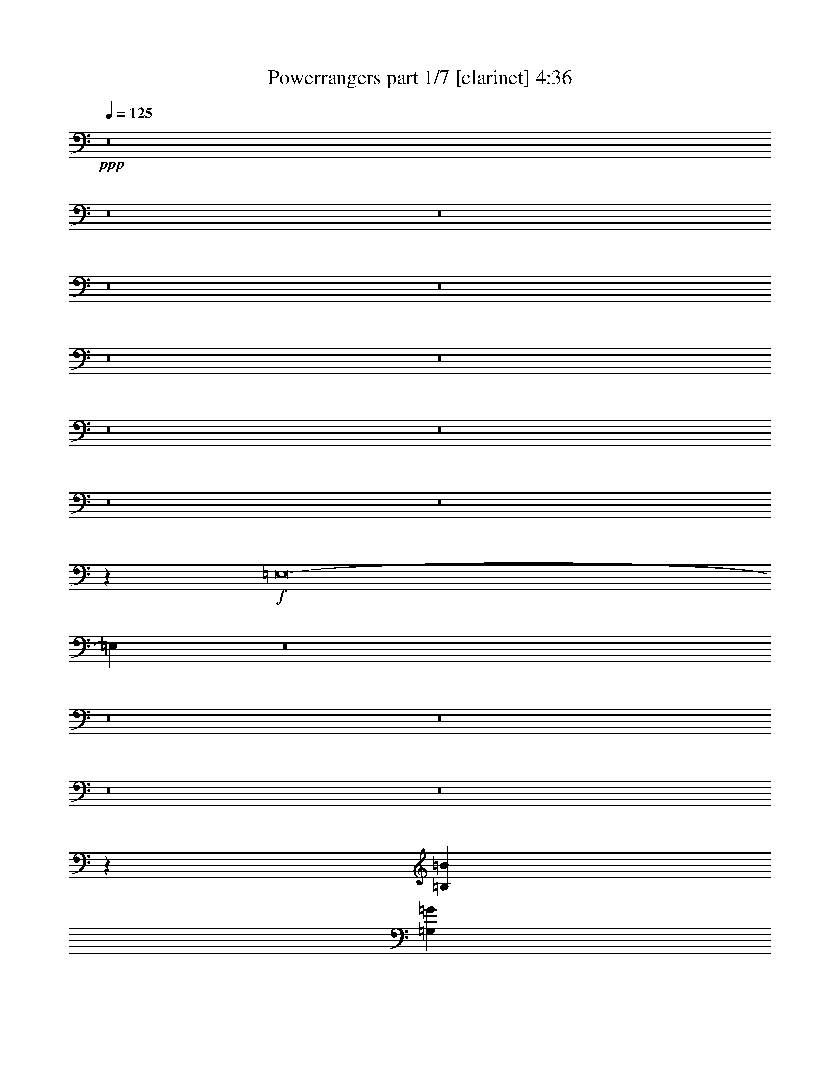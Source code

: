 % Produced with Bruzo's Transcoding Environment 
% Transcribed by : Bruzo 

X:1 
T: Powerrangers part 1/7 [clarinet] 4:36 
Z: Transcribed with BruTE 
L: 1/4 
Q: 125 
K: C 
+ppp+ 
z8 
z8 
z8 
z8 
z8 
z8 
z8 
z8 
z8 
z8 
z8 
z33249/7408 
+f+ 
[=E,8-] 
[=E,11387/3704] 
z8 
z8 
z8 
z8 
z8 
z99737/22224 
[=B,5119/1852=B5119/1852] 
[=G,30517/22224=G30517/22224] 
z23579/22224 
[^F,4013/11112^F4013/11112] 
[=G,7331/22224=G7331/22224] 
[=G,4013/11112=G4013/11112] 
[=G,7331/22224=G7331/22224] 
[=G,4013/11112=G4013/11112] 
[=G,7331/22224=G7331/22224] 
[=G,4013/11112=G4013/11112] 
[=G,7331/22224=G7331/22224] 
[=G,4013/11112=G4013/11112] 
[=G,10007/22224=G10007/22224] 
[=G,3567/7408=G3567/7408] 
[=G,5119/7408=G5119/7408] 
[=A,5119/7408=A5119/7408] 
[=B,3299/2778=B3299/2778] 
z8 
z17641/7408 
[=B,62123/22224=B62123/22224] 
[=G,30799/22224=G30799/22224] 
z1909/2778 
[=G,2675/7408=G2675/7408] 
[=G,611/1852=G611/1852] 
[=G,2675/7408=G2675/7408] 
[=G,611/1852=G611/1852] 
[=G,2675/7408=G2675/7408] 
[=G,611/1852=G611/1852] 
[=G,2675/7408=G2675/7408] 
[=G,611/1852=G611/1852] 
[=G,2675/7408=G2675/7408] 
[=G,4013/11112=G4013/11112] 
[=G,1493/7408=G1493/7408] 
z691/2778 
[=G,5003/11112=G5003/11112] 
[=D13805/7408=d13805/7408] 
[=B,11/8=B11/8] 
z8 
z12917/7408 
[=C5119/1852-=c5119/1852-] 
[=C7819/3704=D7819/3704=c7819/3704=d7819/3704] 
[=C7183/22224=c7183/22224] 
[=B,5119/7408=B5119/7408] 
[=B,5119/7408=B5119/7408] 
[=B,5119/7408=B5119/7408] 
[=C16051/22224=c16051/22224] 
[=A,37789/22224=A37789/22224] 
z7837/3704 
[=C5119/7408=c5119/7408] 
[=C5119/7408=c5119/7408] 
[=C5119/7408=c5119/7408] 
[=D5119/7408=d5119/7408] 
[=C5119/7408=c5119/7408] 
[=C5119/7408=c5119/7408] 
[=C5119/7408=c5119/7408] 
[=B,4013/5556=B4013/5556] 
[=C7331/22224=c7331/22224] 
[=B,5119/7408=B5119/7408] 
[=C4013/11112=c4013/11112] 
[=B,5119/7408=B5119/7408] 
[=C7331/22224=c7331/22224] 
[=B,16051/22224=B16051/22224] 
[=C611/1852=c611/1852] 
[=B,15163/22224=B15163/22224] 
z15551/22224 
[=E16051/22224=e16051/22224] 
[=E5119/7408=e5119/7408] 
[=D7331/22224=d7331/22224] 
[=E5119/7408=e5119/7408] 
[=G5119/7408=g5119/7408] 
[=E6737/2778=e6737/2778] 
z15469/2778 
[=E5119/7408=e5119/7408] 
[=E5119/7408=e5119/7408] 
[=D2675/7408=d2675/7408] 
[=E5119/7408=e5119/7408] 
[=G5119/7408=g5119/7408] 
[=E54037/22224=e54037/22224] 
z123611/22224 
[=F5119/7408=f5119/7408] 
[=F5119/7408=f5119/7408] 
[=F2675/7408=f2675/7408] 
[=F5119/7408=f5119/7408] 
[=F5119/7408=f5119/7408] 
[=F38899/22224=f38899/22224] 
z2533/3704 
[=C7331/22224=F7331/22224=c7331/22224=f7331/22224] 
[=C4013/5556=F4013/5556=c4013/5556=f4013/5556] 
[=C5119/7408=F5119/7408=c5119/7408=f5119/7408] 
[=C5119/7408=F5119/7408=c5119/7408=f5119/7408] 
[=C5119/7408=F5119/7408=c5119/7408=f5119/7408] 
[=C5119/7408=F5119/7408=c5119/7408=f5119/7408] 
[=C5119/7408=F5119/7408=c5119/7408=f5119/7408] 
[=C5119/7408=F5119/7408=c5119/7408=f5119/7408] 
[=B,1466/1389=E1466/1389=B1466/1389=e1466/1389] 
z8 
z176735/22224 
[=B,31061/11112=B31061/11112] 
[=G,10203/7408=G10203/7408] 
z1468/1389 
[^F,7331/22224^F7331/22224] 
[=G,4013/11112=G4013/11112] 
[=G,7331/22224=G7331/22224] 
[=G,4013/11112=G4013/11112] 
[=G,4013/11112=G4013/11112] 
[=G,7331/22224=G7331/22224] 
[=G,4013/11112=G4013/11112] 
[=G,7331/22224=G7331/22224] 
[=G,4013/11112=G4013/11112] 
[=G,5003/11112=G5003/11112] 
[=G,3567/7408=G3567/7408] 
[=G,5119/7408=G5119/7408] 
[=A,5119/7408=A5119/7408] 
[=B,8365/7408=B8365/7408] 
z8 
z54221/22224 
[=B,31061/11112=B31061/11112] 
[=G,10297/7408=G10297/7408] 
z22511/22224 
[=G,4013/11112=G4013/11112] 
[=G,709/1389=G709/1389] 
[=G,4013/7408=G4013/7408] 
[=G,709/1389=G709/1389] 
[=G,5119/7408=G5119/7408] 
[=G,5119/7408=G5119/7408] 
[=G,5119/7408=G5119/7408] 
[=D33389/22224=d33389/22224] 
[=B,2341/5556=B2341/5556] 
[=B,30649/22224=B30649/22224] 
z8 
z9665/5556 
[=C5119/1852-=c5119/1852-] 
[=C15175/7408=D15175/7408=c15175/7408=d15175/7408] 
[=C2857/7408=c2857/7408] 
[=B,5119/7408=B5119/7408] 
[=B,5119/7408=B5119/7408] 
[=B,5119/7408=B5119/7408] 
[=C5119/7408=c5119/7408] 
[=A,38575/22224=A38575/22224] 
z46931/22224 
[=C5119/7408=c5119/7408] 
[=C5119/7408=c5119/7408] 
[=C5119/7408=c5119/7408] 
[=D5119/7408=d5119/7408] 
[=C5119/7408=c5119/7408] 
[=C5119/7408=c5119/7408] 
[=C5119/7408=c5119/7408] 
[=B,5119/7408=B5119/7408] 
[=C2675/7408=c2675/7408] 
[=B,5119/7408=B5119/7408] 
[=C4013/11112=c4013/11112] 
[=B,5119/7408=B5119/7408] 
[=C7331/22224=c7331/22224] 
[=B,5119/7408=B5119/7408] 
[=C4013/11112=c4013/11112] 
[=B,5085/7408=B5085/7408] 
z5153/7408 
[=E5119/7408=e5119/7408] 
[=E5119/7408=e5119/7408] 
[=D4013/11112=d4013/11112] 
[=E5119/7408=e5119/7408] 
[=G5119/7408=g5119/7408] 
[=E53987/22224=e53987/22224] 
z10305/1852 
[=E5119/7408=e5119/7408] 
[=E5119/7408=e5119/7408] 
[=D4013/11112=d4013/11112] 
[=E5119/7408=e5119/7408] 
[=G5119/7408=g5119/7408] 
[=E3383/1389=e3383/1389] 
z41173/7408 
[=F5119/7408=f5119/7408] 
[=F5119/7408=f5119/7408] 
[=F4013/11112=f4013/11112] 
[=F5119/7408=f5119/7408] 
[=F5119/7408=f5119/7408] 
[=F19495/11112=f19495/11112] 
z15107/22224 
[=C7331/22224=F7331/22224=c7331/22224=f7331/22224] 
[=C5119/7408=F5119/7408=c5119/7408=f5119/7408] 
[=C16051/22224=F16051/22224=c16051/22224=f16051/22224] 
[=C5119/7408=F5119/7408=c5119/7408=f5119/7408] 
[=C5119/7408=F5119/7408=c5119/7408=f5119/7408] 
[=C5119/7408=F5119/7408=c5119/7408=f5119/7408] 
[=C5119/7408=F5119/7408=c5119/7408=f5119/7408] 
[=C5119/7408=F5119/7408=c5119/7408=f5119/7408] 
[=B,8-=E8-=B8-=e8-] 
[=B,8-=E8-=B8-=e8-] 
[=B,36445/5556=E36445/5556=B36445/5556=e36445/5556] 
z8 
z8 
z8 
z8 
z8 
z8 
z8 
z8 
z8 
z21509/3704 
[=C5119/1852-=c5119/1852-] 
[=C7819/3704=D7819/3704=c7819/3704=d7819/3704] 
[=C7183/22224=c7183/22224] 
[=B,5119/7408=B5119/7408] 
[=B,5119/7408=B5119/7408] 
[=B,16051/22224=B16051/22224] 
[=C5119/7408=c5119/7408] 
[=A,37771/22224=A37771/22224] 
z980/463 
[=C5119/7408=c5119/7408] 
[=C5119/7408=c5119/7408] 
[=C5119/7408=c5119/7408] 
[=D5119/7408=d5119/7408] 
[=C5119/7408=c5119/7408] 
[=C5119/7408=c5119/7408] 
[=C4013/5556=c4013/5556] 
[=B,5119/7408=B5119/7408] 
[=C7331/22224=c7331/22224] 
[=B,5119/7408=B5119/7408] 
[=C4013/11112=c4013/11112] 
[=B,5119/7408=B5119/7408] 
[=C2675/7408=c2675/7408] 
[=B,5119/7408=B5119/7408] 
[=C611/1852=c611/1852] 
[=B,15145/22224=B15145/22224] 
z15569/22224 
[=E16051/22224=e16051/22224] 
[=E5119/7408=e5119/7408] 
[=D7331/22224=d7331/22224] 
[=E5119/7408=e5119/7408] 
[=G5119/7408=g5119/7408] 
[=E26939/11112=e26939/11112] 
z61885/11112 
[=E5119/7408=e5119/7408] 
[=E5119/7408=e5119/7408] 
[=D2675/7408=d2675/7408] 
[=E5119/7408=e5119/7408] 
[=G5119/7408=g5119/7408] 
[=E54019/22224=e54019/22224] 
z123629/22224 
[=F5119/7408=f5119/7408] 
[=F5119/7408=f5119/7408] 
[=F2675/7408=f2675/7408] 
[=F5119/7408=f5119/7408] 
[=F5119/7408=f5119/7408] 
[=F38881/22224=f38881/22224] 
z317/463 
[=C7331/22224=F7331/22224=c7331/22224=f7331/22224] 
[=C4013/5556=F4013/5556=c4013/5556=f4013/5556] 
[=C5119/7408=F5119/7408=c5119/7408=f5119/7408] 
[=C5119/7408=F5119/7408=c5119/7408=f5119/7408] 
[=C5119/7408=F5119/7408=c5119/7408=f5119/7408] 
[=C5119/7408=F5119/7408=c5119/7408=f5119/7408] 
[=C5119/7408=F5119/7408=c5119/7408=f5119/7408] 
[=C5119/7408=F5119/7408=c5119/7408=f5119/7408] 
[=B,69275/22224=E69275/22224=B69275/22224=e69275/22224] 
z12943/3704 
[=F5119/7408=f5119/7408] 
[=F5119/7408=f5119/7408] 
[=F5119/7408=f5119/7408] 
[=F4013/11112=f4013/11112] 
[=F5119/7408=f5119/7408] 
[=G5119/7408=g5119/7408] 
[=F5119/7408=f5119/7408] 
[=E19429/11112=e19429/11112] 
z36025/7408 
[=F5119/7408=f5119/7408] 
[=F5119/7408=f5119/7408] 
[=F5119/7408=f5119/7408] 
[=F4013/11112=f4013/11112] 
[=F5119/7408=f5119/7408] 
[=G5119/7408=g5119/7408] 
[=F5119/7408=f5119/7408] 
[=E38999/22224=e38999/22224] 
z13405/2778 
[=F16051/22224=f16051/22224] 
[=F5119/7408=f5119/7408] 
[=F5119/7408=f5119/7408] 
[=F7331/22224=f7331/22224] 
[=F5119/7408=f5119/7408] 
[=G4013/5556=g4013/5556] 
[=F5119/7408=f5119/7408] 
[=E65441/11112=e65441/11112] 
[=C8-=F8-=c8-=f8-] 
[=C23103/7408=F23103/7408=c23103/7408=f23103/7408] 
[=B,61189/22224=E61189/22224=B61189/22224=e61189/22224] 
z8 
z5/8 

X:2 
T: Powerrangers part 2/7 [flute] 4:36 
Z: Transcribed with BruTE 
L: 1/4 
Q: 125 
K: C 
+ppp+ 
z8 
z8 
z8 
z8 
z8 
z8 
z8 
z8 
z8 
z8 
z8 
z33249/7408 
+fff+ 
[=E,8-] 
[=E,11387/3704] 
z8 
z8 
z8 
z8 
z8 
z99737/22224 
[=B,5119/1852] 
[=G,30517/22224] 
z23579/22224 
[^F,4013/11112] 
[=G,7331/22224] 
[=G,4013/11112] 
[=G,7331/22224] 
[=G,4013/11112] 
[=G,7331/22224] 
[=G,4013/11112] 
[=G,7331/22224] 
[=G,4013/11112] 
[=G,10007/22224] 
[=G,3567/7408] 
[=G,5119/7408] 
[=A,5119/7408] 
[=B,3299/2778] 
z8 
z17641/7408 
[=B,62123/22224] 
[=G,30799/22224] 
z1909/2778 
[=G,2675/7408] 
[=G,611/1852] 
[=G,2675/7408] 
[=G,611/1852] 
[=G,2675/7408] 
[=G,611/1852] 
[=G,2675/7408] 
[=G,611/1852] 
[=G,2675/7408] 
[=G,4013/11112] 
[=G,1493/7408] 
z691/2778 
[=G,5003/11112] 
[=D13805/7408] 
[=B,11/8] 
z8 
z12917/7408 
[=C5119/1852-] 
[=C7819/3704=D7819/3704] 
[=C7183/22224] 
[=B,5119/7408] 
[=B,5119/7408] 
[=B,5119/7408] 
[=C16051/22224] 
[=A,37789/22224] 
z7837/3704 
[=C5119/7408] 
[=C5119/7408] 
[=C5119/7408] 
[=D5119/7408] 
[=C5119/7408] 
[=C5119/7408] 
[=C5119/7408] 
[=B,4013/5556] 
[=C7331/22224] 
[=B,5119/7408] 
[=C4013/11112] 
[=B,5119/7408] 
[=C7331/22224] 
[=B,16051/22224] 
[=C611/1852] 
[=B,15163/22224] 
z15551/22224 
[=E16051/22224] 
[=E5119/7408] 
[=D7331/22224] 
[=E5119/7408] 
[=G5119/7408] 
[=E6737/2778] 
z15469/2778 
[=E5119/7408] 
[=E5119/7408] 
[=D2675/7408] 
[=E5119/7408] 
[=G5119/7408] 
[=E54037/22224] 
z123611/22224 
[=F5119/7408] 
[=F5119/7408] 
[=F2675/7408] 
[=F5119/7408] 
[=F5119/7408] 
[=F38899/22224] 
z2533/3704 
[=C7331/22224=F7331/22224] 
[=C4013/5556=F4013/5556] 
[=C5119/7408=F5119/7408] 
[=C5119/7408=F5119/7408] 
[=C5119/7408=F5119/7408] 
[=C5119/7408=F5119/7408] 
[=C5119/7408=F5119/7408] 
[=C5119/7408=F5119/7408] 
[=B,1466/1389=E1466/1389] 
z8 
z176735/22224 
[=B,31061/11112] 
[=G,10203/7408] 
z1468/1389 
[^F,7331/22224] 
[=G,4013/11112] 
[=G,7331/22224] 
[=G,4013/11112] 
[=G,4013/11112] 
[=G,7331/22224] 
[=G,4013/11112] 
[=G,7331/22224] 
[=G,4013/11112] 
[=G,5003/11112] 
[=G,3567/7408] 
[=G,5119/7408] 
[=A,5119/7408] 
[=B,8365/7408] 
z8 
z54221/22224 
[=B,31061/11112] 
[=G,10297/7408] 
z22511/22224 
[=G,4013/11112] 
[=G,709/1389] 
[=G,4013/7408] 
[=G,709/1389] 
[=G,5119/7408] 
[=G,5119/7408] 
[=G,5119/7408] 
[=D33389/22224] 
[=B,2341/5556] 
[=B,30649/22224] 
z8 
z9665/5556 
[=C5119/1852-] 
[=C15175/7408=D15175/7408] 
[=C2857/7408] 
[=B,5119/7408] 
[=B,5119/7408] 
[=B,5119/7408] 
[=C5119/7408] 
[=A,38575/22224] 
z46931/22224 
[=C5119/7408] 
[=C5119/7408] 
[=C5119/7408] 
[=D5119/7408] 
[=C5119/7408] 
[=C5119/7408] 
[=C5119/7408] 
[=B,5119/7408] 
[=C2675/7408] 
[=B,5119/7408] 
[=C4013/11112] 
[=B,5119/7408] 
[=C7331/22224] 
[=B,5119/7408] 
[=C4013/11112] 
[=B,5085/7408] 
z5153/7408 
[=E5119/7408] 
[=E5119/7408] 
[=D4013/11112] 
[=E5119/7408] 
[=G5119/7408] 
[=E53987/22224] 
z10305/1852 
[=E5119/7408] 
[=E5119/7408] 
[=D4013/11112] 
[=E5119/7408] 
[=G5119/7408] 
[=E3383/1389] 
z41173/7408 
[=F5119/7408] 
[=F5119/7408] 
[=F4013/11112] 
[=F5119/7408] 
[=F5119/7408] 
[=F19495/11112] 
z15107/22224 
[=C7331/22224=F7331/22224] 
[=C5119/7408=F5119/7408] 
[=C16051/22224=F16051/22224] 
[=C5119/7408=F5119/7408] 
[=C5119/7408=F5119/7408] 
[=C5119/7408=F5119/7408] 
[=C5119/7408=F5119/7408] 
[=C5119/7408=F5119/7408] 
[=B,8-=E8-] 
[=B,8-=E8-] 
[=B,36445/5556=E36445/5556] 
z8 
z8 
z8 
z8 
z8 
z8 
z8 
z8 
z8 
z21509/3704 
[=C5119/1852-] 
[=C7819/3704=D7819/3704] 
[=C7183/22224] 
[=B,5119/7408] 
[=B,5119/7408] 
[=B,16051/22224] 
[=C5119/7408] 
[=A,37771/22224] 
z980/463 
[=C5119/7408] 
[=C5119/7408] 
[=C5119/7408] 
[=D5119/7408] 
[=C5119/7408] 
[=C5119/7408] 
[=C4013/5556] 
[=B,5119/7408] 
[=C7331/22224] 
[=B,5119/7408] 
[=C4013/11112] 
[=B,5119/7408] 
[=C2675/7408] 
[=B,5119/7408] 
[=C611/1852] 
[=B,15145/22224] 
z15569/22224 
[=E16051/22224] 
[=E5119/7408] 
[=D7331/22224] 
[=E5119/7408] 
[=G5119/7408] 
[=E26939/11112] 
z61885/11112 
[=E5119/7408] 
[=E5119/7408] 
[=D2675/7408] 
[=E5119/7408] 
[=G5119/7408] 
[=E54019/22224] 
z123629/22224 
[=F5119/7408] 
[=F5119/7408] 
[=F2675/7408] 
[=F5119/7408] 
[=F5119/7408] 
[=F38881/22224] 
z317/463 
[=C7331/22224=F7331/22224] 
[=C4013/5556=F4013/5556] 
[=C5119/7408=F5119/7408] 
[=C5119/7408=F5119/7408] 
[=C5119/7408=F5119/7408] 
[=C5119/7408=F5119/7408] 
[=C5119/7408=F5119/7408] 
[=C5119/7408=F5119/7408] 
[=B,69275/22224=E69275/22224] 
z12943/3704 
[=F5119/7408] 
[=F5119/7408] 
[=F5119/7408] 
[=F4013/11112] 
[=F5119/7408] 
[=G5119/7408] 
[=F5119/7408] 
[=E19429/11112] 
z36025/7408 
[=F5119/7408] 
[=F5119/7408] 
[=F5119/7408] 
[=F4013/11112] 
[=F5119/7408] 
[=G5119/7408] 
[=F5119/7408] 
[=E38999/22224] 
z13405/2778 
[=F16051/22224] 
[=F5119/7408] 
[=F5119/7408] 
[=F7331/22224] 
[=F5119/7408] 
[=G4013/5556] 
[=F5119/7408] 
[=E65441/11112] 
[=C8-=F8-] 
[=C23103/7408=F23103/7408] 
[=B,61189/22224=E61189/22224] 
z8 
z5/8 

X:3 
T: Powerrangers part 3/7 [pibgorn] 4:36 
Z: Transcribed with BruTE 
L: 1/4 
Q: 125 
K: C 
+ppp+ 
z2205/926 
+ppp+ 
[^D,13213/11112^G,13213/11112] 
[^D,19819/5556^G,19819/5556] 
[=E,13213/11112=A,13213/11112] 
[=E,26425/22224=A,26425/22224] 
[^F,565/463=B,565/463] 
[^F,13213/11112=B,13213/11112] 
[^D,26425/22224^G,26425/22224] 
[^D,79277/22224^G,79277/22224] 
[=E,26425/22224=A,26425/22224] 
[=E,13213/11112=A,13213/11112] 
[^F,26425/22224=B,26425/22224] 
[^F,13213/11112=B,13213/11112] 
[=A,19/4-=D19/4] 
[=A,2205/463^C2205/463] 
[=B,26425/22224] 
[=B,13213/11112] 
[=A,565/926] 
[=B,26425/22224] 
[^D13213/11112] 
[=B,23209/5556] 
[=E13213/11112] 
[=E19819/5556] 
[=A17617/7408] 
[=B,17617/7408] 
[=E13213/11112] 
[=E19819/5556] 
[=A17617/7408] 
[=B,26773/11112] 
[=D17617/3704] 
[^C17617/3704] 
[=B,26425/22224] 
[=B,13213/11112] 
[=A565/926] 
[=B,26425/22224] 
[=B,13213/11112] 
[=B,52987/22224] 
z33759/7408 
[=B,11/4-] 
[=G,45/16-=B,45/16-] 
[=D,11/4-=G,11/4-=B,11/4-] 
[=D,5197/1852=G,5197/1852=A,5197/1852=B,5197/1852] 
[=B,11/4-] 
[=G,45/16-=B,45/16-] 
[=D,11/4-=G,11/4-=B,11/4-] 
[=D,20459/7408=G,20459/7408=A,20459/7408=B,20459/7408] 
z8 
z8 
z8 
z8 
z8 
z8 
z8 
z8 
z8 
z8 
z8 
z8 
z8 
z58223/7408 
[=E1418/1389] 
[=B,23383/22224] 
[=A23383/22224] 
[^F1418/1389] 
[=G1263/1852] 
z2593/3704 
[=E23383/22224] 
[=B,23383/22224] 
[=A1418/1389] 
[=G23383/22224] 
[^F7613/11112] 
z968/1389 
[=E3897/3704] 
[=B,23383/22224] 
[=A1418/1389] 
[^F23383/22224] 
[=G5099/7408] 
z5139/7408 
[=E23383/22224] 
[=B,23383/22224] 
[=A1418/1389] 
[=G23383/22224] 
[^F5119/7408] 
[=A30563/11112] 
z8 
z8 
z8 
z8 
z8 
z8 
z8 
z8 
z8 
z8 
z8 
z2031/463 
[=E23383/22224] 
[=B,23383/22224] 
[=A1418/1389] 
[^F23383/22224] 
[=G15247/22224] 
z15467/22224 
[=E3897/3704] 
[=B,23383/22224] 
[=A1418/1389] 
[=G23383/22224] 
[^F2553/3704] 
z1283/1852 
[=E23383/22224] 
[=B,23383/22224] 
[=A1418/1389] 
[^F23383/22224] 
[=G3847/5556] 
z7663/11112 
[=E3897/3704] 
[=B,7563/7408] 
[=A3897/3704] 
[=G23383/22224] 
[^F5119/7408] 
[=A41241/7408] 
z8 
z8 
z8 
z8 
z8 
z8 
z8 
z8 
z8 
z8 
z8 
z8 
z8 
z8 
z8 
z8 
z3595/7408 
[=E1418/1389] 
[=B,23383/22224] 
[=A23383/22224] 
[^F1418/1389] 
[=G2523/3704] 
z649/926 
[=E23383/22224] 
[=B,23383/22224] 
[=A1418/1389] 
[=G23383/22224] 
[^F1901/2778] 
z7753/11112 
[=E3897/3704] 
[=B,23383/22224] 
[=A1418/1389] 
[^F23383/22224] 
[=G11/16] 
z5145/7408 
[=E23383/22224] 
[=B,23383/22224] 
[=A1418/1389] 
[=G23383/22224] 
[^F5119/7408] 
[=A123613/22224] 
z138845/22224 
[=E3897/3704] 
[=B,7563/7408] 
[=A3897/3704] 
[^F23383/22224] 
[=G5187/7408] 
z5051/7408 
[=F1418/1389] 
[=C23383/22224] 
[=B,23383/22224] 
[=A1418/1389] 
[=G2721/3704] 
z15083/22224 
[=E1418/1389] 
[=B,23383/22224] 
[=A3897/3704] 
[^F7563/7408] 
[=G4099/5556] 
z1251/1852 
[=F1418/1389] 
[=C23383/22224] 
[=B,23383/22224] 
[=A1418/1389] 
[=G2513/3704] 
z16331/22224 
[=E1418/1389] 
[=B,23383/22224] 
[=A3897/3704] 
[^F7563/7408] 
[=G3787/5556] 
z7783/11112 
[=F3897/3704] 
[=C23383/22224] 
[=B,1418/1389] 
[=A23383/22224] 
[=G5073/7408] 
z5165/7408 
[=E23383/22224] 
[=B,23383/22224] 
[=A1418/1389] 
[^F23383/22224] 
[=G15289/22224] 
z8 
z8 
z13/2 

X:4 
T: Powerrangers part 4/7 [bagpipes] 4:36 
Z: Transcribed with BruTE 
L: 1/4 
Q: 125 
K: C 
+ppp+ 
z8 
z8 
z8 
z8 
z8 
z8 
z8 
z8 
z8 
z8 
z9833/7408 
+pp+ 
[=E,611/1852] 
[=E,747/1852] 
[=E,2131/7408=B,2131/7408=E2131/7408=B2131/7408] 
[=E,2675/7408] 
[=E,8965/22224] 
[=E,5003/22224=B,5003/22224-=E5003/22224-=B5003/22224-] 
[=E,/8-=B,/8=E/8=B/8] 
[=E,6637/22224] 
[=E,4135/11112] 
[=E,2849/11112=B,2849/11112-=E2849/11112-=B2849/11112-] 
[=E,/8-=B,/8=E/8=B/8] 
[=E,2971/11112] 
[=E,8965/22224] 
[=E,2849/11112=B,2849/11112-=E2849/11112-=B2849/11112-] 
[=E,/8-=B,/8=E/8=B/8] 
[=E,6881/22224] 
[=E,14731/22224=B,14731/22224=E14731/22224=B14731/22224] 
[=E,527/1852=C527/1852-=E527/1852-=c527/1852-] 
[=E,/8-=C/8=E/8=c/8] 
[=E,2971/11112] 
[=E,8965/22224] 
[=E,799/2778=B,799/2778=E799/2778=B799/2778] 
[=E,4013/11112] 
[=E,747/1852] 
[=E,417/1852=B,417/1852-=E417/1852-=B417/1852-] 
[=E,/8-=B,/8=E/8=B/8] 
[=E,6637/22224] 
[=E,4135/11112] 
[=E,2849/11112=B,2849/11112-=E2849/11112-=B2849/11112-] 
[=E,/8-=B,/8=E/8=B/8] 
[=E,2971/11112] 
[=E,747/1852] 
[=E,2131/7408=B,2131/7408=E2131/7408=B2131/7408] 
[=E,747/1852] 
[=E,14731/22224=B,14731/22224=E14731/22224=B14731/22224] 
[=E,527/1852=C527/1852-=E527/1852-=c527/1852-] 
[=E,/8-=C/8=E/8=c/8] 
[=E,1981/7408] 
[=E,747/1852] 
[=E,417/1852=B,417/1852-=E417/1852-=B417/1852-] 
[=E,/8-=B,/8=E/8=B/8] 
[=E,553/1852] 
[=E,4135/11112] 
[=E,2849/11112=B,2849/11112-=E2849/11112-=B2849/11112-] 
[=E,/8-=B,/8=E/8=B/8] 
[=E,6637/22224] 
[=E,4135/11112] 
[=E,2849/11112=B,2849/11112-=E2849/11112-=B2849/11112-] 
[=E,/8-=B,/8=E/8=B/8] 
[=E,2971/11112] 
[=E,8965/22224] 
[=E,5003/22224=B,5003/22224-=E5003/22224-=B5003/22224-] 
[=E,/8-=B,/8=E/8=B/8] 
[=E,947/2778] 
[=E,14731/22224=B,14731/22224=E14731/22224=B14731/22224] 
[=E,527/1852=C527/1852-=E527/1852-=c527/1852-] 
[=E,/8-=C/8=E/8=c/8] 
[=E,2971/11112] 
[=E,8965/22224] 
[=E,5003/22224=B,5003/22224-=E5003/22224-=B5003/22224-] 
[=E,/8-=B,/8=E/8=B/8] 
[=E,6637/22224] 
[=E,4135/11112] 
[=E,2849/11112=B,2849/11112-=E2849/11112-=B2849/11112-] 
[=E,/8-=B,/8=E/8=B/8] 
[=E,2971/11112] 
[=E,8965/22224] 
[=E,2849/11112=B,2849/11112-=E2849/11112-=B2849/11112-] 
[=E,/8-=B,/8=E/8=B/8] 
[=E,2971/11112] 
[=E,747/1852] 
[=E,417/1852=B,417/1852-=E417/1852-=B417/1852-] 
[=E,/8-=B,/8=E/8=B/8] 
[=E,2525/7408] 
[=E,6671/11112=B,6671/11112-=E6671/11112=B6671/11112-] 
[=E,/8-=B,/8=C/8-=E/8-=B/8=c/8-] 
[=E,2815/11112=C2815/11112=E2815/11112=c2815/11112] 
[=E,4013/11112] 
[=E,747/1852] 
[=E,417/1852=B,417/1852-=E417/1852-=B417/1852-] 
[=E,/8-=B,/8=E/8=B/8] 
[=E,553/1852] 
[=E,4135/11112] 
[=E,2849/11112=B,2849/11112-=E2849/11112-=B2849/11112-] 
[=E,/8-=B,/8=E/8=B/8] 
[=E,1981/7408] 
[=E,747/1852] 
[=E,2131/7408=B,2131/7408=E2131/7408=B2131/7408] 
[=E,2675/7408] 
[=E,8965/22224] 
[=E,5003/22224=B,5003/22224-=E5003/22224-=B5003/22224-] 
[=E,/8-=B,/8=E/8=B/8] 
[=E,947/2778] 
[=E,7331/22224=B,7331/22224=E7331/22224=B7331/22224] 
[=E,6011/22224=B,6011/22224-=E6011/22224=B6011/22224-] 
[=E,/8-=B,/8=C/8-=E/8-=B/8=c/8-] 
[=E,265/1389=C265/1389-=E265/1389-=c265/1389-] 
[=E,/8-=C/8=E/8=c/8] 
[=E,6637/22224] 
[=E,4135/11112] 
[=E,2849/11112=B,2849/11112-=E2849/11112-=B2849/11112-] 
[=E,/8-=B,/8=E/8=B/8] 
[=E,6637/22224] 
[=E,4135/11112] 
[=E,2849/11112=B,2849/11112-=E2849/11112-=B2849/11112-] 
[=E,/8-=B,/8=E/8=B/8] 
[=E,2971/11112] 
[=E,8965/22224] 
[=E,5003/22224=B,5003/22224-=E5003/22224-=B5003/22224-] 
[=E,/8-=B,/8=E/8=B/8] 
[=E,6637/22224] 
[=E,4135/11112] 
[=E,2849/11112=B,2849/11112-=E2849/11112-=B2849/11112-] 
[=E,/8-=B,/8=E/8=B/8] 
[=E,2525/7408] 
[=E,611/1852=B,611/1852=E611/1852=B611/1852] 
[=E,3005/11112=B,3005/11112-=E3005/11112=B3005/11112-] 
[=E,/8-=B,/8=C/8-=E/8-=B/8=c/8-] 
[=E,4241/22224=C4241/22224-=E4241/22224-=c4241/22224-] 
[=E,/8-=C/8=E/8=c/8] 
[=E,6637/22224] 
[=E,4135/11112] 
[=E,2849/11112=B,2849/11112-=E2849/11112-=B2849/11112-] 
[=E,/8-=B,/8=E/8=B/8] 
[=E,2971/11112] 
[=E,747/1852] 
[=E,2849/11112=B,2849/11112-=E2849/11112-=B2849/11112-] 
[=E,/8-=B,/8=E/8=B/8] 
[=E,1981/7408] 
[=E,747/1852] 
[=E,417/1852=B,417/1852-=E417/1852-=B417/1852-] 
[=E,/8-=B,/8=E/8=B/8] 
[=E,553/1852] 
[=E,4135/11112] 
[=E,2849/11112=B,2849/11112-=E2849/11112-=B2849/11112-] 
[=E,/8-=B,/8=E/8=B/8] 
[=E,6881/22224] 
[=E,4013/11112=B,4013/11112=E4013/11112=B4013/11112] 
[=E,6011/22224=B,6011/22224-=E6011/22224=B6011/22224-] 
[=E,/8-=B,/8=C/8-=E/8-=B/8=c/8-] 
[=E,265/1389=C265/1389-=E265/1389-=c265/1389-] 
[=E,/8-=C/8=E/8=c/8] 
[=E,6637/22224] 
[=E,4135/11112] 
[=E,2849/11112=B,2849/11112-=E2849/11112-=B2849/11112-] 
[=E,/8-=B,/8=E/8=B/8] 
[=E,2971/11112] 
[=E,8965/22224] 
[=E,799/2778=B,799/2778=E799/2778=B799/2778] 
[=E,4013/11112] 
[=E,8965/22224] 
[=E,5003/22224=B,5003/22224-=E5003/22224-=B5003/22224-] 
[=E,/8-=B,/8=E/8=B/8] 
[=E,6637/22224] 
[=E,4135/11112] 
[=E,2849/11112=B,2849/11112-=E2849/11112-=B2849/11112-] 
[=E,/8-=B,/8=E/8=B/8] 
[=E,6881/22224] 
[=E,4013/11112=B,4013/11112=E4013/11112=B4013/11112] 
[=E,2235/7408=B,2235/7408=E2235/7408=B2235/7408] 
[=E,8339/22224=C8339/22224=E8339/22224=c8339/22224] 
[=C,61115/22224=G,61115/22224=C61115/22224=G61115/22224] 
[=D,20791/7408=A,20791/7408=D20791/7408=A20791/7408] 
[^F,20601/7408=B,20601/7408^F20601/7408] 
[=E,4899/3704=B,4899/3704=E4899/3704-=B4899/3704-] 
[=D,/8-=A,/8-=D/8-=E/8=A/8-=B/8] 
[=D,14819/11112=A,14819/11112=D14819/11112=A14819/11112] 
[=C,15357/3704=G,15357/3704=C15357/3704=G15357/3704] 
[=C,15673/11112=G,15673/11112=C15673/11112=G15673/11112] 
[^F,35843/7408=B,35843/7408^F35843/7408] 
z7729/11112 
[=E,7331/22224] 
[=E,8965/22224] 
[=E,5003/22224=B,5003/22224-=E5003/22224-=B5003/22224-] 
[=E,/8-=B,/8=E/8=B/8] 
[=E,6637/22224] 
[=E,4135/11112] 
[=E,2849/11112=B,2849/11112-=E2849/11112-=B2849/11112-] 
[=E,/8-=B,/8=E/8=B/8] 
[=E,6637/22224] 
[=E,4135/11112] 
[=E,2849/11112=B,2849/11112-=E2849/11112-=B2849/11112-] 
[=E,/8-=B,/8=E/8=B/8] 
[=E,2971/11112] 
[=E,747/1852] 
[=E,417/1852=B,417/1852-=E417/1852-=B417/1852-] 
[=E,/8-=B,/8=E/8=B/8] 
[=E,2525/7408] 
[=E,611/1852=B,611/1852=E611/1852=B611/1852] 
[=E,7399/22224=B,7399/22224=E7399/22224=B7399/22224] 
[=E,527/1852=C527/1852-=E527/1852-=c527/1852-] 
[=E,/8-=C/8=E/8=c/8] 
[=E,1981/7408] 
[=E,747/1852] 
[=E,417/1852=B,417/1852-=E417/1852-=B417/1852-] 
[=E,/8-=B,/8=E/8=B/8] 
[=E,553/1852] 
[=E,4135/11112] 
[=E,2849/11112=B,2849/11112-=E2849/11112-=B2849/11112-] 
[=E,/8-=B,/8=E/8=B/8] 
[=E,1981/7408] 
[=E,747/1852] 
[=E,2849/11112=B,2849/11112-=E2849/11112-=B2849/11112-] 
[=E,/8-=B,/8=E/8=B/8] 
[=E,2971/11112] 
[=E,8965/22224] 
[=E,5003/22224=B,5003/22224-=E5003/22224-=B5003/22224-] 
[=E,/8-=B,/8=E/8=B/8] 
[=E,947/2778] 
[=E,7331/22224=B,7331/22224=E7331/22224=B7331/22224] 
[=E,6011/22224=B,6011/22224-=E6011/22224=B6011/22224-] 
[=E,/8-=B,/8=C/8-=E/8-=B/8=c/8-] 
[=E,5629/22224=C5629/22224=E5629/22224=c5629/22224] 
[=E,4013/11112] 
[=E,8965/22224] 
[=E,5003/22224=B,5003/22224-=E5003/22224-=B5003/22224-] 
[=E,/8-=B,/8=E/8=B/8] 
[=E,6637/22224] 
[=E,4135/11112] 
[=E,2849/11112=B,2849/11112-=E2849/11112-=B2849/11112-] 
[=E,/8-=B,/8=E/8=B/8] 
[=E,2971/11112] 
[=E,8965/22224] 
[=E,799/2778=B,799/2778=E799/2778=B799/2778] 
[=E,4013/11112] 
[=E,747/1852] 
[=E,417/1852=B,417/1852-=E417/1852-=B417/1852-] 
[=E,/8-=B,/8=E/8=B/8] 
[=E,2525/7408] 
[=E,611/1852=B,611/1852=E611/1852=B611/1852] 
[=E,3005/11112=B,3005/11112-=E3005/11112=B3005/11112-] 
[=E,/8-=B,/8=C/8-=E/8-=B/8=c/8-] 
[=E,4241/22224=C4241/22224-=E4241/22224-=c4241/22224-] 
[=E,/8-=C/8=E/8=c/8] 
[=E,6637/22224] 
[=E,4135/11112] 
[=E,2849/11112=B,2849/11112-=E2849/11112-=B2849/11112-] 
[=E,/8-=B,/8=E/8=B/8] 
[=E,553/1852] 
[=E,4135/11112] 
[=E,2849/11112=B,2849/11112-=E2849/11112-=B2849/11112-] 
[=E,/8-=B,/8=E/8=B/8] 
[=E,1981/7408] 
[=E,747/1852] 
[=E,417/1852=B,417/1852-=E417/1852-=B417/1852-] 
[=E,/8-=B,/8=E/8=B/8] 
[=E,553/1852] 
[=E,4135/11112] 
[=E,2849/11112=B,2849/11112-=E2849/11112-=B2849/11112-] 
[=E,/8-=B,/8=E/8=B/8] 
[=E,947/2778] 
[=E,7331/22224=B,7331/22224=E7331/22224=B7331/22224] 
[=E,6011/22224=B,6011/22224-=E6011/22224=B6011/22224-] 
[=E,/8-=B,/8=C/8-=E/8-=B/8=c/8-] 
[=E,265/1389=C265/1389-=E265/1389-=c265/1389-] 
[=E,/8-=C/8=E/8=c/8] 
[=E,6637/22224] 
[=E,4135/11112] 
[=E,2849/11112=B,2849/11112-=E2849/11112-=B2849/11112-] 
[=E,/8-=B,/8=E/8=B/8] 
[=E,2971/11112] 
[=E,8965/22224] 
[=E,2849/11112=B,2849/11112-=E2849/11112-=B2849/11112-] 
[=E,/8-=B,/8=E/8=B/8] 
[=E,2971/11112] 
[=E,8965/22224] 
[=E,5003/22224=B,5003/22224-=E5003/22224-=B5003/22224-] 
[=E,/8-=B,/8=E/8=B/8] 
[=E,6637/22224] 
[=E,4135/11112] 
[=E,2849/11112=B,2849/11112-=E2849/11112-=B2849/11112-] 
[=E,/8-=B,/8=E/8=B/8] 
[=E,6881/22224] 
[=E,4013/11112=B,4013/11112=E4013/11112=B4013/11112] 
[=E,3005/11112=B,3005/11112-=E3005/11112=B3005/11112-] 
[=E,/8-=B,/8=C/8-=E/8-=B/8=c/8-] 
[=E,4241/22224=C4241/22224-=E4241/22224-=c4241/22224-] 
[=E,/8-=C/8=E/8=c/8] 
[=E,6637/22224] 
[=E,4135/11112] 
[=E,2849/11112=B,2849/11112-=E2849/11112-=B2849/11112-] 
[=E,/8-=B,/8=E/8=B/8] 
[=E,2971/11112] 
[=E,747/1852] 
[=E,2131/7408=B,2131/7408=E2131/7408=B2131/7408] 
[=E,4013/11112] 
[=E,747/1852] 
[=E,417/1852=B,417/1852-=E417/1852-=B417/1852-] 
[=E,/8-=B,/8=E/8=B/8] 
[=E,553/1852] 
[=E,4135/11112] 
[=E,2849/11112=B,2849/11112-=E2849/11112-=B2849/11112-] 
[=E,/8-=B,/8=E/8=B/8] 
[=E,6881/22224] 
[=E,4013/11112=B,4013/11112=E4013/11112=B4013/11112] 
[=E,2235/7408=B,2235/7408=E2235/7408=B2235/7408] 
[=E,527/1852=C527/1852-=E527/1852-=c527/1852-] 
[=E,/8-=C/8=E/8=c/8] 
[=E,6637/22224] 
[=E,4135/11112] 
[=E,2849/11112=B,2849/11112-=E2849/11112-=B2849/11112-] 
[=E,/8-=B,/8=E/8=B/8] 
[=E,2971/11112] 
[=E,8965/22224] 
[=E,5003/22224=B,5003/22224-=E5003/22224-=B5003/22224-] 
[=E,/8-=B,/8=E/8=B/8] 
[=E,6637/22224] 
[=E,4135/11112] 
[=E,2849/11112=B,2849/11112-=E2849/11112-=B2849/11112-] 
[=E,/8-=B,/8=E/8=B/8] 
[=E,6637/22224] 
[=E,4135/11112] 
[=E,2849/11112=B,2849/11112-=E2849/11112-=B2849/11112-] 
[=E,/8-=B,/8=E/8=B/8] 
[=E,6881/22224] 
[=E,4013/11112=B,4013/11112=E4013/11112=B4013/11112] 
[=E,2235/7408=B,2235/7408=E2235/7408=B2235/7408] 
[=E,527/1852=C527/1852-=E527/1852-=c527/1852-] 
[=E,/8-=C/8=E/8=c/8] 
[=E,2971/11112] 
[=E,8965/22224] 
[=E,2849/11112=B,2849/11112-=E2849/11112-=B2849/11112-] 
[=E,/8-=B,/8=E/8=B/8] 
[=E,2971/11112] 
[=E,747/1852] 
[=E,417/1852=B,417/1852-=E417/1852-=B417/1852-] 
[=E,/8-=B,/8=E/8=B/8] 
[=E,6637/22224] 
[=E,4135/11112] 
[=E,2849/11112=B,2849/11112-=E2849/11112-=B2849/11112-] 
[=E,/8-=B,/8=E/8=B/8] 
[=E,2971/11112] 
[=E,747/1852] 
[=E,2849/11112=B,2849/11112-=E2849/11112-=B2849/11112-] 
[=E,/8-=B,/8=E/8=B/8] 
[=E,6881/22224] 
[=E,4013/11112=B,4013/11112=E4013/11112=B4013/11112] 
[=E,2235/7408=B,2235/7408=E2235/7408=B2235/7408] 
[=E,8339/22224=C8339/22224=E8339/22224=c8339/22224] 
[=C,61115/22224=G,61115/22224=C61115/22224=G61115/22224] 
[=D,20791/7408=A,20791/7408=D20791/7408=A20791/7408] 
[^F,15451/5556=B,15451/5556^F15451/5556] 
[=E,3761/2778=B,3761/2778=E3761/2778=B3761/2778] 
[=D,31721/22224=A,31721/22224=D31721/22224=A31721/22224] 
[=C,15357/3704=G,15357/3704=C15357/3704=G15357/3704] 
[=C,7663/5556=G,7663/5556=C7663/5556=G7663/5556] 
[^F,36125/7408=B,36125/7408^F36125/7408] 
z3653/5556 
[=E,4013/11112] 
[=E,747/1852] 
[=E,417/1852=B,417/1852-=E417/1852-=B417/1852-] 
[=E,/8-=B,/8=E/8=B/8] 
[=E,553/1852] 
[=E,4135/11112] 
[=E,2849/11112=B,2849/11112-=E2849/11112-=B2849/11112-] 
[=E,/8-=B,/8=E/8=B/8] 
[=E,1981/7408] 
[=E,747/1852] 
[=E,2131/7408=B,2131/7408=E2131/7408=B2131/7408] 
[=E,2675/7408] 
[=E,8965/22224] 
[=E,5003/22224=B,5003/22224-=E5003/22224-=B5003/22224-] 
[=E,/8-=B,/8=E/8=B/8] 
[=E,6637/22224] 
[=E,4135/11112] 
[=E,3101/5556-=B,3101/5556-=E3101/5556-=B3101/5556-] 
[=C,/8-=E,/8=B,/8=C/8-=E/8=B/8] 
[=C,553/1852=C553/1852] 
[=C,2861/7408=C2861/7408] 
[=C,1795/7408=G,1795/7408-=C1795/7408=G1795/7408-] 
[=C,/8-=G,/8=C/8-=G/8] 
[=C,6637/22224=C6637/22224] 
[=C,2861/7408=C2861/7408] 
[=C,1795/7408=G,1795/7408-=C1795/7408=G1795/7408-] 
[=C,/8-=G,/8=C/8-=G/8] 
[=C,2971/11112=C2971/11112] 
[=C,947/2778-=C947/2778-] 
[=C,/8=D,/8-=A,/8-=C/8=D/8-=A/8-] 
[=D,2989/22224=A,2989/22224-=D2989/22224=A2989/22224-] 
[=D,/8-=A,/8=D/8-=A/8] 
[=D,553/1852=D553/1852] 
[=D,556/1389=D556/1389] 
[=D,6461/22224=A,6461/22224-=D6461/22224=A6461/22224-] 
[=D,/8-=A,/8=D/8-=A/8] 
[=D,328/1389=D328/1389] 
[=D,556/1389=D556/1389] 
[=D,13655/22224-=A,13655/22224-=D13655/22224-=A13655/22224-] 
[=D,/8=E,/8-=A,/8=D/8=A/8] 
[=E,6637/22224] 
[=E,4135/11112] 
[=E,2849/11112=B,2849/11112-=E2849/11112-=B2849/11112-] 
[=E,/8-=B,/8=E/8=B/8] 
[=E,2971/11112] 
[=E,747/1852] 
[=E,2849/11112=B,2849/11112-=E2849/11112-=B2849/11112-] 
[=E,/8-=B,/8=E/8=B/8] 
[=E,1981/7408] 
[=E,747/1852] 
[=E,417/1852=B,417/1852-=E417/1852-=B417/1852-] 
[=E,/8-=B,/8=E/8=B/8] 
[=E,553/1852] 
[=E,4135/11112] 
[=E,2849/11112=B,2849/11112-=E2849/11112-=B2849/11112-] 
[=E,/8-=B,/8=E/8=B/8] 
[=E,1981/7408] 
[=E,747/1852] 
[=E,3101/5556-=B,3101/5556-=E3101/5556-=B3101/5556-] 
[=C,/8-=E,/8=B,/8=C/8-=E/8=B/8] 
[=C,553/1852=C553/1852] 
[=C,2861/7408=C2861/7408] 
[=C,1795/7408=G,1795/7408-=C1795/7408=G1795/7408-] 
[=C,/8-=G,/8=C/8-=G/8] 
[=C,1981/7408=C1981/7408] 
[=C,9277/22224=C9277/22224] 
[=C,4691/22224=G,4691/22224-=C4691/22224=G4691/22224-] 
[=C,/8-=G,/8=C/8-=G/8] 
[=C,553/1852=C553/1852] 
[=C,947/2778-=C947/2778-] 
[=C,/8=D,/8-=A,/8-=C/8=D/8-=A/8-] 
[=D,2189/11112=A,2189/11112-=D2189/11112=A2189/11112-] 
[=D,/8-=A,/8=D/8-=A/8] 
[=D,1749/7408=D1749/7408] 
[=D,556/1389=D556/1389] 
[=D,6461/22224=A,6461/22224-=D6461/22224=A6461/22224-] 
[=D,/8-=A,/8=D/8-=A/8] 
[=D,759/3704=D759/3704] 
[=D,4795/11112=D4795/11112] 
[=D,15983/22224=A,15983/22224=D15983/22224=A15983/22224] 
[=F,2675/7408=F2675/7408] 
[=F,3353/11112=F3353/11112] 
[=F,8651/22224=C8651/22224=F8651/22224=c8651/22224] 
[=F,611/1852=F611/1852] 
[=F,7399/22224=F7399/22224] 
[=F,3979/11112=C3979/11112=F3979/11112=c3979/11112] 
[=F,2675/7408=F2675/7408] 
[=F,3353/11112=F3353/11112] 
[=F,8651/22224=C8651/22224=F8651/22224=c8651/22224] 
[=F,4013/11112=F4013/11112] 
[=F,2235/7408=F2235/7408] 
[=F,721/1852=C721/1852=F721/1852=c721/1852] 
[=F,7331/22224=F7331/22224] 
[=F,925/2778=F925/2778] 
[=F,5119/7408=C5119/7408=F5119/7408=c5119/7408] 
[=F,7331/22224=C7331/22224=F7331/22224=c7331/22224] 
[=F,4013/11112=C4013/11112=F4013/11112=c4013/11112] 
[=F,4013/11112=C4013/11112=F4013/11112=c4013/11112] 
[=F,7331/22224=C7331/22224=F7331/22224=c7331/22224] 
[=F,4013/11112=C4013/11112=F4013/11112=c4013/11112] 
[=F,7331/22224=C7331/22224=F7331/22224=c7331/22224] 
[=F,4013/11112=C4013/11112=F4013/11112=c4013/11112] 
[=F,7331/22224=C7331/22224=F7331/22224=c7331/22224] 
[=F,4013/11112=C4013/11112=F4013/11112=c4013/11112] 
[=F,7331/22224=C7331/22224=F7331/22224=c7331/22224] 
[=F,4013/11112=C4013/11112=F4013/11112=c4013/11112] 
[=F,4013/11112=C4013/11112=F4013/11112=c4013/11112] 
[=F,7331/22224=C7331/22224=F7331/22224=c7331/22224] 
[=F,4013/11112=C4013/11112=F4013/11112=c4013/11112] 
[=F,7331/22224=C7331/22224=F7331/22224=c7331/22224] 
[=F,6637/22224-=C6637/22224-=F6637/22224-=c6637/22224-] 
[=E,103/463=F,103/463=C103/463=E103/463=F103/463=c103/463] 
z2201/11112 
[=E,4013/11112=B,4013/11112=E4013/11112=B4013/11112] 
[=E,2235/7408=B,2235/7408=E2235/7408=B2235/7408] 
[=E,280/1389=E280/1389] 
z1043/5556 
[=E,2675/7408=B,2675/7408=E2675/7408=B2675/7408] 
[=E,3353/11112=B,3353/11112=E3353/11112=B3353/11112] 
[=D,8651/22224=A,8651/22224=D8651/22224=A8651/22224] 
[=E,3353/11112=B,3353/11112=E3353/11112=B3353/11112] 
[=E,1081/7408=E1081/7408] 
z338/1389 
[=E,611/1852=B,611/1852=E611/1852=B611/1852] 
[=E,3005/11112=B,3005/11112-=E3005/11112=B3005/11112-] 
[=E,1621/7408=B,1621/7408=E1621/7408=B1621/7408] 
z1121/5556 
[=E,2675/7408=B,2675/7408=E2675/7408=B2675/7408] 
[=E,6011/22224=B,6011/22224=E6011/22224-=B6011/22224-] 
[=D,/8-=A,/8-=D/8-=E/8=A/8-=B/8] 
[=D,821/2778=A,821/2778=D821/2778=A821/2778] 
[=E,6011/22224=B,6011/22224-=E6011/22224=B6011/22224-] 
[=E,5015/22224=B,5015/22224=E5015/22224=B5015/22224] 
z4331/22224 
[=E,4013/11112=B,4013/11112=E4013/11112=B4013/11112] 
[=E,2235/7408=B,2235/7408=E2235/7408=B2235/7408] 
[=D,721/1852=A,721/1852=D721/1852=A721/1852] 
[=E,7331/22224=B,7331/22224=E7331/22224=B7331/22224] 
[=E,925/2778=B,925/2778=E925/2778=B925/2778] 
[=D,721/1852=A,721/1852=D721/1852=A721/1852] 
[=E,2235/7408=B,2235/7408=E2235/7408=B2235/7408] 
[=E,1657/11112=E1657/11112] 
z2669/11112 
[=E,7331/22224=B,7331/22224=E7331/22224=B7331/22224] 
[=E,6011/22224=B,6011/22224=E6011/22224-=B6011/22224-] 
[=D,/8-=A,/8-=D/8-=E/8=A/8-=B/8] 
[=D,821/2778=A,821/2778=D821/2778=A821/2778] 
[=E,4013/11112=B,4013/11112=E4013/11112=B4013/11112] 
[=E,2235/7408=B,2235/7408=E2235/7408=B2235/7408] 
[=D,721/1852=A,721/1852=D721/1852=A721/1852] 
[=E,4013/11112=B,4013/11112=E4013/11112=B4013/11112] 
[=E,6671/11112=B,6671/11112=E6671/11112-=B6671/11112-] 
[=F,/8-=C/8-=E/8=F/8-=B/8=c/8-] 
[=F,4193/7408=C4193/7408=F4193/7408-=c4193/7408-] 
[^F,/8-^C/8-=F/8^F/8-=c/8^c/8-] 
[^F,485/926^C485/926^F485/926-^c485/926-] 
[=G,/8-=D/8-^F/8=G/8-^c/8=d/8-] 
[=G,3805/5556=D3805/5556=G3805/5556=d3805/5556] 
[^G,3761/5556^D3761/5556^G3761/5556^d3761/5556] 
[=A,7835/11112=E7835/11112=A7835/11112=e7835/11112] 
[^A,3761/5556=F3761/5556^A3761/5556=f3761/5556] 
[=B,3761/5556^F3761/5556=B3761/5556^f3761/5556] 
[=E,4013/11112] 
[=E,747/1852] 
[=E,417/1852=B,417/1852-=E417/1852-=B417/1852-] 
[=E,/8-=B,/8=E/8=B/8] 
[=E,553/1852] 
[=E,4135/11112] 
[=E,2849/11112=B,2849/11112-=E2849/11112-=B2849/11112-] 
[=E,/8-=B,/8=E/8=B/8] 
[=E,1981/7408] 
[=E,747/1852] 
[=E,2131/7408=B,2131/7408=E2131/7408=B2131/7408] 
[=E,2675/7408] 
[=E,8965/22224] 
[=E,5003/22224=B,5003/22224-=E5003/22224-=B5003/22224-] 
[=E,/8-=B,/8=E/8=B/8] 
[=E,947/2778] 
[=E,7331/22224=B,7331/22224=E7331/22224=B7331/22224] 
[=E,6011/22224=B,6011/22224-=E6011/22224=B6011/22224-] 
[=E,/8-=B,/8=C/8-=E/8-=B/8=c/8-] 
[=E,5629/22224=C5629/22224=E5629/22224=c5629/22224] 
[=E,4013/11112] 
[=E,4135/11112] 
[=E,2849/11112=B,2849/11112-=E2849/11112-=B2849/11112-] 
[=E,/8-=B,/8=E/8=B/8] 
[=E,6637/22224] 
[=E,4135/11112] 
[=E,2849/11112=B,2849/11112-=E2849/11112-=B2849/11112-] 
[=E,/8-=B,/8=E/8=B/8] 
[=E,2971/11112] 
[=E,8965/22224] 
[=E,799/2778=B,799/2778=E799/2778=B799/2778] 
[=E,4013/11112] 
[=E,4135/11112] 
[=E,2849/11112=B,2849/11112-=E2849/11112-=B2849/11112-] 
[=E,/8-=B,/8=E/8=B/8] 
[=E,2525/7408] 
[=E,611/1852=B,611/1852=E611/1852=B611/1852] 
[=E,3005/11112=B,3005/11112-=E3005/11112=B3005/11112-] 
[=E,/8-=B,/8=C/8-=E/8-=B/8=c/8-] 
[=E,4241/22224=C4241/22224-=E4241/22224-=c4241/22224-] 
[=E,/8-=C/8=E/8=c/8] 
[=E,6637/22224] 
[=E,4135/11112] 
[=E,2849/11112=B,2849/11112-=E2849/11112-=B2849/11112-] 
[=E,/8-=B,/8=E/8=B/8] 
[=E,2971/11112] 
[=E,747/1852] 
[=E,2849/11112=B,2849/11112-=E2849/11112-=B2849/11112-] 
[=E,/8-=B,/8=E/8=B/8] 
[=E,1981/7408] 
[=E,747/1852] 
[=E,417/1852=B,417/1852-=E417/1852-=B417/1852-] 
[=E,/8-=B,/8=E/8=B/8] 
[=E,553/1852] 
[=E,4135/11112] 
[=E,2849/11112=B,2849/11112-=E2849/11112-=B2849/11112-] 
[=E,/8-=B,/8=E/8=B/8] 
[=E,947/2778] 
[=E,7331/22224=B,7331/22224=E7331/22224=B7331/22224] 
[=E,6011/22224=B,6011/22224-=E6011/22224=B6011/22224-] 
[=E,/8-=B,/8=C/8-=E/8-=B/8=c/8-] 
[=E,265/1389=C265/1389-=E265/1389-=c265/1389-] 
[=E,/8-=C/8=E/8=c/8] 
[=E,6637/22224] 
[=E,4135/11112] 
[=E,2849/11112=B,2849/11112-=E2849/11112-=B2849/11112-] 
[=E,/8-=B,/8=E/8=B/8] 
[=E,2971/11112] 
[=E,8965/22224] 
[=E,2849/11112=B,2849/11112-=E2849/11112-=B2849/11112-] 
[=E,/8-=B,/8=E/8=B/8] 
[=E,2971/11112] 
[=E,8965/22224] 
[=E,5003/22224=B,5003/22224-=E5003/22224-=B5003/22224-] 
[=E,/8-=B,/8=E/8=B/8] 
[=E,6637/22224] 
[=E,4135/11112] 
[=E,2849/11112=B,2849/11112-=E2849/11112-=B2849/11112-] 
[=E,/8-=B,/8=E/8=B/8] 
[=E,6881/22224] 
[=E,4013/11112=B,4013/11112=E4013/11112=B4013/11112] 
[=E,3005/11112=B,3005/11112-=E3005/11112=B3005/11112-] 
[=E,/8-=B,/8=C/8-=E/8-=B/8=c/8-] 
[=E,4241/22224=C4241/22224-=E4241/22224-=c4241/22224-] 
[=E,/8-=C/8=E/8=c/8] 
[=E,6637/22224] 
[=E,4135/11112] 
[=E,2849/11112=B,2849/11112-=E2849/11112-=B2849/11112-] 
[=E,/8-=B,/8=E/8=B/8] 
[=E,2971/11112] 
[=E,747/1852] 
[=E,2131/7408=B,2131/7408=E2131/7408=B2131/7408] 
[=E,4013/11112] 
[=E,747/1852] 
[=E,417/1852=B,417/1852-=E417/1852-=B417/1852-] 
[=E,/8-=B,/8=E/8=B/8] 
[=E,553/1852] 
[=E,4135/11112] 
[=E,2849/11112=B,2849/11112-=E2849/11112-=B2849/11112-] 
[=E,/8-=B,/8=E/8=B/8] 
[=E,6881/22224] 
[=E,4013/11112=B,4013/11112=E4013/11112=B4013/11112] 
[=E,2235/7408=B,2235/7408=E2235/7408=B2235/7408] 
[=E,527/1852=C527/1852-=E527/1852-=c527/1852-] 
[=E,/8-=C/8=E/8=c/8] 
[=E,6637/22224] 
[=E,4135/11112] 
[=E,2849/11112=B,2849/11112-=E2849/11112-=B2849/11112-] 
[=E,/8-=B,/8=E/8=B/8] 
[=E,2971/11112] 
[=E,8965/22224] 
[=E,5003/22224=B,5003/22224-=E5003/22224-=B5003/22224-] 
[=E,/8-=B,/8=E/8=B/8] 
[=E,6637/22224] 
[=E,4135/11112] 
[=E,2849/11112=B,2849/11112-=E2849/11112-=B2849/11112-] 
[=E,/8-=B,/8=E/8=B/8] 
[=E,6637/22224] 
[=E,4135/11112] 
[=E,2849/11112=B,2849/11112-=E2849/11112-=B2849/11112-] 
[=E,/8-=B,/8=E/8=B/8] 
[=E,6881/22224] 
[=E,4013/11112=B,4013/11112=E4013/11112=B4013/11112] 
[=E,2235/7408=B,2235/7408=E2235/7408=B2235/7408] 
[=E,527/1852=C527/1852-=E527/1852-=c527/1852-] 
[=E,/8-=C/8=E/8=c/8] 
[=E,2971/11112] 
[=E,8965/22224] 
[=E,2849/11112=B,2849/11112-=E2849/11112-=B2849/11112-] 
[=E,/8-=B,/8=E/8=B/8] 
[=E,2971/11112] 
[=E,747/1852] 
[=E,417/1852=B,417/1852-=E417/1852-=B417/1852-] 
[=E,/8-=B,/8=E/8=B/8] 
[=E,6637/22224] 
[=E,4135/11112] 
[=E,2849/11112=B,2849/11112-=E2849/11112-=B2849/11112-] 
[=E,/8-=B,/8=E/8=B/8] 
[=E,2971/11112] 
[=E,747/1852] 
[=E,2849/11112=B,2849/11112-=E2849/11112-=B2849/11112-] 
[=E,/8-=B,/8=E/8=B/8] 
[=E,6881/22224] 
[=E,4013/11112=B,4013/11112=E4013/11112=B4013/11112] 
[=E,2235/7408=B,2235/7408=E2235/7408=B2235/7408] 
[=E,527/1852=C527/1852-=E527/1852-=c527/1852-] 
[=E,/8-=C/8=E/8=c/8] 
[=E,1981/7408] 
[=E,747/1852] 
[=E,2131/7408=B,2131/7408=E2131/7408=B2131/7408] 
[=E,2675/7408] 
[=E,8965/22224] 
[=E,5003/22224=B,5003/22224-=E5003/22224-=B5003/22224-] 
[=E,/8-=B,/8=E/8=B/8] 
[=E,6637/22224] 
[=E,4135/11112] 
[=E,2849/11112=B,2849/11112-=E2849/11112-=B2849/11112-] 
[=E,/8-=B,/8=E/8=B/8] 
[=E,2971/11112] 
[=E,8965/22224] 
[=E,799/2778=B,799/2778=E799/2778=B799/2778] 
[=E,8965/22224] 
[=E,4013/11112=B,4013/11112=E4013/11112=B4013/11112] 
[=E,2235/7408=B,2235/7408=E2235/7408=B2235/7408] 
[=E,8339/22224=C8339/22224=E8339/22224=c8339/22224] 
[=C,61115/22224=G,61115/22224=C61115/22224=G61115/22224] 
[=D,20791/7408=A,20791/7408=D20791/7408=A20791/7408] 
[^F,20601/7408=B,20601/7408^F20601/7408] 
[=E,3761/2778=B,3761/2778=E3761/2778=B3761/2778] 
[=D,31027/22224=A,31027/22224=D31027/22224=A31027/22224] 
[=C,92837/22224=G,92837/22224=C92837/22224=G92837/22224] 
[=C,10217/7408=G,10217/7408=C10217/7408=G10217/7408] 
[^F,108467/22224=B,108467/22224^F108467/22224] 
z605/926 
[=E,4013/11112] 
[=E,4135/11112] 
[=E,2849/11112=B,2849/11112-=E2849/11112-=B2849/11112-] 
[=E,/8-=B,/8=E/8=B/8] 
[=E,2971/11112] 
[=E,8965/22224] 
[=E,2849/11112=B,2849/11112-=E2849/11112-=B2849/11112-] 
[=E,/8-=B,/8=E/8=B/8] 
[=E,2971/11112] 
[=E,8965/22224] 
[=E,5003/22224=B,5003/22224-=E5003/22224-=B5003/22224-] 
[=E,/8-=B,/8=E/8=B/8] 
[=E,6637/22224] 
[=E,4135/11112] 
[=E,2849/11112=B,2849/11112-=E2849/11112-=B2849/11112-] 
[=E,/8-=B,/8=E/8=B/8] 
[=E,2971/11112] 
[=E,8965/22224] 
[=E,12403/22224-=B,12403/22224-=E12403/22224-=B12403/22224-] 
[=C,/8-=E,/8=B,/8=C/8-=E/8=B/8] 
[=C,6637/22224=C6637/22224] 
[=C,2861/7408=C2861/7408] 
[=C,1795/7408=G,1795/7408-=C1795/7408=G1795/7408-] 
[=C,/8-=G,/8=C/8-=G/8] 
[=C,2971/11112=C2971/11112] 
[=C,9277/22224=C9277/22224] 
[=C,4691/22224=G,4691/22224-=C4691/22224=G4691/22224-] 
[=C,/8-=G,/8=C/8-=G/8] 
[=C,6637/22224=C6637/22224] 
[=C,2525/7408-=C2525/7408-] 
[=C,/8=D,/8-=A,/8-=C/8=D/8-=A/8-] 
[=D,2989/22224=A,2989/22224-=D2989/22224=A2989/22224-] 
[=D,/8-=A,/8=D/8-=A/8] 
[=D,6637/22224=D6637/22224] 
[=D,2965/7408=D2965/7408] 
[=D,1077/3704=A,1077/3704-=D1077/3704=A1077/3704-] 
[=D,/8-=A,/8=D/8-=A/8] 
[=D,4553/22224=D4553/22224] 
[=D,4795/11112=D4795/11112] 
[=D,13655/22224-=A,13655/22224-=D13655/22224-=A13655/22224-] 
[=D,/8=E,/8-=A,/8=D/8=A/8] 
[=E,6637/22224] 
[=E,4135/11112] 
[=E,2849/11112=B,2849/11112-=E2849/11112-=B2849/11112-] 
[=E,/8-=B,/8=E/8=B/8] 
[=E,2971/11112] 
[=E,8965/22224] 
[=E,799/2778=B,799/2778=E799/2778=B799/2778] 
[=E,4013/11112] 
[=E,8965/22224] 
[=E,5003/22224=B,5003/22224-=E5003/22224-=B5003/22224-] 
[=E,/8-=B,/8=E/8=B/8] 
[=E,6637/22224] 
[=E,4135/11112] 
[=E,2849/11112=B,2849/11112-=E2849/11112-=B2849/11112-] 
[=E,/8-=B,/8=E/8=B/8] 
[=E,2971/11112] 
[=E,8965/22224] 
[=E,12403/22224-=B,12403/22224-=E12403/22224-=B12403/22224-] 
[=C,/8-=E,/8=B,/8=C/8-=E/8=B/8] 
[=C,6637/22224=C6637/22224] 
[=C,2861/7408=C2861/7408] 
[=C,1795/7408=G,1795/7408-=C1795/7408=G1795/7408-] 
[=C,/8-=G,/8=C/8-=G/8] 
[=C,2971/11112=C2971/11112] 
[=C,9277/22224=C9277/22224] 
[=C,4691/22224=G,4691/22224-=C4691/22224=G4691/22224-] 
[=C,/8-=G,/8=C/8-=G/8] 
[=C,6637/22224=C6637/22224] 
[=C,4135/11112=C4135/11112] 
[=D,6461/22224=A,6461/22224-=D6461/22224=A6461/22224-] 
[=D,/8-=A,/8=D/8-=A/8] 
[=D,328/1389=D328/1389] 
[=D,2965/7408=D2965/7408] 
[=D,1077/3704=A,1077/3704-=D1077/3704=A1077/3704-] 
[=D,/8-=A,/8=D/8-=A/8] 
[=D,4553/22224=D4553/22224] 
[=D,4795/11112=D4795/11112] 
[=D,15983/22224=A,15983/22224=D15983/22224=A15983/22224] 
[=F,7331/22224=F7331/22224] 
[=F,925/2778=F925/2778] 
[=F,721/1852=C721/1852=F721/1852=c721/1852] 
[=F,7331/22224=F7331/22224] 
[=F,925/2778=F925/2778] 
[=F,7957/22224=C7957/22224=F7957/22224=c7957/22224] 
[=F,4013/11112=F4013/11112] 
[=F,2235/7408=F2235/7408] 
[=F,721/1852=C721/1852=F721/1852=c721/1852] 
[=F,7331/22224=F7331/22224] 
[=F,925/2778=F925/2778] 
[=F,721/1852=C721/1852=F721/1852=c721/1852] 
[=F,7331/22224=F7331/22224] 
[=F,925/2778=F925/2778] 
[=F,5119/7408=C5119/7408=F5119/7408=c5119/7408] 
[=F,7331/22224=C7331/22224=F7331/22224=c7331/22224] 
[=F,4013/11112=C4013/11112=F4013/11112=c4013/11112] 
[=F,7331/22224=C7331/22224=F7331/22224=c7331/22224] 
[=F,4013/11112=C4013/11112=F4013/11112=c4013/11112] 
[=F,2675/7408=C2675/7408=F2675/7408=c2675/7408] 
[=F,611/1852=C611/1852=F611/1852=c611/1852] 
[=F,2675/7408=C2675/7408=F2675/7408=c2675/7408] 
[=F,611/1852=C611/1852=F611/1852=c611/1852] 
[=F,2675/7408=C2675/7408=F2675/7408=c2675/7408] 
[=F,611/1852=C611/1852=F611/1852=c611/1852] 
[=F,2675/7408=C2675/7408=F2675/7408=c2675/7408] 
[=F,611/1852=C611/1852=F611/1852=c611/1852] 
[=F,2675/7408=C2675/7408=F2675/7408=c2675/7408] 
[=F,4013/11112=C4013/11112=F4013/11112=c4013/11112] 
[=F,7331/22224=C7331/22224=F7331/22224=c7331/22224] 
[=F,6637/22224-=C6637/22224-=F6637/22224-=c6637/22224-] 
[=E,1259/5556=F,1259/5556=C1259/5556=E1259/5556=F1259/5556=c1259/5556] 
z2155/11112 
[=E,4013/11112=B,4013/11112=E4013/11112=B4013/11112] 
[=E,2235/7408=B,2235/7408=E2235/7408=B2235/7408] 
[=E,1061/7408=E1061/7408] 
z1823/7408 
[=E,7331/22224=B,7331/22224=E7331/22224=B7331/22224] 
[=E,925/2778=B,925/2778=E925/2778=B925/2778] 
[=D,721/1852=A,721/1852=D721/1852=A721/1852] 
[=E,2235/7408=B,2235/7408=E2235/7408=B2235/7408] 
[=E,3335/22224=E3335/22224] 
z5317/22224 
[=E,7331/22224=B,7331/22224=E7331/22224=B7331/22224] 
[=E,6011/22224=B,6011/22224-=E6011/22224=B6011/22224-] 
[=E,2477/11112=B,2477/11112=E2477/11112=B2477/11112] 
z183/926 
[=E,4013/11112=B,4013/11112=E4013/11112=B4013/11112] 
[=E,2235/7408=B,2235/7408=E2235/7408=B2235/7408] 
[=D,721/1852=A,721/1852=D721/1852=A721/1852] 
[=E,6011/22224=B,6011/22224-=E6011/22224=B6011/22224-] 
[=E,851/3704=B,851/3704=E851/3704=B851/3704] 
z265/1389 
[=E,4013/11112=B,4013/11112=E4013/11112=B4013/11112] 
[=E,2235/7408=B,2235/7408=E2235/7408=B2235/7408] 
[=D,721/1852=A,721/1852=D721/1852=A721/1852] 
[=E,7331/22224=B,7331/22224=E7331/22224=B7331/22224] 
[=E,6011/22224=B,6011/22224=E6011/22224-=B6011/22224-] 
[=D,/8-=A,/8-=D/8-=E/8=A/8-=B/8] 
[=D,821/2778=A,821/2778=D821/2778=A821/2778] 
[=E,925/2778=B,925/2778=E925/2778=B925/2778] 
[=E,1135/7408=E1135/7408] 
z2623/11112 
[=E,611/1852=B,611/1852=E611/1852=B611/1852] 
[=E,3005/11112=B,3005/11112=E3005/11112-=B3005/11112-] 
[=D,/8-=A,/8-=D/8-=E/8=A/8-=B/8] 
[=D,6569/22224=A,6569/22224=D6569/22224=A6569/22224] 
[=E,2675/7408=B,2675/7408=E2675/7408=B2675/7408] 
[=E,3353/11112=B,3353/11112=E3353/11112=B3353/11112] 
[=D,2675/7408=A,2675/7408=D2675/7408=A2675/7408] 
[=D,3979/11112=A,3979/11112=D3979/11112=A3979/11112] 
[=E,5689/5556=B,5689/5556=E5689/5556=B5689/5556] 
[=D,721/1852=A,721/1852=D721/1852=A721/1852] 
[=E,3677/3704=B,3677/3704=E3677/3704=B3677/3704] 
[=D,721/1852=A,721/1852=D721/1852=A721/1852] 
[=E,2671/2778=B,2671/2778=E2671/2778-=B2671/2778-] 
[=D,/8-=A,/8-=D/8-=E/8=A/8-=B/8] 
[=D,821/2778=A,821/2778=D821/2778=A821/2778] 
[=E,2671/2778=B,2671/2778=E2671/2778-=B2671/2778-] 
[=D,/8-=A,/8-=D/8-=E/8=A/8-=B/8] 
[=D,821/2778=A,821/2778=D821/2778=A821/2778] 
[=E,14731/22224=B,14731/22224=E14731/22224=B14731/22224] 
[=F,14663/22224=C14663/22224=F14663/22224-=c14663/22224-] 
[^F,/8-^C/8-=F/8^F/8-=c/8^c/8-] 
[^F,485/926^C485/926^F485/926-^c485/926-] 
[=G,/8-=D/8-^F/8=G/8-^c/8=d/8-] 
[=G,3805/5556=D3805/5556=G3805/5556=d3805/5556] 
[^G,3761/5556^D3761/5556^G3761/5556^d3761/5556] 
[=A,7835/11112=E7835/11112=A7835/11112=e7835/11112] 
[^A,3761/5556=F3761/5556^A3761/5556=f3761/5556] 
[=B,5271/7408^F5271/7408=B5271/7408^f5271/7408] 
z8 
z8 
z8 
z8 
z8 
z8 
z8 
z8 
z8 
z128741/22224 
[=C,61115/22224=G,61115/22224=C61115/22224=G61115/22224] 
[=D,20791/7408=A,20791/7408=D20791/7408=A20791/7408] 
[^F,15451/5556=B,15451/5556^F15451/5556] 
[=E,3761/2778=B,3761/2778=E3761/2778=B3761/2778] 
[=D,31721/22224=A,31721/22224=D31721/22224=A31721/22224] 
[=C,15357/3704=G,15357/3704=C15357/3704=G15357/3704] 
[=C,29957/22224=G,29957/22224-=C29957/22224-=G29957/22224-] 
[^F,/8-=G,/8=B,/8-=C/8^F/8-=G/8] 
[^F,53137/11112=B,53137/11112^F53137/11112] 
z7315/11112 
[=E,4013/11112] 
[=E,747/1852] 
[=E,417/1852=B,417/1852-=E417/1852-=B417/1852-] 
[=E,/8-=B,/8=E/8=B/8] 
[=E,553/1852] 
[=E,4135/11112] 
[=E,2849/11112=B,2849/11112-=E2849/11112-=B2849/11112-] 
[=E,/8-=B,/8=E/8=B/8] 
[=E,1981/7408] 
[=E,747/1852] 
[=E,2131/7408=B,2131/7408=E2131/7408=B2131/7408] 
[=E,2675/7408] 
[=E,8965/22224] 
[=E,5003/22224=B,5003/22224-=E5003/22224-=B5003/22224-] 
[=E,/8-=B,/8=E/8=B/8] 
[=E,6637/22224] 
[=E,4135/11112] 
[=E,3101/5556-=B,3101/5556-=E3101/5556-=B3101/5556-] 
[=C,/8-=E,/8=B,/8=C/8-=E/8=B/8] 
[=C,553/1852=C553/1852] 
[=C,2861/7408=C2861/7408] 
[=C,1795/7408=G,1795/7408-=C1795/7408=G1795/7408-] 
[=C,/8-=G,/8=C/8-=G/8] 
[=C,6637/22224=C6637/22224] 
[=C,2861/7408=C2861/7408] 
[=C,1795/7408=G,1795/7408-=C1795/7408=G1795/7408-] 
[=C,/8-=G,/8=C/8-=G/8] 
[=C,2971/11112=C2971/11112] 
[=C,947/2778-=C947/2778-] 
[=C,/8=D,/8-=A,/8-=C/8=D/8-=A/8-] 
[=D,2989/22224=A,2989/22224-=D2989/22224=A2989/22224-] 
[=D,/8-=A,/8=D/8-=A/8] 
[=D,553/1852=D553/1852] 
[=D,556/1389=D556/1389] 
[=D,6461/22224=A,6461/22224-=D6461/22224=A6461/22224-] 
[=D,/8-=A,/8=D/8-=A/8] 
[=D,328/1389=D328/1389] 
[=D,556/1389=D556/1389] 
[=D,13655/22224-=A,13655/22224-=D13655/22224-=A13655/22224-] 
[=D,/8=E,/8-=A,/8=D/8=A/8] 
[=E,6637/22224] 
[=E,4135/11112] 
[=E,2849/11112=B,2849/11112-=E2849/11112-=B2849/11112-] 
[=E,/8-=B,/8=E/8=B/8] 
[=E,2971/11112] 
[=E,747/1852] 
[=E,2849/11112=B,2849/11112-=E2849/11112-=B2849/11112-] 
[=E,/8-=B,/8=E/8=B/8] 
[=E,1981/7408] 
[=E,747/1852] 
[=E,417/1852=B,417/1852-=E417/1852-=B417/1852-] 
[=E,/8-=B,/8=E/8=B/8] 
[=E,553/1852] 
[=E,4135/11112] 
[=E,2849/11112=B,2849/11112-=E2849/11112-=B2849/11112-] 
[=E,/8-=B,/8=E/8=B/8] 
[=E,1981/7408] 
[=E,747/1852] 
[=E,3101/5556-=B,3101/5556-=E3101/5556-=B3101/5556-] 
[=C,/8-=E,/8=B,/8=C/8-=E/8=B/8] 
[=C,553/1852=C553/1852] 
[=C,2861/7408=C2861/7408] 
[=C,1795/7408=G,1795/7408-=C1795/7408=G1795/7408-] 
[=C,/8-=G,/8=C/8-=G/8] 
[=C,1981/7408=C1981/7408] 
[=C,9277/22224=C9277/22224] 
[=C,4691/22224=G,4691/22224-=C4691/22224=G4691/22224-] 
[=C,/8-=G,/8=C/8-=G/8] 
[=C,553/1852=C553/1852] 
[=C,947/2778-=C947/2778-] 
[=C,/8=D,/8-=A,/8-=C/8=D/8-=A/8-] 
[=D,2189/11112=A,2189/11112-=D2189/11112=A2189/11112-] 
[=D,/8-=A,/8=D/8-=A/8] 
[=D,1749/7408=D1749/7408] 
[=D,556/1389=D556/1389] 
[=D,6461/22224=A,6461/22224-=D6461/22224=A6461/22224-] 
[=D,/8-=A,/8=D/8-=A/8] 
[=D,759/3704=D759/3704] 
[=D,4795/11112=D4795/11112] 
[=D,15983/22224=A,15983/22224=D15983/22224=A15983/22224] 
[=F,2675/7408=F2675/7408] 
[=F,3353/11112=F3353/11112] 
[=F,8651/22224=C8651/22224=F8651/22224=c8651/22224] 
[=F,611/1852=F611/1852] 
[=F,7399/22224=F7399/22224] 
[=F,3979/11112=C3979/11112=F3979/11112=c3979/11112] 
[=F,2675/7408=F2675/7408] 
[=F,3353/11112=F3353/11112] 
[=F,8651/22224=C8651/22224=F8651/22224=c8651/22224] 
[=F,4013/11112=F4013/11112] 
[=F,2235/7408=F2235/7408] 
[=F,721/1852=C721/1852=F721/1852=c721/1852] 
[=F,7331/22224=F7331/22224] 
[=F,925/2778=F925/2778] 
[=F,5119/7408=C5119/7408=F5119/7408=c5119/7408] 
[=F,7331/22224=C7331/22224=F7331/22224=c7331/22224] 
[=F,4013/11112=C4013/11112=F4013/11112=c4013/11112] 
[=F,4013/11112=C4013/11112=F4013/11112=c4013/11112] 
[=F,7331/22224=C7331/22224=F7331/22224=c7331/22224] 
[=F,4013/11112=C4013/11112=F4013/11112=c4013/11112] 
[=F,7331/22224=C7331/22224=F7331/22224=c7331/22224] 
[=F,4013/11112=C4013/11112=F4013/11112=c4013/11112] 
[=F,7331/22224=C7331/22224=F7331/22224=c7331/22224] 
[=F,4013/11112=C4013/11112=F4013/11112=c4013/11112] 
[=F,7331/22224=C7331/22224=F7331/22224=c7331/22224] 
[=F,4013/11112=C4013/11112=F4013/11112=c4013/11112] 
[=F,4013/11112=C4013/11112=F4013/11112=c4013/11112] 
[=F,7331/22224=C7331/22224=F7331/22224=c7331/22224] 
[=F,4013/11112=C4013/11112=F4013/11112=c4013/11112] 
[=F,7331/22224=C7331/22224=F7331/22224=c7331/22224] 
[=F,6637/22224-=C6637/22224-=F6637/22224-=c6637/22224-] 
[=E,/8-=F,/8=C/8=E/8-=F/8=c/8] 
[=E,2971/11112=E2971/11112] 
[=E,721/1852=E721/1852] 
[=E,2235/7408=B,2235/7408=E2235/7408=B2235/7408] 
[=E,4013/11112=E4013/11112] 
[=E,8651/22224=E8651/22224] 
[=E,3353/11112=B,3353/11112=E3353/11112=B3353/11112] 
[=E,2675/7408=E2675/7408] 
[=E,3979/11112=E3979/11112] 
[=E,3005/11112=B,3005/11112-=E3005/11112=B3005/11112-] 
[=E,/8-=B,/8=E/8-=B/8] 
[=E,1981/7408=E1981/7408] 
[=E,8651/22224=E8651/22224] 
[=E,3353/11112=B,3353/11112=E3353/11112=B3353/11112] 
[=E,2675/7408=E2675/7408] 
[=E,721/1852=E721/1852] 
[=E,5119/7408=B,5119/7408=E5119/7408=B5119/7408] 
[=F,7331/22224=F7331/22224] 
[=F,925/2778=F925/2778] 
[=F,7957/22224=C7957/22224=F7957/22224=c7957/22224] 
[=F,4013/11112=F4013/11112] 
[=F,2235/7408=F2235/7408] 
[=F,721/1852=C721/1852=F721/1852=c721/1852] 
[=F,4013/11112=F4013/11112] 
[=F,2235/7408=F2235/7408] 
[=F,721/1852=C721/1852=F721/1852=c721/1852] 
[=F,7331/22224=F7331/22224] 
[=F,925/2778=F925/2778] 
[=F,7957/22224=C7957/22224=F7957/22224=c7957/22224] 
[=F,4013/11112=F4013/11112] 
[=F,2235/7408=F2235/7408] 
[=F,14663/22224-=C14663/22224-=F14663/22224-=c14663/22224-] 
[=E,/8-=F,/8=C/8=E/8-=F/8=c/8] 
[=E,2971/11112=E2971/11112] 
[=E,721/1852=E721/1852] 
[=E,2235/7408=B,2235/7408=E2235/7408=B2235/7408] 
[=E,4013/11112=E4013/11112] 
[=E,7957/22224=E7957/22224] 
[=E,925/2778=B,925/2778=E925/2778=B925/2778] 
[=E,7331/22224=E7331/22224] 
[=E,721/1852=E721/1852] 
[=E,3005/11112=B,3005/11112-=E3005/11112=B3005/11112-] 
[=E,/8-=B,/8=E/8-=B/8] 
[=E,1981/7408=E1981/7408] 
[=E,8651/22224=E8651/22224] 
[=E,3353/11112=B,3353/11112=E3353/11112=B3353/11112] 
[=E,2675/7408=E2675/7408] 
[=E,3979/11112=E3979/11112] 
[=E,16051/22224=B,16051/22224=E16051/22224=B16051/22224] 
[=F,7331/22224=F7331/22224] 
[=F,925/2778=F925/2778] 
[=F,7957/22224=C7957/22224=F7957/22224=c7957/22224] 
[=F,4013/11112=F4013/11112] 
[=F,2235/7408=F2235/7408] 
[=F,721/1852=C721/1852=F721/1852=c721/1852] 
[=F,7331/22224=F7331/22224] 
[=F,925/2778=F925/2778] 
[=F,721/1852=C721/1852=F721/1852=c721/1852] 
[=F,7331/22224=F7331/22224] 
[=F,925/2778=F925/2778] 
[=F,7957/22224=C7957/22224=F7957/22224=c7957/22224] 
[=F,4013/11112=F4013/11112] 
[=F,2235/7408=F2235/7408] 
[=F,5119/7408=C5119/7408=F5119/7408=c5119/7408] 
[=E,4013/11112=E4013/11112] 
[=E,721/1852=E721/1852] 
[=E,2235/7408=B,2235/7408=E2235/7408=B2235/7408] 
[=E,4013/11112=E4013/11112] 
[=E,7957/22224=E7957/22224] 
[=E,6011/22224=B,6011/22224-=E6011/22224=B6011/22224-] 
[=E,/8-=B,/8=E/8-=B/8] 
[=E,2971/11112=E2971/11112] 
[=E,721/1852=E721/1852] 
[=E,2235/7408=B,2235/7408=E2235/7408=B2235/7408] 
[=E,4013/11112=E4013/11112] 
[=E,8651/22224=E8651/22224] 
[=E,3353/11112=B,3353/11112=E3353/11112=B3353/11112] 
[=E,2675/7408=E2675/7408] 
[=E,3979/11112=E3979/11112] 
[=E,5119/7408=B,5119/7408=E5119/7408=B5119/7408] 
[=F,2675/7408=F2675/7408] 
[=F,3353/11112=F3353/11112] 
[=F,8651/22224=C8651/22224=F8651/22224=c8651/22224] 
[=F,4013/11112=F4013/11112] 
[=F,2235/7408=F2235/7408] 
[=F,721/1852=C721/1852=F721/1852=c721/1852] 
[=F,7331/22224=F7331/22224] 
[=F,925/2778=F925/2778] 
[=F,7957/22224=C7957/22224=F7957/22224=c7957/22224] 
[=F,4013/11112=F4013/11112] 
[=F,2235/7408=F2235/7408] 
[=F,721/1852=C721/1852=F721/1852=c721/1852] 
[=F,4013/11112=F4013/11112] 
[=F,2235/7408=F2235/7408] 
[=F,5119/7408=C5119/7408=F5119/7408=c5119/7408] 
[=E,4013/11112=E4013/11112] 
[=E,7957/22224=E7957/22224] 
[=E,6011/22224=B,6011/22224-=E6011/22224=B6011/22224-] 
[=E,/8-=B,/8=E/8-=B/8] 
[=E,2971/11112=E2971/11112] 
[=E,721/1852=E721/1852] 
[=E,6011/22224=B,6011/22224-=E6011/22224=B6011/22224-] 
[=E,/8-=B,/8=E/8-=B/8] 
[=E,2971/11112=E2971/11112] 
[=E,721/1852=E721/1852] 
[=E,2235/7408=B,2235/7408=E2235/7408=B2235/7408] 
[=E,4013/11112=E4013/11112] 
[=E,7957/22224=E7957/22224] 
[=E,6011/22224=B,6011/22224-=E6011/22224=B6011/22224-] 
[=E,/8-=B,/8=E/8-=B/8] 
[=E,2971/11112=E2971/11112] 
[=E,721/1852=E721/1852] 
[=E,5119/7408=B,5119/7408=E5119/7408=B5119/7408] 
[=F,7399/22224=F7399/22224] 
[=F,611/1852=C611/1852=F611/1852=c611/1852] 
[=F,8651/22224=C8651/22224=F8651/22224=c8651/22224] 
[=F,3353/11112=F3353/11112] 
[=F,8651/22224=C8651/22224=F8651/22224=c8651/22224] 
[=F,3353/11112=F3353/11112] 
[=F,8651/22224=C8651/22224=F8651/22224=c8651/22224] 
[=F,4013/11112=F4013/11112] 
[=F,2235/7408=F2235/7408] 
[=F,4013/11112=C4013/11112=F4013/11112=c4013/11112] 
[=F,7957/22224=C7957/22224=F7957/22224=c7957/22224] 
[=F,925/2778=F925/2778] 
[=F,7957/22224=C7957/22224=F7957/22224=c7957/22224] 
[=F,925/2778=F925/2778] 
[=F,7957/22224=C7957/22224=F7957/22224=c7957/22224] 
[=F,4013/11112=F4013/11112] 
[=F,925/2778=F925/2778] 
[=F,7331/22224=C7331/22224=F7331/22224=c7331/22224] 
[=F,721/1852=C721/1852=F721/1852=c721/1852] 
[=F,2235/7408=F2235/7408] 
[=F,721/1852=C721/1852=F721/1852=c721/1852] 
[=F,2235/7408=F2235/7408] 
[=F,4013/11112=C4013/11112=F4013/11112=c4013/11112] 
[=F,5119/7408=C5119/7408=F5119/7408=c5119/7408] 
[=F,4343/7408=C4343/7408=F4343/7408-=c4343/7408-] 
[=G,/8-=D/8-=F/8=G/8-=c/8=d/8-] 
[=G,4969/7408=D4969/7408=G4969/7408=d4969/7408] 
[=F,10997/11112=C10997/11112=F10997/11112=c10997/11112-] 
[=E,/8-=B,/8-=E/8-=B/8-=c/8=e/8-] 
[=E,10071/3704=B,10071/3704=E10071/3704=B10071/3704=e10071/3704] 
z8 
z5/8 

X:5 
T: Powerrangers part 5/7 [horn] 4:36 
Z: Transcribed with BruTE 
L: 1/4 
Q: 125 
K: C 
+ppp+ 
z8 
z8 
z8 
z154451/22224 
+f+ 
[^F26425/22224=B26425/22224^f26425/22224=b26425/22224] 
[^F13213/11112=B13213/11112^f13213/11112=b13213/11112] 
[=E565/926=A565/926=e565/926=a565/926] 
[^F26425/22224=B26425/22224^f26425/22224=b26425/22224] 
[^A13213/11112^d13213/11112^a13213/11112] 
[^F23209/5556=B23209/5556^f23209/5556=b23209/5556] 
[=B13213/11112=e13213/11112=b13213/11112] 
[=B19819/5556=e19819/5556=b19819/5556] 
[=A17617/7408=e17617/7408=a17617/7408] 
[=B17617/7408^f17617/7408=b17617/7408] 
[=B13213/11112=e13213/11112=b13213/11112] 
[=B19819/5556=e19819/5556=b19819/5556] 
[=e17617/7408=a17617/7408] 
[^f26773/11112=b26773/11112] 
[=d17617/3704=a17617/3704] 
[^c17617/3704=a17617/3704] 
[^f26425/22224=b26425/22224] 
[^f13213/11112=b13213/11112] 
[=e565/926=a565/926] 
[^f26425/22224=b26425/22224] 
[^f13213/11112=b13213/11112] 
[^f52987/22224=b52987/22224] 
z8 
z8 
z8 
z61409/22224 
[=E,2675/7408=E2675/7408] 
[=E,4013/11112=E4013/11112] 
[=E7331/22224=B7331/22224=e7331/22224=b7331/22224] 
[=E,4013/11112=E4013/11112] 
[=E,7331/22224=E7331/22224] 
[=E4013/11112=B4013/11112=e4013/11112=b4013/11112] 
[=E,7331/22224=E7331/22224] 
[=E,4013/11112=E4013/11112] 
[=E7331/22224=B7331/22224=e7331/22224=b7331/22224] 
[=E,4013/11112=E4013/11112] 
[=E,4013/11112=E4013/11112] 
[=E7331/22224=B7331/22224=e7331/22224=b7331/22224] 
[=E,4013/11112=E4013/11112] 
[=E7331/22224=B7331/22224=e7331/22224=b7331/22224] 
[=E4013/11112=B4013/11112=e4013/11112=b4013/11112] 
[=E7331/22224=c7331/22224=e7331/22224=c'7331/22224] 
[=E,4013/11112=E4013/11112] 
[=E,7331/22224=E7331/22224] 
[=E4013/11112=B4013/11112=e4013/11112=b4013/11112] 
[=E,4013/11112=E4013/11112] 
[=E,7331/22224=E7331/22224] 
[=E4013/11112=B4013/11112=e4013/11112=b4013/11112] 
[=E,7331/22224=E7331/22224] 
[=E,4013/11112=E4013/11112] 
[=E7331/22224=B7331/22224=e7331/22224=b7331/22224] 
[=E,4013/11112=E4013/11112] 
[=E,7331/22224=E7331/22224] 
[=E4013/11112=B4013/11112=e4013/11112=b4013/11112] 
[=E,2675/7408=E2675/7408] 
[=E611/1852=B611/1852=e611/1852=b611/1852] 
[=E2675/7408=B2675/7408=e2675/7408=b2675/7408] 
[=E611/1852=c611/1852=e611/1852=c'611/1852] 
[=E,2675/7408=E2675/7408] 
[=E,611/1852=E611/1852] 
[=E2675/7408=B2675/7408=e2675/7408=b2675/7408] 
[=E,611/1852=E611/1852] 
[=E,2675/7408=E2675/7408] 
[=E4013/11112=B4013/11112=e4013/11112=b4013/11112] 
[=E,7331/22224=E7331/22224] 
[=E,4013/11112=E4013/11112] 
[=E7331/22224=B7331/22224=e7331/22224=b7331/22224] 
[=E,4013/11112=E4013/11112] 
[=E,7331/22224=E7331/22224] 
[=E4013/11112=B4013/11112=e4013/11112=b4013/11112] 
[=E,7331/22224=E7331/22224] 
[=E4013/11112=B4013/11112=e4013/11112=b4013/11112] 
[=E4013/11112=B4013/11112=e4013/11112=b4013/11112] 
[=E7331/22224=c7331/22224=e7331/22224=c'7331/22224] 
[=E,4013/11112=E4013/11112] 
[=E,7331/22224=E7331/22224] 
[=E4013/11112=B4013/11112=e4013/11112=b4013/11112] 
[=E,7331/22224=E7331/22224] 
[=E,4013/11112=E4013/11112] 
[=E7331/22224=B7331/22224=e7331/22224=b7331/22224] 
[=E,4013/11112=E4013/11112] 
[=E,4013/11112=E4013/11112] 
[=E7331/22224=B7331/22224=e7331/22224=b7331/22224] 
[=E,4013/11112=E4013/11112] 
[=E,7331/22224=E7331/22224] 
[=E4013/11112=B4013/11112=e4013/11112=b4013/11112] 
[=E,7331/22224=E7331/22224] 
[=E4013/11112=B4013/11112=e4013/11112=b4013/11112] 
[=E7331/22224=B7331/22224=e7331/22224=b7331/22224] 
[=E4013/11112=c4013/11112=e4013/11112=c'4013/11112] 
[=g1003/5556] 
[=e4013/22224] 
[=c3319/22224=c'3319/22224] 
[=e4013/22224] 
[=g1003/5556] 
[=e4013/22224] 
[=c3319/22224=c'3319/22224] 
[=e4013/22224] 
[=g1003/5556] 
[=e4013/22224] 
[=c4013/22224=c'4013/22224] 
[=e3319/22224] 
[=g1003/5556] 
[=e4013/22224] 
[=c4013/22224=c'4013/22224] 
[=e3319/22224] 
[=a1003/5556] 
[^f4013/22224] 
[=d4013/22224] 
[^f4013/22224] 
[=a553/3704] 
[^f4013/22224] 
[=d4013/22224] 
[^f4013/22224] 
[=a553/3704] 
[^f4013/22224] 
[=d4013/22224] 
[^f4013/22224] 
[=a4013/22224] 
[^f553/3704] 
[=d4013/22224] 
[^f4013/22224] 
[=b4013/22224] 
[^f553/3704] 
[^d4013/22224] 
[^f4013/22224] 
[=b4013/22224] 
[^f4013/22224] 
[^d553/3704] 
[^f4013/22224] 
[=b4013/22224] 
[^f4013/22224] 
[^d553/3704] 
[^f4013/22224] 
[=b4013/22224] 
[^f4013/22224] 
[^d4013/22224] 
[^f553/3704] 
[=b4013/22224] 
[=g4013/22224] 
[=e4013/22224] 
[=g553/3704] 
[=b4013/22224] 
[=g4013/22224] 
[=e4013/22224] 
[=g4013/22224] 
[=b553/3704] 
[=g4013/22224] 
[=e4013/22224] 
[=g4013/22224] 
[=b553/3704] 
[=g4013/22224] 
[=e4013/22224] 
[=g4013/22224] 
[=c'1003/5556] 
[=g3319/22224] 
[=e4013/22224] 
[=g4013/22224] 
[=c'1003/5556] 
[=g3319/22224] 
[=e4013/22224] 
[=g4013/22224] 
[=c'1003/5556] 
[=g4013/22224] 
[=e3319/22224] 
[=g4013/22224] 
[=c'1003/5556] 
[=g4013/22224] 
[=e3319/22224] 
[=g4013/22224] 
[=c'1003/5556] 
[=g4013/22224] 
[=e4013/22224] 
[=g3319/22224] 
[=c'1003/5556] 
[=g4013/22224] 
[=e4013/22224] 
[=g3319/22224] 
[=c'1003/5556] 
[=g4013/22224] 
[=e4013/22224] 
[=g4013/22224] 
[=c'553/3704] 
[=g4013/22224] 
[=e4013/22224] 
[=g4013/22224] 
[=b17859/3704] 
z16397/22224 
[=E,7331/22224=E7331/22224] 
[=E,4013/11112=E4013/11112] 
[=E7331/22224=B7331/22224=e7331/22224=b7331/22224] 
[=E,4013/11112=E4013/11112] 
[=E,7331/22224=E7331/22224] 
[=E4013/11112=B4013/11112=e4013/11112=b4013/11112] 
[=E,2675/7408=E2675/7408] 
[=E,611/1852=E611/1852] 
[=E2675/7408=B2675/7408=e2675/7408=b2675/7408] 
[=E,611/1852=E611/1852] 
[=E,2675/7408=E2675/7408] 
[=E611/1852=B611/1852=e611/1852=b611/1852] 
[=E,2675/7408=E2675/7408] 
[=E611/1852=B611/1852=e611/1852=b611/1852] 
[=E2675/7408=B2675/7408=e2675/7408=b2675/7408] 
[=E4013/11112=c4013/11112=e4013/11112=c'4013/11112] 
[=E,7331/22224=E7331/22224] 
[=E,4013/11112=E4013/11112] 
[=E7331/22224=B7331/22224=e7331/22224=b7331/22224] 
[=E,4013/11112=E4013/11112] 
[=E,7331/22224=E7331/22224] 
[=E4013/11112=B4013/11112=e4013/11112=b4013/11112] 
[=E,7331/22224=E7331/22224] 
[=E,4013/11112=E4013/11112] 
[=E4013/11112=B4013/11112=e4013/11112=b4013/11112] 
[=E,7331/22224=E7331/22224] 
[=E,4013/11112=E4013/11112] 
[=E7331/22224=B7331/22224=e7331/22224=b7331/22224] 
[=E,4013/11112=E4013/11112] 
[=E7331/22224=B7331/22224=e7331/22224=b7331/22224] 
[=E4013/11112=B4013/11112=e4013/11112=b4013/11112] 
[=E7331/22224=c7331/22224=e7331/22224=c'7331/22224] 
[=E,4013/11112=E4013/11112] 
[=E,4013/11112=E4013/11112] 
[=E7331/22224=B7331/22224=e7331/22224=b7331/22224] 
[=E,4013/11112=E4013/11112] 
[=E,7331/22224=E7331/22224] 
[=E4013/11112=B4013/11112=e4013/11112=b4013/11112] 
[=E,7331/22224=E7331/22224] 
[=E,4013/11112=E4013/11112] 
[=E7331/22224=B7331/22224=e7331/22224=b7331/22224] 
[=E,4013/11112=E4013/11112] 
[=E,2675/7408=E2675/7408] 
[=E611/1852=B611/1852=e611/1852=b611/1852] 
[=E,2675/7408=E2675/7408] 
[=E611/1852=B611/1852=e611/1852=b611/1852] 
[=E2675/7408=B2675/7408=e2675/7408=b2675/7408] 
[=E611/1852=c611/1852=e611/1852=c'611/1852] 
[=E,2675/7408=E2675/7408] 
[=E,611/1852=E611/1852] 
[=E2675/7408=B2675/7408=e2675/7408=b2675/7408] 
[=E,4013/11112=E4013/11112] 
[=E,7331/22224=E7331/22224] 
[=E4013/11112=B4013/11112=e4013/11112=b4013/11112] 
[=E,7331/22224=E7331/22224] 
[=E,4013/11112=E4013/11112] 
[=E7331/22224=B7331/22224=e7331/22224=b7331/22224] 
[=E,4013/11112=E4013/11112] 
[=E,7331/22224=E7331/22224] 
[=E4013/11112=B4013/11112=e4013/11112=b4013/11112] 
[=E,4013/11112=E4013/11112] 
[=E7331/22224=B7331/22224=e7331/22224=b7331/22224] 
[=E4013/11112=B4013/11112=e4013/11112=b4013/11112] 
[=E7331/22224=c7331/22224=e7331/22224=c'7331/22224] 
[=E,4013/11112=E4013/11112] 
[=E,7331/22224=E7331/22224] 
[=E4013/11112=B4013/11112=e4013/11112=b4013/11112] 
[=E,7331/22224=E7331/22224] 
[=E,4013/11112=E4013/11112] 
[=E4013/11112=B4013/11112=e4013/11112=b4013/11112] 
[=E,7331/22224=E7331/22224] 
[=E,4013/11112=E4013/11112] 
[=E7331/22224=B7331/22224=e7331/22224=b7331/22224] 
[=E,4013/11112=E4013/11112] 
[=E,7331/22224=E7331/22224] 
[=E4013/11112=B4013/11112=e4013/11112=b4013/11112] 
[=E,7331/22224=E7331/22224] 
[=E4013/11112=B4013/11112=e4013/11112=b4013/11112] 
[=E2675/7408=B2675/7408=e2675/7408=b2675/7408] 
[=E611/1852=c611/1852=e611/1852=c'611/1852] 
[=E,2675/7408=E2675/7408] 
[=E,611/1852=E611/1852] 
[=E2675/7408=B2675/7408=e2675/7408=b2675/7408] 
[=E,611/1852=E611/1852] 
[=E,2675/7408=E2675/7408] 
[=E611/1852=B611/1852=e611/1852=b611/1852] 
[=E,2675/7408=E2675/7408] 
[=E,4013/11112=E4013/11112] 
[=E7331/22224=B7331/22224=e7331/22224=b7331/22224] 
[=E,4013/11112=E4013/11112] 
[=E,7331/22224=E7331/22224] 
[=E4013/11112=B4013/11112=e4013/11112=b4013/11112] 
[=E,7331/22224=E7331/22224] 
[=E4013/11112=B4013/11112=e4013/11112=b4013/11112] 
[=E7331/22224=B7331/22224=e7331/22224=b7331/22224] 
[=E4013/11112=c4013/11112=e4013/11112=c'4013/11112] 
[=E,4013/11112=E4013/11112] 
[=E,7331/22224=E7331/22224] 
[=E4013/11112=B4013/11112=e4013/11112=b4013/11112] 
[=E,7331/22224=E7331/22224] 
[=E,4013/11112=E4013/11112] 
[=E7331/22224=B7331/22224=e7331/22224=b7331/22224] 
[=E,4013/11112=E4013/11112] 
[=E,7331/22224=E7331/22224] 
[=E4013/11112=B4013/11112=e4013/11112=b4013/11112] 
[=E,4013/11112=E4013/11112] 
[=E,7331/22224=E7331/22224] 
[=E4013/11112=B4013/11112=e4013/11112=b4013/11112] 
[=E,7331/22224=E7331/22224] 
[=E4013/11112=B4013/11112=e4013/11112=b4013/11112] 
[=E7331/22224=B7331/22224=e7331/22224=b7331/22224] 
[=E4013/11112=c4013/11112=e4013/11112=c'4013/11112] 
[=E,7331/22224=E7331/22224] 
[=E,4013/11112=E4013/11112] 
[=E2675/7408=B2675/7408=e2675/7408=b2675/7408] 
[=E,611/1852=E611/1852] 
[=E,2675/7408=E2675/7408] 
[=E611/1852=B611/1852=e611/1852=b611/1852] 
[=E,2675/7408=E2675/7408] 
[=E,611/1852=E611/1852] 
[=E2675/7408=B2675/7408=e2675/7408=b2675/7408] 
[=E,611/1852=E611/1852] 
[=E,2675/7408=E2675/7408] 
[=E4013/11112=B4013/11112=e4013/11112=b4013/11112] 
[=E,7331/22224=E7331/22224] 
[=E4013/11112=B4013/11112=e4013/11112=b4013/11112] 
[=E7331/22224=B7331/22224=e7331/22224=b7331/22224] 
[=E4013/11112=c4013/11112=e4013/11112=c'4013/11112] 
[=C5119/1852=G5119/1852=c5119/1852=g5119/1852] 
[=D62123/22224=A62123/22224=d62123/22224=a62123/22224] 
[=B,5119/1852^F5119/1852=B5119/1852^f5119/1852] 
[=E5119/3704=B5119/3704=e5119/3704=b5119/3704] 
[=D1963/1389=A1963/1389=d1963/1389=a1963/1389] 
[=C15357/3704=G15357/3704=c15357/3704=g15357/3704] 
[=C5119/3704=G5119/3704=c5119/3704=g5119/3704] 
[=B,2250/463^F2250/463=B2250/463^f2250/463] 
z5267/3704 
[=e1418/1389] 
[=b23383/22224] 
[=a23383/22224] 
[^f1418/1389] 
[=g1263/1852] 
z2593/3704 
[=e23383/22224] 
[=b23383/22224] 
[=a1418/1389] 
[=g23383/22224] 
[^f7613/11112] 
z968/1389 
[=e3897/3704] 
[=b23383/22224] 
[=a1418/1389] 
[^f23383/22224] 
[=g5099/7408] 
z5139/7408 
[=e23383/22224] 
[=b23383/22224] 
[=a1418/1389] 
[=g23383/22224] 
[^f5119/7408] 
[=a123631/22224] 
z8 
z5769/1852 
[=E125/926=e125/926] 
z4331/22224 
[=E4013/11112=B4013/11112=e4013/11112=b4013/11112] 
[=E7331/22224=B7331/22224=e7331/22224=b7331/22224] 
[=D4013/11112=A4013/11112=d4013/11112=a4013/11112] 
[=E7331/22224=B7331/22224=e7331/22224=b7331/22224] 
[=E4013/11112=B4013/11112=e4013/11112=b4013/11112] 
[=D4013/11112=A4013/11112=d4013/11112=a4013/11112] 
[=E7241/22224=B7241/22224=e7241/22224=b7241/22224] 
[=E/8=e/8] 
z2669/11112 
[=E7331/22224=B7331/22224=e7331/22224=b7331/22224] 
[=E4013/11112=B4013/11112=e4013/11112=b4013/11112] 
[=D7331/22224=A7331/22224=d7331/22224=a7331/22224] 
[=E4013/11112=B4013/11112=e4013/11112=b4013/11112] 
[=E7331/22224=B7331/22224=e7331/22224=b7331/22224] 
[=D4013/11112=A4013/11112=d4013/11112=a4013/11112] 
[=E4013/11112=B4013/11112=e4013/11112=b4013/11112] 
[=E5119/7408=B5119/7408=e5119/7408=b5119/7408] 
[=F5119/7408=c5119/7408=f5119/7408=c'5119/7408] 
[^F5119/7408^c5119/7408^f5119/7408] 
[=G5119/7408=d5119/7408=g5119/7408] 
[^G5119/7408^d5119/7408^g5119/7408] 
[=A5119/7408=e5119/7408=a5119/7408] 
[^A5119/7408=f5119/7408^a5119/7408] 
[=B5119/7408^f5119/7408=b5119/7408] 
[=E,2675/7408=E2675/7408] 
[=E,4013/11112=E4013/11112] 
[=E7331/22224=B7331/22224=e7331/22224=b7331/22224] 
[=E,4013/11112=E4013/11112] 
[=E,7331/22224=E7331/22224] 
[=E4013/11112=B4013/11112=e4013/11112=b4013/11112] 
[=E,7331/22224=E7331/22224] 
[=E,4013/11112=E4013/11112] 
[=E7331/22224=B7331/22224=e7331/22224=b7331/22224] 
[=E,4013/11112=E4013/11112] 
[=E,4013/11112=E4013/11112] 
[=E7331/22224=B7331/22224=e7331/22224=b7331/22224] 
[=E,4013/11112=E4013/11112] 
[=E7331/22224=B7331/22224=e7331/22224=b7331/22224] 
[=E4013/11112=B4013/11112=e4013/11112=b4013/11112] 
[=E7331/22224=c7331/22224=e7331/22224=c'7331/22224] 
[=E,4013/11112=E4013/11112] 
[=E,7331/22224=E7331/22224] 
[=E4013/11112=B4013/11112=e4013/11112=b4013/11112] 
[=E,4013/11112=E4013/11112] 
[=E,7331/22224=E7331/22224] 
[=E4013/11112=B4013/11112=e4013/11112=b4013/11112] 
[=E,7331/22224=E7331/22224] 
[=E,4013/11112=E4013/11112] 
[=E7331/22224=B7331/22224=e7331/22224=b7331/22224] 
[=E,4013/11112=E4013/11112] 
[=E,7331/22224=E7331/22224] 
[=E4013/11112=B4013/11112=e4013/11112=b4013/11112] 
[=E,2675/7408=E2675/7408] 
[=E611/1852=B611/1852=e611/1852=b611/1852] 
[=E2675/7408=B2675/7408=e2675/7408=b2675/7408] 
[=E611/1852=c611/1852=e611/1852=c'611/1852] 
[=E,2675/7408=E2675/7408] 
[=E,611/1852=E611/1852] 
[=E2675/7408=B2675/7408=e2675/7408=b2675/7408] 
[=E,611/1852=E611/1852] 
[=E,2675/7408=E2675/7408] 
[=E4013/11112=B4013/11112=e4013/11112=b4013/11112] 
[=E,7331/22224=E7331/22224] 
[=E,4013/11112=E4013/11112] 
[=E7331/22224=B7331/22224=e7331/22224=b7331/22224] 
[=E,4013/11112=E4013/11112] 
[=E,7331/22224=E7331/22224] 
[=E4013/11112=B4013/11112=e4013/11112=b4013/11112] 
[=E,4013/11112=E4013/11112] 
[=E7331/22224=B7331/22224=e7331/22224=b7331/22224] 
[=E4013/11112=B4013/11112=e4013/11112=b4013/11112] 
[=E7331/22224=c7331/22224=e7331/22224=c'7331/22224] 
[=E,4013/11112=E4013/11112] 
[=E,7331/22224=E7331/22224] 
[=E4013/11112=B4013/11112=e4013/11112=b4013/11112] 
[=E,7331/22224=E7331/22224] 
[=E,4013/11112=E4013/11112] 
[=E4013/11112=B4013/11112=e4013/11112=b4013/11112] 
[=E,7331/22224=E7331/22224] 
[=E,4013/11112=E4013/11112] 
[=E7331/22224=B7331/22224=e7331/22224=b7331/22224] 
[=E,4013/11112=E4013/11112] 
[=E,7331/22224=E7331/22224] 
[=E4013/11112=B4013/11112=e4013/11112=b4013/11112] 
[=E,7331/22224=E7331/22224] 
[=E4013/11112=B4013/11112=e4013/11112=b4013/11112] 
[=E2675/7408=B2675/7408=e2675/7408=b2675/7408] 
[=E611/1852=c611/1852=e611/1852=c'611/1852] 
[=E,2675/7408=E2675/7408] 
[=E,611/1852=E611/1852] 
[=E2675/7408=B2675/7408=e2675/7408=b2675/7408] 
[=E,611/1852=E611/1852] 
[=E,2675/7408=E2675/7408] 
[=E611/1852=B611/1852=e611/1852=b611/1852] 
[=E,2675/7408=E2675/7408] 
[=E,4013/11112=E4013/11112] 
[=E7331/22224=B7331/22224=e7331/22224=b7331/22224] 
[=E,4013/11112=E4013/11112] 
[=E,7331/22224=E7331/22224] 
[=E4013/11112=B4013/11112=e4013/11112=b4013/11112] 
[=E,7331/22224=E7331/22224] 
[=E4013/11112=B4013/11112=e4013/11112=b4013/11112] 
[=E7331/22224=B7331/22224=e7331/22224=b7331/22224] 
[=E4013/11112=c4013/11112=e4013/11112=c'4013/11112] 
[=E,4013/11112=E4013/11112] 
[=E,7331/22224=E7331/22224] 
[=E4013/11112=B4013/11112=e4013/11112=b4013/11112] 
[=E,7331/22224=E7331/22224] 
[=E,4013/11112=E4013/11112] 
[=E7331/22224=B7331/22224=e7331/22224=b7331/22224] 
[=E,4013/11112=E4013/11112] 
[=E,7331/22224=E7331/22224] 
[=E4013/11112=B4013/11112=e4013/11112=b4013/11112] 
[=E,4013/11112=E4013/11112] 
[=E,7331/22224=E7331/22224] 
[=E4013/11112=B4013/11112=e4013/11112=b4013/11112] 
[=E,7331/22224=E7331/22224] 
[=E4013/11112=B4013/11112=e4013/11112=b4013/11112] 
[=E7331/22224=B7331/22224=e7331/22224=b7331/22224] 
[=E4013/11112=c4013/11112=e4013/11112=c'4013/11112] 
[=E,7331/22224=E7331/22224] 
[=E,4013/11112=E4013/11112] 
[=E2675/7408=B2675/7408=e2675/7408=b2675/7408] 
[=E,611/1852=E611/1852] 
[=E,2675/7408=E2675/7408] 
[=E611/1852=B611/1852=e611/1852=b611/1852] 
[=E,2675/7408=E2675/7408] 
[=E,611/1852=E611/1852] 
[=E2675/7408=B2675/7408=e2675/7408=b2675/7408] 
[=E,611/1852=E611/1852] 
[=E,2675/7408=E2675/7408] 
[=E4013/11112=B4013/11112=e4013/11112=b4013/11112] 
[=E,7331/22224=E7331/22224] 
[=E4013/11112=B4013/11112=e4013/11112=b4013/11112] 
[=E7331/22224=B7331/22224=e7331/22224=b7331/22224] 
[=E4013/11112=c4013/11112=e4013/11112=c'4013/11112] 
[=E,7331/22224=E7331/22224] 
[=E,4013/11112=E4013/11112] 
[=E7331/22224=B7331/22224=e7331/22224=b7331/22224] 
[=E,4013/11112=E4013/11112] 
[=E,4013/11112=E4013/11112] 
[=E7331/22224=B7331/22224=e7331/22224=b7331/22224] 
[=E,4013/11112=E4013/11112] 
[=E,7331/22224=E7331/22224] 
[=E4013/11112=B4013/11112=e4013/11112=b4013/11112] 
[=E,7331/22224=E7331/22224] 
[=E,4013/11112=E4013/11112] 
[=E7331/22224=B7331/22224=e7331/22224=b7331/22224] 
[=E,4013/11112=E4013/11112] 
[=E4013/11112=B4013/11112=e4013/11112=b4013/11112] 
[=E7331/22224=B7331/22224=e7331/22224=b7331/22224] 
[=E4013/11112=c4013/11112=e4013/11112=c'4013/11112] 
[=C5119/1852=G5119/1852=c5119/1852=g5119/1852] 
[=D31061/11112=A31061/11112=d31061/11112=a31061/11112] 
[=B,5119/1852^F5119/1852=B5119/1852^f5119/1852] 
[=E5119/3704=B5119/3704=e5119/3704=b5119/3704] 
[=D5119/3704=A5119/3704=d5119/3704=a5119/3704] 
[=C92837/22224=G92837/22224=c92837/22224=g92837/22224] 
[=C5119/3704=G5119/3704=c5119/3704=g5119/3704] 
[=B,108091/22224^F108091/22224=B108091/22224^f108091/22224] 
z642/463 
[=e23383/22224] 
[=b23383/22224] 
[=a1418/1389] 
[^f23383/22224] 
[=g15247/22224] 
z15467/22224 
[=e3897/3704] 
[=b23383/22224] 
[=a1418/1389] 
[=g23383/22224] 
[^f2553/3704] 
z1283/1852 
[=e23383/22224] 
[=b23383/22224] 
[=a1418/1389] 
[^f23383/22224] 
[=g3847/5556] 
z7663/11112 
[=e3897/3704] 
[=b7563/7408] 
[=a3897/3704] 
[=g23383/22224] 
[^f5119/7408] 
[=a41241/7408] 
z8 
z69137/22224 
[=E3091/22224=e3091/22224] 
z265/1389 
[=E4013/11112=B4013/11112=e4013/11112=b4013/11112] 
[=E7331/22224=B7331/22224=e7331/22224=b7331/22224] 
[=D4013/11112=A4013/11112=d4013/11112=a4013/11112] 
[=E7331/22224=B7331/22224=e7331/22224=b7331/22224] 
[=E4013/11112=B4013/11112=e4013/11112=b4013/11112] 
[=D7331/22224=A7331/22224=d7331/22224=a7331/22224] 
[=E4013/11112=B4013/11112=e4013/11112=b4013/11112] 
[=E2779/22224=e2779/22224] 
z2623/11112 
[=E611/1852=B611/1852=e611/1852=b611/1852] 
[=E2675/7408=B2675/7408=e2675/7408=b2675/7408] 
[=D611/1852=A611/1852=d611/1852=a611/1852] 
[=E2675/7408=B2675/7408=e2675/7408=b2675/7408] 
[=E611/1852=B611/1852=e611/1852=b611/1852] 
[=D2675/7408=A2675/7408=d2675/7408=a2675/7408] 
[=E611/1852=B611/1852=e611/1852=b611/1852] 
[=E3897/3704=B3897/3704=e3897/3704=b3897/3704] 
[=D4013/11112=A4013/11112=d4013/11112=a4013/11112] 
[=E1418/1389=B1418/1389=e1418/1389=b1418/1389] 
[=D4013/11112=A4013/11112=d4013/11112=a4013/11112] 
[=E23383/22224=B23383/22224=e23383/22224=b23383/22224] 
[=D7331/22224=A7331/22224=d7331/22224=a7331/22224] 
[=E23383/22224=B23383/22224=e23383/22224=b23383/22224] 
[=D7331/22224=A7331/22224=d7331/22224=a7331/22224] 
[=E5119/7408=B5119/7408=e5119/7408=b5119/7408] 
[=F4013/5556=c4013/5556=f4013/5556=c'4013/5556] 
[^F5119/7408^c5119/7408^f5119/7408] 
[=G5119/7408=d5119/7408=g5119/7408] 
[^G5119/7408^d5119/7408^g5119/7408] 
[=A5119/7408=e5119/7408=a5119/7408] 
[^A5119/7408=f5119/7408^a5119/7408] 
[=B15187/22224^f15187/22224=b15187/22224] 
z8 
z8 
z8 
z8 
z8 
z8 
z8 
z8 
z8 
z21509/3704 
[=C5119/1852=G5119/1852=c5119/1852=g5119/1852] 
[=D62123/22224=A62123/22224=d62123/22224=a62123/22224] 
[=B,5119/1852^F5119/1852=B5119/1852^f5119/1852] 
[=E5119/3704=B5119/3704=e5119/3704=b5119/3704] 
[=D1963/1389=A1963/1389=d1963/1389=a1963/1389] 
[=C15357/3704=G15357/3704=c15357/3704=g15357/3704] 
[=C31409/22224=G31409/22224=c31409/22224=g31409/22224] 
[=B,107287/22224^F107287/22224=B107287/22224^f107287/22224] 
z2635/1852 
[=e1418/1389] 
[=b23383/22224] 
[=a23383/22224] 
[^f1418/1389] 
[=g2523/3704] 
z649/926 
[=e23383/22224] 
[=b23383/22224] 
[=a1418/1389] 
[=g23383/22224] 
[^f1901/2778] 
z7753/11112 
[=e3897/3704] 
[=b23383/22224] 
[=a1418/1389] 
[^f23383/22224] 
[=g11/16] 
z5145/7408 
[=e23383/22224] 
[=b23383/22224] 
[=a1418/1389] 
[=g23383/22224] 
[^f5119/7408] 
[=a123613/22224] 
z138845/22224 
[=e3897/3704] 
[=b7563/7408] 
[=a3897/3704] 
[^f23383/22224] 
[=g5187/7408] 
z5051/7408 
[=f1418/1389] 
[=c'23383/22224] 
[=b23383/22224] 
[=a1418/1389] 
[=g2721/3704] 
z15083/22224 
[=e1418/1389] 
[=b23383/22224] 
[=a3897/3704] 
[^f7563/7408] 
[=g4099/5556] 
z1251/1852 
[=f1418/1389] 
[=c'23383/22224] 
[=b23383/22224] 
[=a1418/1389] 
[=g2513/3704] 
z16331/22224 
[=e1418/1389] 
[=b23383/22224] 
[=a3897/3704] 
[^f7563/7408] 
[=g3787/5556] 
z7783/11112 
[=f3897/3704] 
[=c'23383/22224] 
[=b1418/1389] 
[=a23383/22224] 
[=g5073/7408] 
z5165/7408 
[=e23383/22224] 
[=b23383/22224] 
[=a1418/1389] 
[^f23383/22224] 
[=g5119/7408] 
[=c'1003/5556] 
[=a4013/22224] 
[=f3319/22224] 
[=a4013/22224] 
[=c'1003/5556] 
[=a4013/22224] 
[=f4013/22224] 
[=a3319/22224] 
[=c'1003/5556] 
[=a4013/22224] 
[=f4013/22224] 
[=a3319/22224] 
[=c'1003/5556] 
[=a4013/22224] 
[=f4013/22224] 
[=a4013/22224] 
[=c'553/3704] 
[=a4013/22224] 
[=f4013/22224] 
[=a4013/22224] 
[=c'553/3704] 
[=a4013/22224] 
[=f4013/22224] 
[=a4013/22224] 
[=c'4013/22224] 
[=a553/3704] 
[=f4013/22224] 
[=a4013/22224] 
[=c'4013/22224] 
[=a553/3704] 
[=f4013/22224] 
[=a4013/22224] 
[=c'4013/22224] 
[=a4013/22224] 
[=f553/3704] 
[=a4013/22224] 
[=c'4013/22224] 
[=a4013/22224] 
[=f553/3704] 
[=a4013/22224] 
[=c'4013/22224] 
[=a4013/22224] 
[=f4013/22224] 
[=a553/3704] 
[=c'4013/22224] 
[=a4013/22224] 
[=f4013/22224] 
[=a553/3704] 
[=c'4013/22224] 
[=a4013/22224] 
[=f4013/22224] 
[=a4013/22224] 
[=c'553/3704] 
[=a4013/22224] 
[=f4013/22224] 
[=a4013/22224] 
[=c'553/3704] 
[=a4013/22224] 
[=f4013/22224] 
[=a4013/22224] 
[=c'1003/5556] 
[=a3319/22224] 
[=f4013/22224] 
[=a4013/22224] 
[=B61189/22224=e61189/22224=b61189/22224] 
z8 
z5/8 

X:6 
T: Powerrangers part 6/7 [theorbo] 4:36 
Z: Transcribed with BruTE 
L: 1/4 
Q: 125 
K: C 
+ppp+ 
z2205/926 
+f+ 
[^G573/926] 
z6337/11112 
+mp+ 
[^G565/926] 
+pp+ 
[^G565/1852] 
+mp+ 
[^G12865/22224] 
+pp+ 
[^G565/1852] 
+mp+ 
[^G6433/11112] 
+f+ 
[^G565/926] 
+mp+ 
[^G12865/22224] 
+f+ 
[^G2269/3704] 
z3203/5556 
+mp+ 
[^G565/926] 
+pp+ 
[^G565/1852] 
+mp+ 
[^G12865/22224] 
+pp+ 
[^G565/1852] 
+mp+ 
[^G565/926] 
+f+ 
[^G6433/11112] 
+mp+ 
[^G565/926] 
+f+ 
[^G12781/22224] 
z1137/1852 
+mp+ 
[^G6433/11112] 
+pp+ 
[^G565/1852] 
+mp+ 
[^G12865/22224] 
+pp+ 
[^G565/1852] 
+mp+ 
[^G565/926] 
+f+ 
[^G6433/11112] 
+mp+ 
[^G565/926] 
+f+ 
[^G12643/22224] 
z2297/3704 
+mp+ 
[^G6433/11112] 
+pp+ 
[^G565/1852] 
+mp+ 
[^G565/926] 
+pp+ 
[^G6085/22224] 
+mp+ 
[^G565/926] 
+f+ 
[^G6433/11112] 
+mp+ 
[^G565/926] 
+f+ 
[^G6947/11112] 
z4177/7408 
+mp+ 
[^G565/926] 
+pp+ 
[^G3043/11112] 
+mp+ 
[^G565/926] 
+pp+ 
[^G565/1852] 
+mp+ 
[^G12865/22224] 
+f+ 
[^G565/926] 
+mp+ 
[^G6433/11112] 
+f+ 
[^G3439/5556] 
z4223/7408 
+mp+ 
[^G565/926] 
+pp+ 
[^G565/1852] 
+mp+ 
[^G6433/11112] 
+pp+ 
[^G565/1852] 
+mp+ 
[^G12865/22224] 
+f+ 
[^G565/926] 
+mp+ 
[^G6433/11112] 
+f+ 
[^G6809/11112] 
z4269/7408 
+mp+ 
[^G565/926] 
+pp+ 
[^G565/1852] 
+mp+ 
[^G6433/11112] 
+pp+ 
[^G565/1852] 
+mp+ 
[^G565/926] 
+f+ 
[^G12865/22224] 
+mp+ 
[^G565/926] 
+f+ 
[^G2131/3704] 
z1705/2778 
+mp+ 
[^G12865/22224] 
+pp+ 
[^G565/1852] 
+mp+ 
[^G6433/11112] 
+pp+ 
[^G565/1852] 
+mp+ 
[^G565/926] 
+f+ 
[^G12865/22224] 
+mp+ 
[^G565/926] 
+f+ 
[^G527/926] 
z6889/11112 
+mp+ 
[^G12865/22224] 
+pp+ 
[^G565/1852] 
+mp+ 
[^G565/926] 
+pp+ 
[^G3043/11112] 
+mp+ 
[^G565/926] 
+f+ 
[^G12865/22224] 
+mp+ 
[^G565/926] 
+f+ 
[^G4633/7408] 
z12527/22224 
+mp+ 
[^G565/926] 
+pp+ 
[^G6085/22224] 
+mp+ 
[^G565/926] 
+pp+ 
[^G565/1852] 
+mp+ 
[^G6433/11112] 
+f+ 
[^G565/926] 
+mp+ 
[^G12865/22224] 
+f+ 
[^G4587/7408] 
z12665/22224 
+mp+ 
[^G565/926] 
+pp+ 
[^G565/1852] 
+mp+ 
[^G12865/22224] 
+pp+ 
[^G565/1852] 
+mp+ 
[^G6433/11112] 
+f+ 
[^G565/926] 
+mp+ 
[^G12865/22224] 
+f+ 
[^G4541/7408] 
z12803/22224 
+mp+ 
[^G565/926] 
+pp+ 
[^G565/1852] 
+mp+ 
[^G12865/22224] 
+pp+ 
[^G565/1852] 
+mp+ 
[^G565/926] 
+f+ 
[^G6433/11112] 
+mp+ 
[^G565/926] 
+f+ 
[^G6395/11112] 
z4545/7408 
+mp+ 
[^G6433/11112] 
+pp+ 
[^G565/1852] 
+mp+ 
[^G12865/22224] 
+pp+ 
[^G565/1852] 
+mp+ 
[^G565/926] 
+f+ 
[^G6433/11112] 
+mp+ 
[^G565/926] 
+f+ 
[^G3163/5556] 
z4591/7408 
+mp+ 
[^G6433/11112] 
+pp+ 
[^G565/1852] 
+mp+ 
[^G565/926] 
+pp+ 
[^G6085/22224] 
+mp+ 
[^G565/926] 
+f+ 
[^G6433/11112] 
+mp+ 
[^G565/926] 
+f+ 
[^G13903/22224] 
z2087/3704 
+mp+ 
[^G565/926] 
+pp+ 
[^G3043/11112] 
+mp+ 
[^G565/926] 
+pp+ 
[^G565/1852] 
+mp+ 
[^G12865/22224] 
+f+ 
[^G565/926] 
+mp+ 
[^G6433/11112] 
+f+ 
[^G13765/22224] 
z1055/1852 
[^G4577/7408] 
z47675/7408 
[=E2329/7408] 
z7909/7408 
[=E685/1852] 
z3749/3704 
[=E168/463] 
z23345/22224 
[=E7213/22224] 
z23501/22224 
[=E7057/22224] 
z23657/22224 
[=E4145/11112] 
z2803/2778 
[=E4067/11112] 
z3879/3704 
[=E607/1852] 
z3905/3704 
[=E297/926] 
z3931/3704 
[=E2787/7408] 
z7451/7408 
[=E2735/7408] 
z7503/7408 
[=E2683/7408] 
z1460/1389 
[=E3599/11112] 
z5879/5556 
[=E3521/11112] 
z8315/22224 
[=e2675/7408] 
[=d611/1852] 
[=B2675/7408] 
[=d611/1852] 
[=B2675/7408] 
[^A611/1852] 
[=A2675/7408] 
[=B611/1852] 
[=E8041/22224] 
z15341/22224 
[=E4013/11112] 
[=E2397/7408] 
z15497/22224 
[=E4013/11112] 
[=E2345/7408] 
z4087/5556 
[=E7331/22224] 
[=G4013/11112] 
[=E7331/22224] 
[=G4013/11112] 
[=A7331/22224] 
[=E169/463] 
z15271/22224 
[=E4013/11112] 
[=E7261/22224] 
z15427/22224 
[=E4013/11112] 
[=E7105/22224] 
z15583/22224 
[=E4013/11112] 
[=G2675/7408] 
[=E611/1852] 
[=G2675/7408] 
[=A611/1852] 
[=E4091/11112] 
z950/1389 
[=E611/1852] 
[=E4013/11112] 
z3839/5556 
[=E4013/11112] 
[=E299/926] 
z1939/2778 
[=E4013/11112] 
[=G7331/22224] 
[=E4013/11112] 
[=G4013/11112] 
[=A7331/22224] 
[=E2751/7408] 
z7565/11112 
[=E7331/22224] 
[=E2699/7408] 
z7643/11112 
[=E4013/11112] 
[=E3623/11112] 
z7721/11112 
[=E4013/11112] 
[=G7331/22224] 
[=E4013/11112] 
[=G7331/22224] 
[=A4013/11112] 
[=c2675/7408] 
[=c611/1852] 
[=G2675/7408] 
[=c611/1852] 
[=c2675/7408] 
[=c611/1852] 
[=G2675/7408] 
[=c611/1852] 
[=d2675/7408] 
[=d4013/11112] 
[=A7331/22224] 
[=d4013/11112] 
[=d7331/22224] 
[=d4013/11112] 
[=A7331/22224] 
[=d4013/11112] 
[=B7331/22224] 
[=B4013/11112] 
[^f4013/11112] 
[=B7331/22224] 
[=B4013/11112] 
[=B7331/22224] 
[^f4013/11112] 
[=B7331/22224] 
[=e4013/11112] 
[=e7331/22224] 
[=B4013/11112] 
[=e4013/11112] 
[=e7331/22224] 
[=e4013/11112] 
[=B7331/22224] 
[=e4013/11112] 
[=c7331/22224] 
[=c4013/11112] 
[=G7331/22224] 
[=c4013/11112] 
[=c2675/7408] 
[=c611/1852] 
[=G2675/7408] 
[=c611/1852] 
[=c2675/7408] 
[=c611/1852] 
[=G2675/7408] 
[=c611/1852] 
[=c2675/7408] 
[=c4013/11112] 
[=G7331/22224] 
[=c4013/11112] 
[=B30625/7408] 
z7919/5556 
[=E451/1389] 
z967/1389 
[=E4013/11112] 
[=E1765/5556] 
z8161/11112 
[=E611/1852] 
[=E8293/22224] 
z15089/22224 
[=E611/1852] 
[=G2675/7408] 
[=E611/1852] 
[=G2675/7408] 
[=A4013/11112] 
[=E2429/7408] 
z15401/22224 
[=E4013/11112] 
[=E2377/7408] 
z15557/22224 
[=E4013/11112] 
[=E697/1852] 
z15019/22224 
[=E7331/22224] 
[=G4013/11112] 
[=E7331/22224] 
[=G4013/11112] 
[=A7331/22224] 
[=E671/1852] 
z15331/22224 
[=E4013/11112] 
[=E7201/22224] 
z15487/22224 
[=E4013/11112] 
[=E7045/22224] 
z16337/22224 
[=E611/1852] 
[=G2675/7408] 
[=E611/1852] 
[=G2675/7408] 
[=A611/1852] 
[=E4061/11112] 
z3815/5556 
[=E4013/11112] 
[=E303/926] 
z1927/2778 
[=E4013/11112] 
[=E593/1852] 
z3893/5556 
[=E4013/11112] 
[=G4013/11112] 
[=E7331/22224] 
[=G4013/11112] 
[=A7331/22224] 
[=E2731/7408] 
z7595/11112 
[=E7331/22224] 
[=E2679/7408] 
z7673/11112 
[=E4013/11112] 
[=E3593/11112] 
z7751/11112 
[=E4013/11112] 
[=G7331/22224] 
[=E4013/11112] 
[=G2675/7408] 
[=A611/1852] 
[=E8263/22224] 
z15119/22224 
[=E611/1852] 
[=E8107/22224] 
z15275/22224 
[=E4013/11112] 
[=E2419/7408] 
z15431/22224 
[=E4013/11112] 
[=G7331/22224] 
[=E4013/11112] 
[=G7331/22224] 
[=A4013/11112] 
[=E3/8] 
z15049/22224 
[=E7331/22224] 
[=E1363/3704] 
z15205/22224 
[=E7331/22224] 
[=E1337/3704] 
z15361/22224 
[=E4013/11112] 
[=G7331/22224] 
[=E4013/11112] 
[=G7331/22224] 
[=A4013/11112] 
[=E7015/22224] 
z16367/22224 
[=E611/1852] 
[=E1031/2778] 
z7567/11112 
[=E611/1852] 
[=E2023/5556] 
z7645/11112 
[=E4013/11112] 
[=G7331/22224] 
[=E4013/11112] 
[=G7331/22224] 
[=A4013/11112] 
[=c7331/22224] 
[=c4013/11112] 
[=G7331/22224] 
[=c4013/11112] 
[=c4013/11112] 
[=c7331/22224] 
[=G4013/11112] 
[=c7331/22224] 
[=d4013/11112] 
[=d7331/22224] 
[=A4013/11112] 
[=d7331/22224] 
[=d4013/11112] 
[=d4013/11112] 
[=A7331/22224] 
[=d4013/11112] 
[=B7331/22224] 
[=B4013/11112] 
[^f7331/22224] 
[=B4013/11112] 
[=B7331/22224] 
[=B4013/11112] 
[^f2675/7408] 
[=B611/1852] 
[=e2675/7408] 
[=e611/1852] 
[=B2675/7408] 
[=e611/1852] 
[=e2675/7408] 
[=e611/1852] 
[=B2675/7408] 
[=e4013/11112] 
[=c7331/22224] 
[=c4013/11112] 
[=G7331/22224] 
[=c4013/11112] 
[=c7331/22224] 
[=c4013/11112] 
[=G7331/22224] 
[=c4013/11112] 
[=c4013/11112] 
[=c7331/22224] 
[=G4013/11112] 
[=c7331/22224] 
[=c4013/11112] 
[=c7331/22224] 
[=G4013/11112] 
[=c7331/22224] 
[=B30907/7408] 
z15415/11112 
[=e2675/7408] 
[=e4013/11112] 
[=b7331/22224] 
[=e4013/11112] 
[=e7331/22224] 
[=e4013/11112] 
[=b7331/22224] 
[=e4013/11112] 
[=e7331/22224] 
[=e4013/11112] 
[=b4013/11112] 
[=e7331/22224] 
[=e4013/11112] 
[=e7331/22224] 
[=b4013/11112] 
[=e7331/22224] 
[=c4013/11112] 
[=c7331/22224] 
[=G4013/11112] 
[=c4013/11112] 
[=c7331/22224] 
[=c4013/11112] 
[=G7331/22224] 
[=c4013/11112] 
[=d7331/22224] 
[=d4013/11112] 
[=A7331/22224] 
[=d4013/11112] 
[=d2675/7408] 
[=d611/1852] 
[=A2675/7408] 
[=d611/1852] 
[=e2675/7408] 
[=e611/1852] 
[=b2675/7408] 
[=e611/1852] 
[=e2675/7408] 
[=e4013/11112] 
[=b7331/22224] 
[=e4013/11112] 
[=e7331/22224] 
[=e4013/11112] 
[=b7331/22224] 
[=e4013/11112] 
[=e7331/22224] 
[=e4013/11112] 
[=b4013/11112] 
[=e7331/22224] 
[=c4013/11112] 
[=c7331/22224] 
[=G4013/11112] 
[=c7331/22224] 
[=c4013/11112] 
[=c7331/22224] 
[=G4013/11112] 
[=c4013/11112] 
[=d7331/22224] 
[=d4013/11112] 
[=A7331/22224] 
[=d4013/11112] 
[=d7331/22224] 
[=d4013/11112] 
[=A7331/22224] 
[=d4013/11112] 
[=F2675/7408] 
[=F611/1852] 
[=c2675/7408] 
[=F611/1852] 
[=F2675/7408] 
[=F611/1852] 
[=c2675/7408] 
[=F611/1852] 
[=F2675/7408] 
[=F4013/11112] 
[=c7331/22224] 
[=F4013/11112] 
[=F7331/22224] 
[=F4013/11112] 
[=c7331/22224] 
[=F4013/11112] 
[=f7331/22224] 
[=F4013/11112] 
[=e4013/11112] 
[=F7331/22224] 
[=d4013/11112] 
[=F7331/22224] 
[=c4013/11112] 
[=F7331/22224] 
[=d4013/11112] 
[=F7331/22224] 
[=c4013/11112] 
[=F4013/11112] 
[=B7331/22224] 
[=F4013/11112] 
[=A7331/22224] 
[=F4013/11112] 
[=E7715/11112] 
z22999/11112 
[=E7559/11112] 
z3917/1852 
[=E5167/7408] 
z5071/7408 
[=E5115/7408] 
z5123/7408 
[=E5063/7408] 
z5175/7408 
[=E5011/7408] 
z2047/2778 
[=E7331/22224] 
[=E4013/11112] 
[=F7331/22224] 
[=F4013/11112] 
[^F7331/22224] 
[^F4013/11112] 
[=G7331/22224] 
[=G4013/11112] 
[^G2675/7408] 
[^G611/1852] 
[=A2675/7408] 
[=A611/1852] 
[^A2675/7408] 
[^A611/1852] 
[=B2675/7408] 
[=B611/1852] 
[=E4001/11112] 
z3845/5556 
[=E4013/11112] 
[=E149/463] 
z971/1389 
[=E4013/11112] 
[=E583/1852] 
z16387/22224 
[=E7331/22224] 
[=G4013/11112] 
[=E7331/22224] 
[=G4013/11112] 
[=A7331/22224] 
[=E2691/7408] 
z7655/11112 
[=E4013/11112] 
[=E3611/11112] 
z7733/11112 
[=E4013/11112] 
[=E3533/11112] 
z7811/11112 
[=E4013/11112] 
[=G2675/7408] 
[=E611/1852] 
[=G2675/7408] 
[=A611/1852] 
[=E8143/22224] 
z15239/22224 
[=E611/1852] 
[=E7987/22224] 
z15395/22224 
[=E4013/11112] 
[=E2379/7408] 
z15551/22224 
[=E4013/11112] 
[=G4013/11112] 
[=E7331/22224] 
[=G4013/11112] 
[=A7331/22224] 
[=E1369/3704] 
z15169/22224 
[=E7331/22224] 
[=E1343/3704] 
z15325/22224 
[=E4013/11112] 
[=E7207/22224] 
z15481/22224 
[=E4013/11112] 
[=G7331/22224] 
[=E4013/11112] 
[=G2675/7408] 
[=A611/1852] 
[=E2071/5556] 
z7549/11112 
[=E611/1852] 
[=E508/1389] 
z7627/11112 
[=E4013/11112] 
[=E1213/3704] 
z7705/11112 
[=E4013/11112] 
[=G7331/22224] 
[=E4013/11112] 
[=G7331/22224] 
[=A4013/11112] 
[=E2785/7408] 
z3757/5556 
[=E7331/22224] 
[=E2733/7408] 
z949/1389 
[=E7331/22224] 
[=E2681/7408] 
z3835/5556 
[=E4013/11112] 
[=G7331/22224] 
[=E4013/11112] 
[=G7331/22224] 
[=A4013/11112] 
[=E1759/5556] 
z8173/11112 
[=E611/1852] 
[=E8269/22224] 
z15113/22224 
[=E611/1852] 
[=E8113/22224] 
z15269/22224 
[=E4013/11112] 
[=G7331/22224] 
[=E4013/11112] 
[=G7331/22224] 
[=A4013/11112] 
[=E2369/7408] 
z15581/22224 
[=E4013/11112] 
[=E695/1852] 
z15043/22224 
[=E7331/22224] 
[=E341/926] 
z15199/22224 
[=E7331/22224] 
[=G4013/11112] 
[=E4013/11112] 
[=G7331/22224] 
[=A4013/11112] 
[=c7331/22224] 
[=c4013/11112] 
[=G7331/22224] 
[=c4013/11112] 
[=c7331/22224] 
[=c4013/11112] 
[=G2675/7408] 
[=c611/1852] 
[=d2675/7408] 
[=d611/1852] 
[=A2675/7408] 
[=d611/1852] 
[=d2675/7408] 
[=d611/1852] 
[=A2675/7408] 
[=d4013/11112] 
[=B7331/22224] 
[=B4013/11112] 
[^f7331/22224] 
[=B4013/11112] 
[=B7331/22224] 
[=B4013/11112] 
[^f7331/22224] 
[=B4013/11112] 
[=e4013/11112] 
[=e7331/22224] 
[=B4013/11112] 
[=e7331/22224] 
[=e4013/11112] 
[=e7331/22224] 
[=B4013/11112] 
[=e7331/22224] 
[=c4013/11112] 
[=c4013/11112] 
[=G7331/22224] 
[=c4013/11112] 
[=c7331/22224] 
[=c4013/11112] 
[=G7331/22224] 
[=c4013/11112] 
[=c7331/22224] 
[=c4013/11112] 
[=G2675/7408] 
[=c611/1852] 
[=c2675/7408] 
[=c611/1852] 
[=G2675/7408] 
[=c611/1852] 
[=B23203/5556] 
z5123/3704 
[=e4013/11112] 
[=e7331/22224] 
[=b4013/11112] 
[=e7331/22224] 
[=e4013/11112] 
[=e4013/11112] 
[=b7331/22224] 
[=e4013/11112] 
[=e7331/22224] 
[=e4013/11112] 
[=b7331/22224] 
[=e4013/11112] 
[=e7331/22224] 
[=e4013/11112] 
[=b2675/7408] 
[=e611/1852] 
[=c2675/7408] 
[=c611/1852] 
[=G2675/7408] 
[=c611/1852] 
[=c2675/7408] 
[=c611/1852] 
[=G2675/7408] 
[=c4013/11112] 
[=d7331/22224] 
[=d4013/11112] 
[=A7331/22224] 
[=d4013/11112] 
[=d7331/22224] 
[=d4013/11112] 
[=A4013/11112] 
[=d7331/22224] 
[=e4013/11112] 
[=e7331/22224] 
[=b4013/11112] 
[=e7331/22224] 
[=e4013/11112] 
[=e7331/22224] 
[=b4013/11112] 
[=e4013/11112] 
[=e7331/22224] 
[=e4013/11112] 
[=b7331/22224] 
[=e4013/11112] 
[=e7331/22224] 
[=e4013/11112] 
[=b7331/22224] 
[=e4013/11112] 
[=c2675/7408] 
[=c611/1852] 
[=G2675/7408] 
[=c611/1852] 
[=c2675/7408] 
[=c611/1852] 
[=G2675/7408] 
[=c611/1852] 
[=d2675/7408] 
[=d4013/11112] 
[=A7331/22224] 
[=d4013/11112] 
[=d7331/22224] 
[=d4013/11112] 
[=A7331/22224] 
[=d4013/11112] 
[=F7331/22224] 
[=F4013/11112] 
[=c4013/11112] 
[=F7331/22224] 
[=F4013/11112] 
[=F7331/22224] 
[=c4013/11112] 
[=F7331/22224] 
[=F4013/11112] 
[=F7331/22224] 
[=c4013/11112] 
[=F4013/11112] 
[=F7331/22224] 
[=F4013/11112] 
[=c7331/22224] 
[=F4013/11112] 
[=f7331/22224] 
[=F4013/11112] 
[=e7331/22224] 
[=F4013/11112] 
[=d2675/7408] 
[=F611/1852] 
[=c2675/7408] 
[=F611/1852] 
[=d2675/7408] 
[=F611/1852] 
[=c2675/7408] 
[=F611/1852] 
[=B2675/7408] 
[=F4013/11112] 
[=A7331/22224] 
[=F4013/11112] 
[=E2587/3704] 
z7651/3704 
[=E2535/3704] 
z46913/22224 
[=E1949/2778] 
z7561/11112 
[=E3859/5556] 
z7639/11112 
[=E955/1389] 
z7717/11112 
[=E3781/5556] 
z7795/11112 
[=E16357/22224] 
z5017/7408 
[=E5169/7408] 
z5069/7408 
[=E5117/7408] 
z5121/7408 
[=E5065/7408] 
z5173/7408 
[=E4013/11112] 
[=E7331/22224] 
[=F4013/11112] 
[=F4013/11112] 
[^F7331/22224] 
[^F4013/11112] 
[=G7331/22224] 
[=G4013/11112] 
[^G7331/22224] 
[^G4013/11112] 
[=A7331/22224] 
[=A4013/11112] 
[^A2675/7408] 
[^A611/1852] 
[=B2675/7408] 
[=B611/1852] 
[=e2675/7408] 
[=e611/1852] 
[=e2675/7408] 
[=e611/1852] 
[=e2675/7408] 
[=e4013/11112] 
[=e7331/22224] 
[=e4013/11112] 
[=e7331/22224] 
[=e4013/11112] 
[=e7331/22224] 
[=e4013/11112] 
[=e7331/22224] 
[=e4013/11112] 
[=e4013/11112] 
[=e7331/22224] 
[=f4013/11112] 
[=f7331/22224] 
[=f4013/11112] 
[=f7331/22224] 
[=f4013/11112] 
[=f7331/22224] 
[=f4013/11112] 
[=f4013/11112] 
[=f7331/22224] 
[=f4013/11112] 
[=f7331/22224] 
[=f4013/11112] 
[=f7331/22224] 
[=f4013/11112] 
[=f7331/22224] 
[=f4013/11112] 
[=e2675/7408] 
[=e611/1852] 
[=e2675/7408] 
[=e611/1852] 
[=e2675/7408] 
[=e611/1852] 
[=e2675/7408] 
[=e611/1852] 
[=e2675/7408] 
[=e4013/11112] 
[=e7331/22224] 
[=e4013/11112] 
[=e7331/22224] 
[=e4013/11112] 
[=e7331/22224] 
[=e4013/11112] 
[=f7331/22224] 
[=f4013/11112] 
[=f4013/11112] 
[=f7331/22224] 
[=f4013/11112] 
[=f7331/22224] 
[=f4013/11112] 
[=f7331/22224] 
[=f4013/11112] 
[=f4013/11112] 
[=f7331/22224] 
[=f4013/11112] 
[=f7331/22224] 
[=f4013/11112] 
[=f7331/22224] 
[=f4013/11112] 
[=d7331/22224] 
[=d4013/11112] 
[=d2675/7408] 
[=d611/1852] 
[=d2675/7408] 
[=d611/1852] 
[=d2675/7408] 
[=d611/1852] 
[=d2675/7408] 
[=d611/1852] 
[=d2675/7408] 
[=d4013/11112] 
[=d7331/22224] 
[=d4013/11112] 
[=d7331/22224] 
[=d4013/11112] 
[=f7331/22224] 
[=f4013/11112] 
[=f7331/22224] 
[=f4013/11112] 
[=f4013/11112] 
[=f7331/22224] 
[=f4013/11112] 
[=f7331/22224] 
[=f4013/11112] 
[=f7331/22224] 
[=f4013/11112] 
[=f7331/22224] 
[=f4013/11112] 
[=f4013/11112] 
[=f7331/22224] 
[=f4013/11112] 
[=e7331/22224] 
[=e4013/11112] 
[=e7331/22224] 
[=e4013/11112] 
[=e7331/22224] 
[=e4013/11112] 
[=e2675/7408] 
[=e611/1852] 
[=e2675/7408] 
[=e611/1852] 
[=e2675/7408] 
[=e611/1852] 
[=e2675/7408] 
[=e611/1852] 
[=e2675/7408] 
[=e4013/11112] 
[=f7331/22224] 
[=f4013/11112] 
[=f7331/22224] 
[=f4013/11112] 
[=f7331/22224] 
[=f4013/11112] 
[=f7331/22224] 
[=f4013/11112] 
[=f4013/11112] 
[=f7331/22224] 
[=f4013/11112] 
[=f7331/22224] 
[=f4013/11112] 
[=f7331/22224] 
[=f4013/11112] 
[=f7331/22224] 
[=e4013/11112] 
[=e4013/11112] 
[=e7331/22224] 
[=e4013/11112] 
[=e7331/22224] 
[=e4013/11112] 
[=e7331/22224] 
[=e4013/11112] 
[=e7331/22224] 
[=e4013/11112] 
[=e2675/7408] 
[=e611/1852] 
[=e2675/7408] 
[=e611/1852] 
[=e2675/7408] 
[=e611/1852] 
[=f2675/7408] 
[=f611/1852] 
[=f2675/7408] 
[=f4013/11112] 
[=f7331/22224] 
[=f4013/11112] 
[=f7331/22224] 
[=f4013/11112] 
[=f7331/22224] 
[=f4013/11112] 
[=f7331/22224] 
[=f4013/11112] 
[=f4013/11112] 
[=f7331/22224] 
[=f4013/11112] 
[=f7331/22224] 
[=d4013/11112] 
[=d7331/22224] 
[=d4013/11112] 
[=d7331/22224] 
[=d4013/11112] 
[=d4013/11112] 
[=d7331/22224] 
[=d4013/11112] 
[=d7331/22224] 
[=d4013/11112] 
[=d7331/22224] 
[=d4013/11112] 
[=d7331/22224] 
[=d4013/11112] 
[=d2675/7408] 
[=d611/1852] 
[=e2675/7408] 
[=e611/1852] 
[=e2675/7408] 
[=e611/1852] 
[=e2675/7408] 
[=e611/1852] 
[=e2675/7408] 
[=e4013/11112] 
[=e7331/22224] 
[=e4013/11112] 
[=e7331/22224] 
[=e4013/11112] 
[=e7331/22224] 
[=e4013/11112] 
[=e7331/22224] 
[=e4013/11112] 
[=E4013/11112] 
[=E7331/22224] 
[=E4013/11112] 
[=E7331/22224] 
[=E4013/11112] 
[=E7331/22224] 
[=E4013/11112] 
[=E7331/22224] 
[=E4013/11112] 
[=E4013/11112] 
[=E7331/22224] 
[=E4013/11112] 
[=E7331/22224] 
[=E4013/11112] 
[=E7331/22224] 
[=E4013/11112] 
[=E7331/22224] 
[=E4013/11112] 
[=E2675/7408] 
[=E611/1852] 
[=E2675/7408] 
[=E611/1852] 
[=E2675/7408] 
[=E611/1852] 
[=E2675/7408] 
[=E611/1852] 
[=E2675/7408] 
[=E4013/11112] 
[=E7331/22224] 
[=E4013/11112] 
[=E7331/22224] 
[=E4013/11112] 
[=c7331/22224] 
[=c4013/11112] 
[=G7331/22224] 
[=c4013/11112] 
[=c4013/11112] 
[=c7331/22224] 
[=G4013/11112] 
[=c7331/22224] 
[=d4013/11112] 
[=d7331/22224] 
[=A4013/11112] 
[=d7331/22224] 
[=d4013/11112] 
[=d4013/11112] 
[=A7331/22224] 
[=d4013/11112] 
[=B7331/22224] 
[=B4013/11112] 
[^f7331/22224] 
[=B4013/11112] 
[=B2675/7408] 
[=B611/1852] 
[^f2675/7408] 
[=B611/1852] 
[=e2675/7408] 
[=e611/1852] 
[=B2675/7408] 
[=e611/1852] 
[=e2675/7408] 
[=e4013/11112] 
[=B7331/22224] 
[=e4013/11112] 
[=c7331/22224] 
[=c4013/11112] 
[=G7331/22224] 
[=c4013/11112] 
[=c7331/22224] 
[=c4013/11112] 
[=G4013/11112] 
[=c7331/22224] 
[=c4013/11112] 
[=c7331/22224] 
[=G4013/11112] 
[=c7331/22224] 
[=c4013/11112] 
[=c7331/22224] 
[=G4013/11112] 
[=c4013/11112] 
[=B11501/2778] 
z1928/1389 
[=e2675/7408] 
[=e4013/11112] 
[=b7331/22224] 
[=e4013/11112] 
[=e7331/22224] 
[=e4013/11112] 
[=b7331/22224] 
[=e4013/11112] 
[=e7331/22224] 
[=e4013/11112] 
[=b4013/11112] 
[=e7331/22224] 
[=e4013/11112] 
[=e7331/22224] 
[=b4013/11112] 
[=e7331/22224] 
[=c4013/11112] 
[=c7331/22224] 
[=G4013/11112] 
[=c4013/11112] 
[=c7331/22224] 
[=c4013/11112] 
[=G7331/22224] 
[=c4013/11112] 
[=d7331/22224] 
[=d4013/11112] 
[=A7331/22224] 
[=d4013/11112] 
[=d2675/7408] 
[=d611/1852] 
[=A2675/7408] 
[=d611/1852] 
[=e2675/7408] 
[=e611/1852] 
[=b2675/7408] 
[=e611/1852] 
[=e2675/7408] 
[=e4013/11112] 
[=b7331/22224] 
[=e4013/11112] 
[=e7331/22224] 
[=e4013/11112] 
[=b7331/22224] 
[=e4013/11112] 
[=e7331/22224] 
[=e4013/11112] 
[=b4013/11112] 
[=e7331/22224] 
[=c4013/11112] 
[=c7331/22224] 
[=G4013/11112] 
[=c7331/22224] 
[=c4013/11112] 
[=c7331/22224] 
[=G4013/11112] 
[=c4013/11112] 
[=d7331/22224] 
[=d4013/11112] 
[=A7331/22224] 
[=d4013/11112] 
[=d7331/22224] 
[=d4013/11112] 
[=A7331/22224] 
[=d4013/11112] 
[=F2675/7408] 
[=F611/1852] 
[=c2675/7408] 
[=F611/1852] 
[=F2675/7408] 
[=F611/1852] 
[=c2675/7408] 
[=F611/1852] 
[=F2675/7408] 
[=F4013/11112] 
[=c7331/22224] 
[=F4013/11112] 
[=F7331/22224] 
[=F4013/11112] 
[=c7331/22224] 
[=F4013/11112] 
[=f7331/22224] 
[=F4013/11112] 
[=e4013/11112] 
[=F7331/22224] 
[=d4013/11112] 
[=F7331/22224] 
[=c4013/11112] 
[=F7331/22224] 
[=d4013/11112] 
[=F7331/22224] 
[=c4013/11112] 
[=F4013/11112] 
[=B7331/22224] 
[=F4013/11112] 
[=A7331/22224] 
[=F4013/11112] 
[=e7331/22224] 
[=e4013/11112] 
[=b7331/22224] 
[=e4013/11112] 
[=e2675/7408] 
[=b611/1852] 
[=e2675/7408] 
[=e611/1852] 
[=b2675/7408] 
[=e611/1852] 
[=e2675/7408] 
[=b611/1852] 
[=e2675/7408] 
[=e4013/11112] 
[=b7331/22224] 
[=e4013/11112] 
[=f7331/22224] 
[=f4013/11112] 
[=c'7331/22224] 
[=f4013/11112] 
[=f7331/22224] 
[=c'4013/11112] 
[=f4013/11112] 
[=f7331/22224] 
[=c'4013/11112] 
[=f7331/22224] 
[=f4013/11112] 
[=c'7331/22224] 
[=f4013/11112] 
[=f7331/22224] 
[=c'4013/11112] 
[=f4013/11112] 
[=e7331/22224] 
[=e4013/11112] 
[=b7331/22224] 
[=e4013/11112] 
[=e7331/22224] 
[=b4013/11112] 
[=e7331/22224] 
[=e4013/11112] 
[=b2675/7408] 
[=e611/1852] 
[=e2675/7408] 
[=b611/1852] 
[=e2675/7408] 
[=e611/1852] 
[=b2675/7408] 
[=e4013/11112] 
[=f7331/22224] 
[=f4013/11112] 
[=c'7331/22224] 
[=f4013/11112] 
[=f7331/22224] 
[=c'4013/11112] 
[=f7331/22224] 
[=f4013/11112] 
[=c'4013/11112] 
[=f7331/22224] 
[=f4013/11112] 
[=c'7331/22224] 
[=f4013/11112] 
[=f7331/22224] 
[=c'4013/11112] 
[=f7331/22224] 
[=e4013/11112] 
[=e4013/11112] 
[=b7331/22224] 
[=e4013/11112] 
[=e7331/22224] 
[=b4013/11112] 
[=e7331/22224] 
[=e4013/11112] 
[=b7331/22224] 
[=e4013/11112] 
[=e2675/7408] 
[=b611/1852] 
[=e2675/7408] 
[=e611/1852] 
[=b2675/7408] 
[=e611/1852] 
[=f2675/7408] 
[=f611/1852] 
[=c'2675/7408] 
[=f4013/11112] 
[=f7331/22224] 
[=c'4013/11112] 
[=f7331/22224] 
[=f4013/11112] 
[=c'7331/22224] 
[=f4013/11112] 
[=f7331/22224] 
[=c'4013/11112] 
[=f4013/11112] 
[=f7331/22224] 
[=c'4013/11112] 
[=f7331/22224] 
[=e4013/11112] 
[=e7331/22224] 
[=b4013/11112] 
[=e7331/22224] 
[=e4013/11112] 
[=b4013/11112] 
[=e7331/22224] 
[=e4013/11112] 
[=b7331/22224] 
[=e4013/11112] 
[=e7331/22224] 
[=b4013/11112] 
[=e7331/22224] 
[=e4013/11112] 
[=b2675/7408] 
[=e611/1852] 
[=f2675/7408] 
[=c'611/1852] 
[=c'2675/7408] 
[=f611/1852] 
[=c'2675/7408] 
[=f611/1852] 
[=c'2675/7408] 
[=f4013/11112] 
[=f7331/22224] 
[=c'4013/11112] 
[=c'7331/22224] 
[=f4013/11112] 
[=c'7331/22224] 
[=f4013/11112] 
[=c'7331/22224] 
[=f4013/11112] 
[=f4013/11112] 
[=c'7331/22224] 
[=c'4013/11112] 
[=f7331/22224] 
[=c'4013/11112] 
[=f7331/22224] 
[=c'4013/11112] 
[=f5119/7408] 
[=f5119/7408] 
[=g5119/7408] 
[=f23383/22224] 
[=e61189/22224] 
z8 
z5/8 

X:7 
T: Powerrangers part 7/7 [drums] 4:36 
Z: Transcribed with BruTE 
L: 1/4 
Q: 125 
K: C 
+ppp+ 
z8 
z8 
z8 
z8 
z58399/7408 
+mf+ 
[=B565/926] 
+mp+ 
[=G527/926] 
z6889/11112 
[=G12865/22224] 
+ppp+ 
[=G565/1852] 
+mp+ 
[=G4601/7408] 
z5843/22224 
+ppp+ 
[=G565/926] 
+mp+ 
[=G12865/22224] 
+ppp+ 
[=G565/926] 
+mp+ 
[=G4633/7408] 
z12527/22224 
[=G565/926] 
+ppp+ 
[=G6085/22224] 
+mp+ 
[=G565/926] 
+ppp+ 
[=G565/1852] 
+pp+ 
[=G6433/11112] 
+mp+ 
[=G565/926] 
+ppp+ 
[=G12865/22224] 
+mp+ 
[=G4587/7408] 
z12665/22224 
[=G565/926] 
+ppp+ 
[=G565/1852] 
+mp+ 
[=G802/1389] 
z2271/7408 
+ppp+ 
[=G6433/11112] 
+mp+ 
[=G565/926] 
+ppp+ 
[=G12865/22224] 
+mp+ 
[=G4541/7408] 
z12803/22224 
[=G565/926] 
+ppp+ 
[=G565/1852] 
+mp+ 
[=G12865/22224] 
+ppp+ 
[=G565/1852] 
+pp+ 
[=G565/926] 
+mp+ 
[=G6433/11112] 
+ppp+ 
[=G565/926] 
+mp+ 
[=G6395/11112] 
z4545/7408 
[=G6433/11112] 
+ppp+ 
[=G565/1852] 
+mp+ 
[=G3139/5556] 
z2363/7408 
+ppp+ 
[=G565/926] 
+mp+ 
[=G6433/11112] 
+ppp+ 
[=G565/926] 
+mp+ 
[=G3163/5556] 
z4591/7408 
[=G6433/11112] 
+ppp+ 
[=G565/1852] 
+mp+ 
[=G565/926] 
+ppp+ 
[=G6085/22224] 
+pp+ 
[=G565/926] 
+mp+ 
[=G6433/11112] 
+ppp+ 
[=G565/926] 
+mp+ 
[=G13903/22224] 
z2087/3704 
[=G565/926] 
+ppp+ 
[=G3043/11112] 
+mp+ 
[=G13669/22224] 
z6671/22224 
+ppp+ 
[=G12865/22224] 
+mp+ 
[=G565/926] 
+ppp+ 
[=G6433/11112] 
+mp+ 
[=G13765/22224] 
z1055/1852 
[=G4577/7408] 
z47675/7408 
[^c2329/7408^c2329/7408^G2329/7408=D2329/7408] 
z7909/7408 
[^c685/1852^c685/1852^G685/1852=D685/1852] 
z3749/3704 
[^c168/463^c168/463^G168/463=D168/463] 
z23345/22224 
[^c7213/22224^c7213/22224^G7213/22224=D7213/22224] 
z23501/22224 
[^c7057/22224^c7057/22224^G7057/22224=D7057/22224] 
z23657/22224 
[^c4145/11112^c4145/11112^G4145/11112=D4145/11112] 
z2803/2778 
[^c4067/11112^c4067/11112^G4067/11112=D4067/11112] 
z3879/3704 
[^c607/1852^c607/1852^G607/1852=D607/1852] 
z3905/3704 
[^c297/926^c297/926^G297/926=D297/926] 
z3931/3704 
[^c2787/7408^c2787/7408^G2787/7408=D2787/7408] 
z7451/7408 
[^c2735/7408^c2735/7408^G2735/7408=D2735/7408] 
z7503/7408 
[^c2683/7408^c2683/7408^G2683/7408=D2683/7408] 
z1460/1389 
[^c3599/11112^c3599/11112^G3599/11112=D3599/11112] 
z5879/5556 
[^c3521/11112^c3521/11112^G3521/11112=D3521/11112] 
z8315/22224 
[=E2675/7408] 
[^c611/1852^c611/1852] 
[=E2675/7408] 
[^c611/1852^c611/1852] 
[=E2675/7408] 
[^c4013/22224] 
[^c3319/22224] 
[=E2675/7408] 
[^c611/1852^c611/1852] 
[^c2675/7408^c2675/7408=A2675/7408] 
[^c4013/11112] 
[=E7331/22224=A7331/22224] 
[^c4013/11112^c4013/11112] 
[^c7331/22224^c7331/22224=A7331/22224] 
[^c4013/11112] 
[=E7331/22224=A7331/22224] 
[^c4013/11112^c4013/11112] 
[^c7331/22224^c7331/22224=A7331/22224] 
[^c4013/11112] 
[=E4013/11112=A4013/11112] 
[^c7331/22224^c7331/22224] 
[^c4013/11112^c4013/11112=A4013/11112] 
[^c7331/22224] 
[=E4013/22224=A4013/22224] 
[^c4013/22224] 
[^c7331/22224^c7331/22224] 
[^c4013/11112^c4013/11112=A4013/11112] 
[^c7331/22224] 
[=E4013/11112=A4013/11112] 
[^c4013/11112^c4013/11112] 
[^c7331/22224^c7331/22224=A7331/22224] 
[^c4013/11112] 
[=E7331/22224=A7331/22224] 
[^c4013/11112^c4013/11112] 
[^c7331/22224^c7331/22224=A7331/22224] 
[^c4013/11112] 
[=E7331/22224=A7331/22224] 
[^c4013/11112^c4013/11112] 
[^c2675/7408^c2675/7408=A2675/7408] 
[^c611/1852] 
[^c1003/5556=E1003/5556=A1003/5556] 
[^c4013/22224] 
[^c611/1852^c611/1852] 
[^c2675/7408^c2675/7408=A2675/7408] 
[^c611/1852] 
[=E2675/7408=A2675/7408] 
[^c611/1852^c611/1852] 
[^c2675/7408^c2675/7408=A2675/7408] 
[^c4013/11112] 
[=E7331/22224=A7331/22224] 
[^c4013/11112^c4013/11112] 
[^c7331/22224^c7331/22224=A7331/22224] 
[^c4013/11112] 
[=E7331/22224=A7331/22224] 
[^c4013/11112^c4013/11112] 
[^c7331/22224^c7331/22224=A7331/22224] 
[^c4013/11112] 
[=E4013/22224=A4013/22224] 
[^c4013/22224] 
[^c7331/22224^c7331/22224] 
[^c4013/11112^c4013/11112=A4013/11112] 
[^c7331/22224] 
[=E4013/11112=A4013/11112] 
[^c7331/22224^c7331/22224] 
[^c4013/11112^c4013/11112=A4013/11112] 
[^c7331/22224] 
[=E4013/11112=A4013/11112] 
[^c4013/11112^c4013/11112] 
[^c7331/22224^c7331/22224=A7331/22224] 
[^c4013/11112] 
[=E7331/22224=A7331/22224] 
[^c4013/11112^c4013/11112] 
[^c7331/22224^c7331/22224=A7331/22224] 
[^c4013/11112] 
[^c1003/5556=E1003/5556=A1003/5556] 
[^c3319/22224] 
[^c4013/11112^c4013/11112] 
[^c2675/7408^c2675/7408=A2675/7408] 
[^c611/1852] 
[=E2675/7408=A2675/7408] 
[^c611/1852^c611/1852] 
[^c2675/7408^c2675/7408=A2675/7408] 
[^c611/1852] 
[=E2675/7408=A2675/7408] 
[^c611/1852^c611/1852] 
[^c2675/7408^c2675/7408=A2675/7408] 
[^c4013/11112] 
[=E7331/22224=A7331/22224] 
[^c4013/11112^c4013/11112] 
[^c7331/22224^c7331/22224=A7331/22224] 
[^c4013/11112] 
[=E7331/22224=A7331/22224] 
[^c4013/11112^c4013/11112] 
[^c7331/22224^c7331/22224=A7331/22224] 
[^c4013/11112] 
[=E4013/11112=A4013/11112] 
[^c7331/22224^c7331/22224] 
[^c4013/11112^c4013/11112=A4013/11112] 
[^c7331/22224] 
[=E4013/11112=A4013/11112] 
[^c7331/22224^c7331/22224] 
[^c4013/11112^c4013/11112=A4013/11112] 
[^c7331/22224] 
[=E4013/11112=A4013/11112] 
[^c4013/11112^c4013/11112] 
[^c7331/22224^c7331/22224=A7331/22224] 
[^c4013/11112] 
[=E7331/22224=A7331/22224] 
[^c4013/11112^c4013/11112] 
[^c7331/22224^c7331/22224=A7331/22224] 
[^c4013/11112] 
[=E7331/22224=A7331/22224] 
[^c4013/11112^c4013/11112] 
[^c2675/7408^c2675/7408=A2675/7408] 
[^c611/1852] 
[=E2675/7408=A2675/7408] 
[^c611/1852^c611/1852] 
[^c2675/7408^c2675/7408=A2675/7408] 
[^c611/1852] 
[=E2675/7408=A2675/7408] 
[^c611/1852^c611/1852] 
[^c2675/7408^c2675/7408=A2675/7408] 
[^c4013/11112] 
[=E7331/22224=A7331/22224] 
[^c4013/11112^c4013/11112] 
[^c7331/22224^c7331/22224=A7331/22224] 
[^c4013/11112^c4013/11112] 
[^c7331/22224=E7331/22224=A7331/22224] 
[^c4013/11112] 
[^c7331/22224^c7331/22224=A7331/22224] 
[^c4013/11112^c4013/11112] 
[^c4013/11112=E4013/11112=A4013/11112] 
[^c7331/22224] 
[^c4013/11112^c4013/11112=E4013/11112=A4013/11112] 
[^c7331/22224^c7331/22224] 
[^c4013/11112=E4013/11112=A4013/11112] 
[^c7331/22224] 
[^c4013/11112^c4013/11112=E4013/11112=A4013/11112] 
[^c7331/22224] 
[^c4013/5556^c4013/5556=E4013/5556] 
[^c7331/22224^c7331/22224=A7331/22224] 
[^c4013/11112] 
[=E7331/22224=A7331/22224] 
[^c4013/11112^c4013/11112] 
[^c7331/22224^c7331/22224=A7331/22224] 
[^c4013/11112] 
[=E2675/7408=A2675/7408] 
[^c611/1852^c611/1852] 
[^c2675/7408^c2675/7408=A2675/7408] 
[^c611/1852] 
[=E2675/7408=A2675/7408] 
[^c611/1852^c611/1852] 
[^c2675/7408^c2675/7408=A2675/7408] 
[^c611/1852] 
[=E2675/7408=A2675/7408] 
[^c4013/11112^c4013/11112] 
[^c7331/22224^c7331/22224=A7331/22224] 
[^c4013/11112] 
[=E7331/22224=A7331/22224] 
[^c4013/11112^c4013/11112] 
[^c7331/22224^c7331/22224=A7331/22224] 
[^c4013/11112] 
[=E7331/22224=A7331/22224] 
[^c4013/11112^c4013/11112] 
[^c4013/11112^c4013/11112=A4013/11112] 
[^c7331/22224] 
[=E4013/11112=A4013/11112] 
[^c7331/22224^c7331/22224] 
[^c4013/11112^c4013/11112=A4013/11112] 
[^c7331/22224] 
[=E4013/11112=A4013/11112] 
[^c7331/22224^c7331/22224] 
[^c4013/11112^c4013/11112=A4013/11112] 
[^c4013/11112] 
[=E7331/22224=A7331/22224] 
[^c4013/11112^c4013/11112] 
[^c7331/22224^c7331/22224=A7331/22224] 
[^c4013/11112] 
[=E7331/22224=A7331/22224] 
[^c4013/11112^c4013/11112] 
[^c7331/22224^c7331/22224=A7331/22224] 
[^c4013/11112] 
[=E2675/7408=A2675/7408] 
[^c611/1852^c611/1852] 
[^c2675/7408^c2675/7408=A2675/7408] 
[^c611/1852] 
[=E2675/7408=A2675/7408] 
[^c611/1852^c611/1852] 
[^c2675/7408^c2675/7408=A2675/7408] 
[^c611/1852] 
[=E2675/7408=A2675/7408] 
[^c4013/11112^c4013/11112] 
[^c7331/22224^c7331/22224=A7331/22224] 
[^c4013/11112] 
[=E7331/22224=A7331/22224] 
[^c4013/11112^c4013/11112] 
[^c7331/22224^c7331/22224=A7331/22224] 
[^c4013/11112] 
[=E7331/22224=A7331/22224] 
[^c4013/11112^c4013/11112] 
[^c4013/11112^c4013/11112=A4013/11112] 
[^c7331/22224] 
[=E4013/11112=A4013/11112] 
[^c7331/22224^c7331/22224] 
[^c4013/11112^c4013/11112=A4013/11112] 
[^c7331/22224] 
[=E4013/11112=A4013/11112] 
[^c7331/22224^c7331/22224] 
[^c4013/11112^c4013/11112=A4013/11112] 
[^c4013/11112] 
[=E7331/22224=A7331/22224] 
[^c4013/11112^c4013/11112] 
[^c7331/22224^c7331/22224=A7331/22224] 
[^c4013/11112] 
[=E7331/22224=A7331/22224] 
[^c4013/11112^c4013/11112] 
[^c7331/22224^c7331/22224=A7331/22224] 
[^c4013/11112] 
[=E2675/7408=A2675/7408] 
[^c611/1852^c611/1852] 
[^c2675/7408^c2675/7408=A2675/7408] 
[^c611/1852] 
[=E2675/7408=A2675/7408] 
[^c611/1852^c611/1852] 
[^c2675/7408^c2675/7408=A2675/7408] 
[^c611/1852] 
[=E2675/7408=A2675/7408] 
[^c4013/11112^c4013/11112] 
[^c7331/22224^c7331/22224=A7331/22224] 
[^c4013/11112] 
[=E7331/22224=A7331/22224] 
[^c4013/11112^c4013/11112] 
[^c7331/22224^c7331/22224=A7331/22224] 
[^c4013/11112] 
[=E7331/22224=A7331/22224] 
[^c4013/11112^c4013/11112] 
[^c4013/11112^c4013/11112=A4013/11112] 
[^c7331/22224] 
[=E4013/11112=A4013/11112] 
[^c7331/22224^c7331/22224] 
[^c4013/11112^c4013/11112=A4013/11112] 
[^c7331/22224] 
[=E4013/11112=A4013/11112] 
[^c7331/22224^c7331/22224] 
[^c4013/11112^c4013/11112=A4013/11112] 
[^c4013/11112] 
[=E7331/22224=A7331/22224] 
[^c4013/11112^c4013/11112] 
[^c7331/22224^c7331/22224=A7331/22224] 
[^c4013/11112] 
[=E7331/22224=A7331/22224] 
[^c4013/11112^c4013/11112] 
[^c7331/22224^c7331/22224=A7331/22224] 
[^c4013/11112] 
[=E2675/7408=A2675/7408] 
[^c611/1852^c611/1852] 
[^c2675/7408^c2675/7408=A2675/7408] 
[^c611/1852] 
[=E2675/7408=A2675/7408] 
[^c611/1852^c611/1852] 
[^c2675/7408^c2675/7408=E2675/7408=A2675/7408] 
[^c4013/22224] 
[^c3319/22224] 
[=E2675/7408=A2675/7408] 
[^c4013/11112^c4013/11112] 
[=E7331/22224=A7331/22224] 
[^c4013/11112^C4013/11112] 
[^c7331/22224^A7331/22224] 
[^c4013/11112=D4013/11112] 
[^c7331/22224^c7331/22224=A7331/22224] 
[^c4013/22224] 
[^c4013/22224] 
[=E7331/22224=A7331/22224] 
[^c4013/11112^c4013/11112] 
[^c4013/11112^c4013/11112=A4013/11112] 
[^c7331/22224] 
[=E4013/11112=A4013/11112] 
[^c553/3704] 
[^c4013/22224] 
[^c4013/11112^c4013/11112=A4013/11112] 
[^c7331/22224] 
[=E4013/11112=A4013/11112] 
[^c7331/22224^c7331/22224] 
[^c4013/11112^c4013/11112=A4013/11112] 
[^c4013/11112] 
[=E553/3704=A553/3704] 
[^c4013/22224] 
[^c4013/11112^c4013/11112] 
[^c7331/22224^c7331/22224=A7331/22224] 
[^c4013/11112] 
[=E7331/22224=A7331/22224] 
[^c4013/11112^c4013/11112] 
[^c7331/22224^c7331/22224=A7331/22224] 
[^c4013/11112] 
[^c1003/5556=E1003/5556=A1003/5556] 
[^c4013/22224] 
[^c611/1852^c611/1852] 
[^c2675/7408^c2675/7408=A2675/7408] 
[^c611/1852] 
[=E2675/7408=A2675/7408] 
[^c611/1852^c611/1852] 
[^c2675/7408^c2675/7408=A2675/7408] 
[^c611/1852] 
[=E2675/7408=A2675/7408] 
[^c4013/11112^c4013/11112] 
[^c7331/22224^c7331/22224=A7331/22224] 
[^c4013/11112] 
[^c553/3704=E553/3704=A553/3704] 
[^c4013/22224] 
[^c4013/11112^c4013/11112] 
[^c7331/22224^c7331/22224=A7331/22224] 
[^c4013/11112] 
[^c4013/22224=E4013/22224=A4013/22224] 
[^c553/3704] 
[^c4013/11112^c4013/11112] 
[^c4013/11112^c4013/11112=A4013/11112] 
[^c7331/22224] 
[^c4013/22224=E4013/22224=A4013/22224] 
[^c4013/22224] 
[^c7331/22224^c7331/22224] 
[^c4013/11112^c4013/11112=A4013/11112] 
[^c7331/22224] 
[=E4013/11112=A4013/11112] 
[^c7331/22224^c7331/22224] 
[^c4013/22224=E4013/22224=A4013/22224] 
[^c4013/22224] 
[^c4013/22224] 
[^c4013/22224] 
[^c553/3704=E553/3704=A553/3704] 
[^c4013/22224] 
[^c4013/22224=E4013/22224=A4013/22224] 
[^c4013/22224] 
[^c553/3704] 
[^c4013/22224] 
[^c4013/22224=E4013/22224=A4013/22224] 
[^c4013/22224] 
[^c1003/5556=E1003/5556=A1003/5556] 
[^c3319/22224] 
[^c4013/22224] 
[^c4013/22224] 
[^c1003/5556=E1003/5556=A1003/5556] 
[^c3319/22224] 
[^c4013/22224=E4013/22224=A4013/22224] 
[^c4013/22224] 
[^c1003/5556] 
[^c4013/22224] 
[^c3319/22224=E3319/22224=A3319/22224] 
[^c4013/22224] 
[^c1003/5556=E1003/5556^A1003/5556=A1003/5556] 
[^c4013/22224^A4013/22224] 
[^c4013/22224=D4013/22224] 
[^c3319/22224=D3319/22224] 
[^c5119/7408^c5119/7408=E5119/7408] 
[^c2675/7408^c2675/7408=A2675/7408] 
[^c4013/11112] 
[=E7331/22224=A7331/22224] 
[^c4013/11112] 
[^c7331/22224^c7331/22224^F,7331/22224] 
[^c4013/11112] 
[=E7331/22224=A7331/22224] 
[^c4013/11112^c4013/11112] 
[^c7331/22224^c7331/22224^F,7331/22224] 
[^c4013/11112] 
[=E4013/11112=A4013/11112] 
[^c7331/22224] 
[^c4013/11112^c4013/11112^F,4013/11112] 
[^c7331/22224] 
[=E4013/11112=A4013/11112] 
[^c7331/22224^c7331/22224] 
[^c4013/11112^c4013/11112^F,4013/11112] 
[^c7331/22224] 
[=E4013/11112=A4013/11112] 
[^c4013/11112] 
[^c7331/22224^c7331/22224^F,7331/22224] 
[^c4013/11112] 
[=E7331/22224=A7331/22224] 
[^c4013/11112^c4013/11112] 
[^c7331/22224^c7331/22224^F,7331/22224] 
[^c4013/11112] 
[=E7331/22224=A7331/22224] 
[^c4013/11112] 
[^c2675/7408^c2675/7408^F,2675/7408] 
[^c611/1852] 
[=E2675/7408=A2675/7408] 
[^c611/1852^c611/1852] 
[^c2675/7408^c2675/7408=A2675/7408] 
[^c611/1852] 
[=E2675/7408=A2675/7408] 
[^c611/1852] 
[^c2675/7408^c2675/7408^F,2675/7408] 
[^c4013/11112] 
[=E7331/22224=A7331/22224] 
[^c4013/11112^c4013/11112] 
[^c7331/22224^c7331/22224^F,7331/22224] 
[^c4013/11112] 
[=E7331/22224=A7331/22224] 
[^c4013/11112] 
[^c7331/22224^c7331/22224^F,7331/22224] 
[^c4013/11112] 
[=E4013/11112=A4013/11112] 
[^c7331/22224^c7331/22224] 
[^c4013/11112^c4013/11112^F,4013/11112] 
[^c7331/22224] 
[=E4013/11112=A4013/11112] 
[^c7331/22224] 
[^c4013/11112^c4013/11112^F,4013/11112] 
[^c7331/22224] 
[=E4013/11112=A4013/11112] 
[^c4013/11112^c4013/11112] 
[^c7331/22224^c7331/22224^F,7331/22224] 
[^c4013/11112] 
[=E7331/22224=A7331/22224] 
[^c4013/11112] 
[^c7331/22224^c7331/22224^F,7331/22224] 
[^c4013/11112] 
[=E7331/22224=A7331/22224] 
[^c4013/11112^c4013/11112] 
[^c2675/7408^c2675/7408=A2675/7408] 
[^c611/1852] 
[=E2675/7408=A2675/7408] 
[^c611/1852] 
[^c2675/7408^c2675/7408^F,2675/7408] 
[^c611/1852] 
[=E2675/7408=A2675/7408] 
[^c611/1852^c611/1852] 
[^c2675/7408^c2675/7408^F,2675/7408] 
[^c4013/11112] 
[=E7331/22224=A7331/22224] 
[^c4013/11112] 
[^c7331/22224^c7331/22224^F,7331/22224] 
[^c4013/11112] 
[=E7331/22224=A7331/22224] 
[^c4013/11112^c4013/11112] 
[^c7331/22224^c7331/22224^F,7331/22224] 
[^c4013/11112] 
[=E4013/11112=A4013/11112] 
[^c7331/22224] 
[^c4013/11112^c4013/11112^F,4013/11112] 
[^c7331/22224] 
[=E4013/11112=A4013/11112] 
[^c7331/22224^c7331/22224] 
[^c4013/11112^c4013/11112^F,4013/11112] 
[^c7331/22224] 
[=E4013/11112=A4013/11112] 
[^c4013/11112] 
[^c7331/22224^c7331/22224^F,7331/22224] 
[^c4013/11112] 
[=E7331/22224=A7331/22224] 
[^c4013/11112^c4013/11112] 
[^c11497/5556^c11497/5556=E11497/5556=A11497/5556] 
z2027/5556 
[^c611/1852^c611/1852=E611/1852] 
[^c47065/22224^c47065/22224=E47065/22224=A47065/22224] 
z7031/22224 
[^c4013/11112^c4013/11112=E4013/11112] 
[^c1418/1389^c1418/1389=E1418/1389=A1418/1389] 
[^c4013/11112^c4013/11112=E4013/11112] 
[^c23383/22224^c23383/22224=E23383/22224=A23383/22224] 
[^c7331/22224^c7331/22224=E7331/22224] 
[^c23383/22224^c23383/22224=E23383/22224=A23383/22224] 
[^c7331/22224^c7331/22224=E7331/22224] 
[^c23383/22224^c23383/22224=E23383/22224=A23383/22224] 
[^c4013/11112^c4013/11112=E4013/11112] 
[^c7331/22224^c7331/22224=E7331/22224=A7331/22224] 
+pp+ 
[=E4013/11112] 
+mp+ 
[^c7331/22224^c7331/22224=E7331/22224] 
+pp+ 
[=E4013/11112] 
+mp+ 
[^c7331/22224^c7331/22224=E7331/22224] 
+pp+ 
[=E4013/11112] 
+mp+ 
[^c7331/22224^c7331/22224=E7331/22224] 
+pp+ 
[=E4013/11112] 
+mp+ 
[^c2675/7408^c2675/7408=E2675/7408] 
+pp+ 
[=E611/1852] 
+mp+ 
[^c2675/7408^c2675/7408=E2675/7408] 
+pp+ 
[=E611/1852] 
+mp+ 
[^c2675/7408^c2675/7408=E2675/7408] 
+pp+ 
[=E611/1852] 
+mp+ 
[^c2675/7408^c2675/7408=E2675/7408] 
+pp+ 
[=E611/1852] 
+mp+ 
[^c2675/7408^c2675/7408=A2675/7408] 
[^c4013/11112] 
[=E7331/22224=A7331/22224] 
[^c4013/11112^c4013/11112] 
[^c7331/22224^c7331/22224=A7331/22224] 
[^c4013/11112] 
[=E7331/22224=A7331/22224] 
[^c4013/11112^c4013/11112] 
[^c7331/22224^c7331/22224=A7331/22224] 
[^c4013/11112] 
[=E4013/11112=A4013/11112] 
[^c7331/22224^c7331/22224] 
[^c4013/11112^c4013/11112=A4013/11112] 
[^c7331/22224] 
[=E4013/11112=A4013/11112] 
[^c7331/22224^c7331/22224] 
[^c4013/11112^c4013/11112=A4013/11112] 
[^c7331/22224] 
[=E4013/11112=A4013/11112] 
[^c4013/11112^c4013/11112] 
[^c7331/22224^c7331/22224=A7331/22224] 
[^c4013/11112] 
[=E7331/22224=A7331/22224] 
[^c4013/11112^c4013/11112] 
[^c7331/22224^c7331/22224=A7331/22224] 
[^c4013/11112] 
[=E7331/22224=A7331/22224] 
[^c4013/11112^c4013/11112] 
[^c2675/7408^c2675/7408=A2675/7408] 
[^c611/1852] 
[=E2675/7408=A2675/7408] 
[^c611/1852^c611/1852] 
[^c2675/7408^c2675/7408=A2675/7408] 
[^c611/1852] 
[=E2675/7408=A2675/7408] 
[^c611/1852^c611/1852] 
[^c2675/7408^c2675/7408=A2675/7408] 
[^c4013/11112] 
[=E7331/22224=A7331/22224] 
[^c4013/11112^c4013/11112] 
[^c7331/22224^c7331/22224=A7331/22224] 
[^c4013/11112] 
[=E7331/22224=A7331/22224] 
[^c4013/11112^c4013/11112] 
[^c4013/11112^c4013/11112=A4013/11112] 
[^c7331/22224] 
[=E4013/11112=A4013/11112] 
[^c7331/22224^c7331/22224] 
[^c4013/11112^c4013/11112=A4013/11112] 
[^c7331/22224] 
[=E4013/11112=A4013/11112] 
[^c7331/22224^c7331/22224] 
[^c4013/11112^c4013/11112=A4013/11112] 
[^c4013/11112] 
[=E7331/22224=A7331/22224] 
[^c4013/11112^c4013/11112] 
[^c7331/22224^c7331/22224=A7331/22224] 
[^c4013/11112] 
[=E7331/22224=A7331/22224] 
[^c4013/11112^c4013/11112] 
[^c7331/22224^c7331/22224=A7331/22224] 
[^c4013/11112] 
[=E2675/7408=A2675/7408] 
[^c611/1852^c611/1852] 
[^c2675/7408^c2675/7408=A2675/7408] 
[^c611/1852] 
[=E2675/7408=A2675/7408] 
[^c611/1852^c611/1852] 
[^c2675/7408^c2675/7408=A2675/7408] 
[^c611/1852] 
[=E2675/7408=A2675/7408] 
[^c4013/11112^c4013/11112] 
[^c7331/22224^c7331/22224=A7331/22224] 
[^c4013/11112] 
[=E7331/22224=A7331/22224] 
[^c4013/11112^c4013/11112] 
[^c7331/22224^c7331/22224=A7331/22224] 
[^c4013/11112] 
[=E7331/22224=A7331/22224] 
[^c4013/11112^c4013/11112] 
[^c4013/11112^c4013/11112=A4013/11112] 
[^c7331/22224] 
[=E4013/11112=A4013/11112] 
[^c7331/22224^c7331/22224] 
[^c4013/11112^c4013/11112=A4013/11112] 
[^c7331/22224] 
[=E4013/11112=A4013/11112] 
[^c7331/22224^c7331/22224] 
[^c4013/11112^c4013/11112=A4013/11112] 
[^c4013/11112] 
[=E7331/22224=A7331/22224] 
[^c4013/11112^c4013/11112] 
[^c7331/22224^c7331/22224=A7331/22224] 
[^c4013/11112] 
[=E7331/22224=A7331/22224] 
[^c4013/11112^c4013/11112] 
[^c7331/22224^c7331/22224=A7331/22224] 
[^c4013/11112] 
[=E2675/7408=A2675/7408] 
[^c611/1852^c611/1852] 
[^c2675/7408^c2675/7408=A2675/7408] 
[^c611/1852] 
[=E2675/7408=A2675/7408] 
[^c611/1852^c611/1852] 
[^c2675/7408^c2675/7408=A2675/7408] 
[^c611/1852] 
[=E2675/7408=A2675/7408] 
[^c4013/11112^c4013/11112] 
[^c7331/22224^c7331/22224=A7331/22224] 
[^c4013/11112] 
[=E7331/22224=A7331/22224] 
[^c4013/11112^c4013/11112] 
[^c7331/22224^c7331/22224=A7331/22224] 
[^c4013/11112] 
[=E7331/22224=A7331/22224] 
[^c4013/11112^c4013/11112] 
[^c4013/11112^c4013/11112=A4013/11112] 
[^c7331/22224] 
[=E4013/11112=A4013/11112] 
[^c7331/22224^c7331/22224] 
[^c4013/11112^c4013/11112=E4013/11112=A4013/11112] 
[^c4013/22224] 
[^c553/3704] 
[=E4013/11112=A4013/11112] 
[^c7331/22224^c7331/22224] 
[=E4013/11112=A4013/11112] 
[^c4013/11112^C4013/11112] 
[^c7331/22224^A7331/22224] 
[^c4013/11112=D4013/11112] 
[^c7331/22224^c7331/22224=A7331/22224] 
[^c4013/22224] 
[^c4013/22224] 
[=E7331/22224=A7331/22224] 
[^c4013/11112^c4013/11112] 
[^c7331/22224^c7331/22224=A7331/22224] 
[^c4013/11112] 
[=E2675/7408=A2675/7408] 
[^c3319/22224] 
[^c4013/22224] 
[^c2675/7408^c2675/7408=A2675/7408] 
[^c611/1852] 
[=E2675/7408=A2675/7408] 
[^c611/1852^c611/1852] 
[^c2675/7408^c2675/7408=A2675/7408] 
[^c611/1852] 
[=E1003/5556=A1003/5556] 
[^c4013/22224] 
[^c4013/11112^c4013/11112] 
[^c7331/22224^c7331/22224=A7331/22224] 
[^c4013/11112] 
[=E7331/22224=A7331/22224] 
[^c4013/11112^c4013/11112] 
[^c7331/22224^c7331/22224=A7331/22224] 
[^c4013/11112] 
[^c4013/22224=E4013/22224=A4013/22224] 
[^c553/3704] 
[^c4013/11112^c4013/11112] 
[^c4013/11112^c4013/11112=A4013/11112] 
[^c7331/22224] 
[=E4013/11112=A4013/11112] 
[^c7331/22224^c7331/22224] 
[^c4013/11112^c4013/11112=A4013/11112] 
[^c7331/22224] 
[=E4013/11112=A4013/11112] 
[^c7331/22224^c7331/22224] 
[^c4013/11112^c4013/11112=A4013/11112] 
[^c4013/11112] 
[^c553/3704=E553/3704=A553/3704] 
[^c4013/22224] 
[^c4013/11112^c4013/11112] 
[^c7331/22224^c7331/22224=A7331/22224] 
[^c4013/11112] 
[^c1003/5556=E1003/5556=A1003/5556] 
[^c3319/22224] 
[^c4013/11112^c4013/11112] 
[^c7331/22224^c7331/22224=A7331/22224] 
[^c4013/11112] 
[^c1003/5556=E1003/5556=A1003/5556] 
[^c4013/22224] 
[^c611/1852^c611/1852] 
[^c2675/7408^c2675/7408=A2675/7408] 
[^c611/1852] 
[=E2675/7408=A2675/7408] 
[^c611/1852^c611/1852] 
[^c1003/5556=E1003/5556=A1003/5556] 
[^c4013/22224] 
[^c4013/22224] 
[^c3319/22224] 
[^c1003/5556=E1003/5556=A1003/5556] 
[^c4013/22224] 
[^c4013/22224=E4013/22224=A4013/22224] 
[^c4013/22224] 
[^c553/3704] 
[^c4013/22224] 
[^c4013/22224=E4013/22224=A4013/22224] 
[^c4013/22224] 
[^c553/3704=E553/3704=A553/3704] 
[^c4013/22224] 
[^c4013/22224] 
[^c4013/22224] 
[^c4013/22224=E4013/22224=A4013/22224] 
[^c553/3704] 
[^c4013/22224=E4013/22224=A4013/22224] 
[^c4013/22224] 
[^c4013/22224] 
[^c553/3704] 
[^c4013/22224=E4013/22224=A4013/22224] 
[^c4013/22224] 
[^c4013/22224=E4013/22224=E4013/22224=A4013/22224] 
[^c4013/22224=E4013/22224] 
[^c553/3704=E553/3704] 
[^c4013/22224=E4013/22224] 
[^c5119/7408^c5119/7408=E5119/7408] 
[^c4013/11112^c4013/11112=A4013/11112] 
[^c7331/22224] 
[=E4013/11112=A4013/11112] 
[^c7331/22224] 
[^c4013/11112^c4013/11112^F,4013/11112] 
[^c4013/11112] 
[=E7331/22224=A7331/22224] 
[^c4013/11112^c4013/11112] 
[^c7331/22224^c7331/22224^F,7331/22224] 
[^c4013/11112] 
[=E7331/22224=A7331/22224] 
[^c4013/11112] 
[^c7331/22224^c7331/22224^F,7331/22224] 
[^c4013/11112] 
[=E2675/7408=A2675/7408] 
[^c611/1852^c611/1852] 
[^c2675/7408^c2675/7408^F,2675/7408] 
[^c611/1852] 
[=E2675/7408=A2675/7408] 
[^c611/1852] 
[^c2675/7408^c2675/7408^F,2675/7408] 
[^c611/1852] 
[=E2675/7408=A2675/7408] 
[^c4013/11112^c4013/11112] 
[^c7331/22224^c7331/22224^F,7331/22224] 
[^c4013/11112] 
[=E7331/22224=A7331/22224] 
[^c4013/11112] 
[^c7331/22224^c7331/22224^F,7331/22224] 
[^c4013/11112] 
[=E4013/11112=A4013/11112] 
[^c7331/22224^c7331/22224] 
[^c4013/11112^c4013/11112=A4013/11112] 
[^c7331/22224] 
[=E4013/11112=A4013/11112] 
[^c7331/22224] 
[^c4013/11112^c4013/11112^F,4013/11112] 
[^c7331/22224] 
[=E4013/11112=A4013/11112] 
[^c4013/11112^c4013/11112] 
[^c7331/22224^c7331/22224^F,7331/22224] 
[^c4013/11112] 
[=E7331/22224=A7331/22224] 
[^c4013/11112] 
[^c7331/22224^c7331/22224^F,7331/22224] 
[^c4013/11112] 
[=E7331/22224=A7331/22224] 
[^c4013/11112^c4013/11112] 
[^c2675/7408^c2675/7408^F,2675/7408] 
[^c611/1852] 
[=E2675/7408=A2675/7408] 
[^c611/1852] 
[^c2675/7408^c2675/7408^F,2675/7408] 
[^c611/1852] 
[=E2675/7408=A2675/7408] 
[^c611/1852^c611/1852] 
[^c2675/7408^c2675/7408^F,2675/7408] 
[^c4013/11112] 
[=E7331/22224=A7331/22224] 
[^c4013/11112] 
[^c7331/22224^c7331/22224^F,7331/22224] 
[^c4013/11112] 
[=E7331/22224=A7331/22224] 
[^c4013/11112^c4013/11112] 
[^c7331/22224^c7331/22224=A7331/22224] 
[^c4013/11112] 
[=E4013/11112=A4013/11112] 
[^c7331/22224] 
[^c4013/11112^c4013/11112^F,4013/11112] 
[^c7331/22224] 
[=E4013/11112=A4013/11112] 
[^c7331/22224^c7331/22224] 
[^c4013/11112^c4013/11112^F,4013/11112] 
[^c7331/22224] 
[=E4013/11112=A4013/11112] 
[^c4013/11112] 
[^c7331/22224^c7331/22224^F,7331/22224] 
[^c4013/11112] 
[=E7331/22224=A7331/22224] 
[^c4013/11112^c4013/11112] 
[^c7331/22224^c7331/22224^F,7331/22224] 
[^c4013/11112] 
[=E7331/22224=A7331/22224] 
[^c4013/11112] 
[^c2675/7408^c2675/7408^F,2675/7408] 
[^c611/1852] 
[=E2675/7408=A2675/7408] 
[^c611/1852^c611/1852] 
[^c2675/7408^c2675/7408^F,2675/7408] 
[^c611/1852] 
[=E2675/7408=A2675/7408] 
[^c611/1852] 
[^c2675/7408^c2675/7408^F,2675/7408] 
[^c4013/11112] 
[=E7331/22224=A7331/22224] 
[^c4013/11112^c4013/11112] 
[^c960/463^c960/463=E960/463=A960/463] 
z8017/22224 
[^c7331/22224^c7331/22224=E7331/22224] 
[^c1907/926^c1907/926=E1907/926=A1907/926] 
z8329/22224 
[^c4013/11112^c4013/11112=E4013/11112] 
[^c1418/1389^c1418/1389=E1418/1389=A1418/1389] 
[^c4013/11112^c4013/11112=E4013/11112] 
[^c1418/1389^c1418/1389=E1418/1389=A1418/1389] 
[^c4013/11112^c4013/11112=E4013/11112] 
[^c3897/3704^c3897/3704=E3897/3704=A3897/3704] 
[^c611/1852^c611/1852=E611/1852] 
[^c3897/3704^c3897/3704=E3897/3704=A3897/3704] 
[^c611/1852^c611/1852=E611/1852] 
[^c3897/3704^c3897/3704=E3897/3704=A3897/3704] 
[^c4013/11112^c4013/11112=E4013/11112] 
[^c1418/1389^c1418/1389=E1418/1389=A1418/1389] 
[^c4013/11112^c4013/11112=E4013/11112] 
[^c23383/22224^c23383/22224=E23383/22224=A23383/22224] 
[^c7331/22224^c7331/22224=E7331/22224] 
[^c23383/22224^c23383/22224=E23383/22224=A23383/22224] 
[^c7331/22224^c7331/22224=E7331/22224] 
[^c4013/11112^c4013/11112=E4013/11112=A4013/11112] 
+pp+ 
[=E7331/22224] 
+mp+ 
[^c4013/11112^c4013/11112=E4013/11112] 
+pp+ 
[=E4013/11112] 
+mp+ 
[^c7331/22224^c7331/22224=E7331/22224] 
+pp+ 
[=E4013/11112] 
+mp+ 
[^c7331/22224^c7331/22224=E7331/22224] 
+pp+ 
[=E4013/11112] 
+mp+ 
[^c7331/22224^c7331/22224=E7331/22224] 
+pp+ 
[=E4013/11112] 
+mp+ 
[^c7331/22224^c7331/22224=E7331/22224] 
+pp+ 
[=E4013/11112] 
+mp+ 
[^c2675/7408^c2675/7408=E2675/7408] 
+pp+ 
[=E611/1852] 
+mp+ 
[^c2675/7408^c2675/7408=E2675/7408] 
+pp+ 
[=E611/1852] 
+mp+ 
[^c2675/7408^c2675/7408=A2675/7408] 
[^c611/1852] 
[=E2675/7408=A2675/7408] 
[^c611/1852] 
[^c2675/7408^c2675/7408^F,2675/7408] 
[^c4013/11112] 
[=E7331/22224=A7331/22224] 
[^c4013/11112^c4013/11112] 
[^c7331/22224^c7331/22224^F,7331/22224] 
[^c4013/11112] 
[=E7331/22224=A7331/22224] 
[^c4013/11112] 
[^c7331/22224^c7331/22224^F,7331/22224] 
[^c4013/11112] 
[=E4013/11112=A4013/11112] 
[^c7331/22224^c7331/22224] 
[^c4013/11112^c4013/11112^F,4013/11112] 
[^c7331/22224] 
[=E4013/11112=A4013/11112] 
[^c7331/22224] 
[^c4013/11112^c4013/11112^F,4013/11112] 
[^c7331/22224] 
[=E4013/11112=A4013/11112] 
[^c4013/11112^c4013/11112] 
[^c7331/22224^c7331/22224^F,7331/22224] 
[^c4013/11112] 
[=E7331/22224=A7331/22224] 
[^c4013/11112] 
[^c7331/22224^c7331/22224^F,7331/22224] 
[^c4013/11112] 
[=E7331/22224=A7331/22224] 
[^c4013/11112^c4013/11112] 
[^c2675/7408^c2675/7408^F,2675/7408] 
[^c611/1852] 
[=E2675/7408=A2675/7408] 
[^c611/1852] 
[^c2675/7408^c2675/7408^F,2675/7408] 
[^c611/1852] 
[=E2675/7408=A2675/7408] 
[^c611/1852^c611/1852] 
[^c2675/7408^c2675/7408^F,2675/7408] 
[^c4013/11112] 
[=E7331/22224=A7331/22224] 
[^c4013/11112] 
[^c7331/22224^c7331/22224^F,7331/22224] 
[^c4013/11112] 
[=E7331/22224=A7331/22224] 
[^c4013/11112^c4013/11112] 
[^c7331/22224^c7331/22224^F,7331/22224] 
[^c4013/11112] 
[=E4013/11112=A4013/11112] 
[^c7331/22224] 
[^c4013/11112^c4013/11112^F,4013/11112] 
[^c7331/22224] 
[=E4013/11112=A4013/11112] 
[^c7331/22224^c7331/22224] 
[^c4013/11112^c4013/11112=E4013/11112=A4013/11112] 
[^c4013/11112] 
+pp+ 
[=E7331/22224] 
+mp+ 
[=E4013/11112=A4013/11112] 
[^c7331/22224^c7331/22224] 
[^c4013/11112] 
[=E7331/22224=A7331/22224] 
[^c4013/11112^c4013/11112] 
[^c7331/22224^c7331/22224=A7331/22224] 
[^c4013/11112] 
[=E2675/7408=A2675/7408] 
[^c611/1852] 
[^c2675/7408^c2675/7408^F,2675/7408] 
[^c611/1852] 
[=E2675/7408=A2675/7408] 
[^c611/1852^c611/1852] 
[^c2675/7408^c2675/7408^F,2675/7408] 
[^c611/1852] 
[=E2675/7408=A2675/7408] 
[^c4013/11112] 
[^c7331/22224^c7331/22224^F,7331/22224] 
[^c4013/11112] 
[=E7331/22224=A7331/22224] 
[^c4013/11112^c4013/11112] 
[^c7331/22224^c7331/22224^F,7331/22224] 
[^c4013/11112] 
[=E7331/22224=A7331/22224] 
[^c4013/11112] 
[^c4013/11112^c4013/11112^F,4013/11112] 
[^c7331/22224] 
[=E4013/11112=A4013/11112] 
[^c7331/22224^c7331/22224] 
[^c4013/11112^c4013/11112^F,4013/11112] 
[^c7331/22224] 
[=E4013/11112=A4013/11112] 
[^c7331/22224] 
[^c4013/11112^c4013/11112^F,4013/11112] 
[^c4013/11112] 
[=E7331/22224=A7331/22224] 
[^c4013/11112^c4013/11112] 
[^c7331/22224^c7331/22224^F,7331/22224] 
[^c4013/11112] 
[=E7331/22224=A7331/22224] 
[^c4013/11112] 
[^c7331/22224^c7331/22224^F,7331/22224] 
[^c4013/11112] 
[=E2675/7408=A2675/7408] 
[^c611/1852^c611/1852] 
[^c2675/7408^c2675/7408^F,2675/7408] 
[^c611/1852] 
[=E2675/7408=A2675/7408] 
[^c611/1852] 
[^c2675/7408^c2675/7408^F,2675/7408] 
[^c611/1852] 
[=E2675/7408=A2675/7408] 
[^c4013/11112^c4013/11112] 
[^c7331/22224^c7331/22224^F,7331/22224] 
[^c4013/11112] 
[=E7331/22224=A7331/22224] 
[^c4013/11112] 
[^c7331/22224^c7331/22224^F,7331/22224] 
[^c4013/11112] 
[=E7331/22224=A7331/22224] 
[^c4013/11112^c4013/11112] 
[^c4013/11112^c4013/11112^F,4013/11112] 
[^c7331/22224] 
[=E4013/11112=A4013/11112] 
[^c7331/22224] 
[^c4013/11112^c4013/11112^F,4013/11112] 
[^c7331/22224] 
[=E4013/11112=A4013/11112] 
[^c7331/22224^c7331/22224] 
[^c4013/11112^c4013/11112^F,4013/11112] 
[^c4013/11112] 
[=E7331/22224=A7331/22224] 
[^c4013/11112] 
[^c7331/22224^c7331/22224^F,7331/22224] 
[^c4013/11112] 
[=E7331/22224=A7331/22224] 
[^c4013/11112^c4013/11112] 
[^c7331/22224^c7331/22224^F,7331/22224] 
[^c4013/11112] 
[=E2675/7408=A2675/7408] 
[^c611/1852] 
[^c2675/7408^c2675/7408^F,2675/7408] 
[^c611/1852] 
[=E2675/7408=A2675/7408] 
[^c611/1852^c611/1852] 
[^c2675/7408^c2675/7408=E2675/7408=A2675/7408] 
[^c611/1852] 
[=E2675/7408=A2675/7408] 
[^c4013/11112] 
[^c7331/22224^c7331/22224=E7331/22224=A7331/22224] 
[^c4013/11112] 
[=E7331/22224=A7331/22224] 
[^c4013/11112^c4013/11112] 
[^c7331/22224^c7331/22224=E7331/22224=A7331/22224] 
[^c4013/11112] 
[=E7331/22224=A7331/22224] 
[^c4013/11112] 
[^c4013/11112^c4013/11112=E4013/11112=A4013/11112] 
[^c7331/22224] 
[=E4013/11112=A4013/11112] 
[^c7331/22224^c7331/22224] 
[^c4013/11112^c4013/11112=A4013/11112] 
[^c7331/22224] 
[=E4013/11112=A4013/11112] 
[^c7331/22224] 
[^c4013/11112^c4013/11112^F,4013/11112] 
[^c4013/11112] 
[=E7331/22224=A7331/22224] 
[^c4013/11112^c4013/11112] 
[^c7331/22224^c7331/22224^F,7331/22224] 
[^c4013/11112] 
[=E7331/22224=A7331/22224] 
[^c4013/11112] 
[^c7331/22224^c7331/22224^F,7331/22224] 
[^c4013/11112] 
[=E2675/7408=A2675/7408] 
[^c611/1852^c611/1852] 
[^c2675/7408^c2675/7408^F,2675/7408] 
[^c611/1852] 
[=E2675/7408=A2675/7408] 
[^c611/1852] 
[^c2675/7408^c2675/7408^F,2675/7408] 
[^c611/1852] 
[=E2675/7408=A2675/7408] 
[^c4013/11112^c4013/11112] 
[^c7331/22224^c7331/22224^F,7331/22224] 
[^c4013/11112] 
[=E7331/22224=A7331/22224] 
[^c4013/11112] 
[^c7331/22224^c7331/22224^F,7331/22224] 
[^c4013/11112] 
[=E7331/22224=A7331/22224] 
[^c4013/11112^c4013/11112] 
[^c4013/11112^c4013/11112^F,4013/11112] 
[^c7331/22224] 
[=E4013/11112=A4013/11112] 
[^c7331/22224] 
[^c4013/11112^c4013/11112^F,4013/11112] 
[^c7331/22224] 
[=E4013/11112=A4013/11112] 
[^c7331/22224^c7331/22224] 
[^c4013/11112^c4013/11112^F,4013/11112] 
[^c4013/11112] 
[=E7331/22224=A7331/22224] 
[^c4013/11112] 
[^c7331/22224^c7331/22224^F,7331/22224] 
[^c4013/11112] 
[=E7331/22224=A7331/22224] 
[^c4013/11112^c4013/11112] 
[^c7331/22224^c7331/22224^F,7331/22224] 
[=E4013/11112=A4013/11112] 
[^c2675/7408] 
[=E611/1852] 
[^c2675/7408^c2675/7408=A2675/7408] 
[^c611/1852] 
[^c2675/7408] 
[^c611/1852^c611/1852=A611/1852] 
+pp+ 
[=E2675/7408] 
+mp+ 
[^c611/1852] 
[^c2675/7408^c2675/7408=A2675/7408] 
[^c4013/11112] 
[^c7331/22224^c7331/22224=E7331/22224=A7331/22224] 
[^c4013/11112] 
[^c7331/22224^c7331/22224=A7331/22224] 
[^c4013/11112] 
[^c7331/22224^c7331/22224=A7331/22224] 
[^c4013/22224] 
[^c4013/22224] 
[=E7331/22224=A7331/22224] 
[^c4013/11112^c4013/11112] 
[^c4013/11112^c4013/11112=A4013/11112] 
[^c7331/22224] 
[=E4013/11112=A4013/11112] 
[^c553/3704] 
[^c4013/22224] 
[^c4013/11112^c4013/11112=A4013/11112] 
[^c7331/22224] 
[=E4013/11112=A4013/11112] 
[^c7331/22224^c7331/22224] 
[^c4013/11112^c4013/11112=A4013/11112] 
[^c4013/11112] 
[=E553/3704=A553/3704] 
[^c4013/22224] 
[^c4013/11112^c4013/11112] 
[^c7331/22224^c7331/22224=A7331/22224] 
[^c4013/11112] 
[=E7331/22224=A7331/22224] 
[^c4013/11112^c4013/11112] 
[^c2675/7408^c2675/7408=A2675/7408] 
[^c611/1852] 
[^c1003/5556=E1003/5556=A1003/5556] 
[^c4013/22224] 
[^c611/1852^c611/1852] 
[^c2675/7408^c2675/7408=A2675/7408] 
[^c611/1852] 
[=E2675/7408=A2675/7408] 
[^c611/1852^c611/1852] 
[^c2675/7408^c2675/7408=A2675/7408] 
[^c4013/11112] 
[=E7331/22224=A7331/22224] 
[^c4013/11112^c4013/11112] 
[^c7331/22224^c7331/22224=A7331/22224] 
[^c4013/11112] 
[^c4013/22224=E4013/22224=A4013/22224] 
[^c553/3704] 
[^c4013/11112^c4013/11112] 
[^c7331/22224^c7331/22224=A7331/22224] 
[^c4013/11112] 
[^c4013/22224=E4013/22224=A4013/22224] 
[^c4013/22224] 
[^c7331/22224^c7331/22224] 
[^c4013/11112^c4013/11112=A4013/11112] 
[^c7331/22224] 
[^c4013/22224=E4013/22224=A4013/22224] 
[^c4013/22224] 
[^c7331/22224^c7331/22224] 
[^c4013/11112^c4013/11112=A4013/11112] 
[^c7331/22224] 
[=E4013/11112=A4013/11112] 
[^c4013/11112^c4013/11112] 
[^c553/3704=E553/3704=A553/3704] 
[^c4013/22224] 
[^c4013/22224] 
[^c4013/22224] 
[^c553/3704=E553/3704=A553/3704] 
[^c4013/22224] 
[^c4013/22224=E4013/22224=A4013/22224] 
[^c4013/22224] 
[^c1003/5556] 
[^c3319/22224] 
[^c4013/22224=E4013/22224=A4013/22224] 
[^c4013/22224] 
[^c1003/5556=E1003/5556=A1003/5556] 
[^c3319/22224] 
[^c4013/22224] 
[^c4013/22224] 
[^c1003/5556=E1003/5556=A1003/5556] 
[^c4013/22224] 
[^c3319/22224=E3319/22224=A3319/22224] 
[^c4013/22224] 
[^c1003/5556] 
[^c4013/22224] 
[^c3319/22224=E3319/22224=A3319/22224] 
[^c4013/22224] 
[^c1003/5556=E1003/5556=E1003/5556=A1003/5556] 
[^c4013/22224=E4013/22224] 
[^c4013/22224=E4013/22224] 
[^c3319/22224=E3319/22224] 
[^c5119/7408^c5119/7408=E5119/7408] 
[^c2675/7408^c2675/7408=A2675/7408] 
[^c4013/11112] 
[=E7331/22224=A7331/22224] 
[^c4013/11112] 
[^c7331/22224^c7331/22224^F,7331/22224] 
[^c4013/11112] 
[=E7331/22224=A7331/22224] 
[^c4013/11112^c4013/11112] 
[^c7331/22224^c7331/22224^F,7331/22224] 
[^c4013/11112] 
[=E4013/11112=A4013/11112] 
[^c7331/22224] 
[^c4013/11112^c4013/11112^F,4013/11112] 
[^c7331/22224] 
[=E4013/11112=A4013/11112] 
[^c7331/22224^c7331/22224] 
[^c4013/11112^c4013/11112^F,4013/11112] 
[^c7331/22224] 
[=E4013/11112=A4013/11112] 
[^c4013/11112] 
[^c7331/22224^c7331/22224^F,7331/22224] 
[^c4013/11112] 
[=E7331/22224=A7331/22224] 
[^c4013/11112^c4013/11112] 
[^c7331/22224^c7331/22224^F,7331/22224] 
[^c4013/11112] 
[=E7331/22224=A7331/22224] 
[^c4013/11112] 
[^c2675/7408^c2675/7408^F,2675/7408] 
[^c611/1852] 
[=E2675/7408=A2675/7408] 
[^c611/1852^c611/1852] 
[^c2675/7408^c2675/7408=A2675/7408] 
[^c611/1852] 
[=E2675/7408=A2675/7408] 
[^c611/1852] 
[^c2675/7408^c2675/7408^F,2675/7408] 
[^c4013/11112] 
[=E7331/22224=A7331/22224] 
[^c4013/11112^c4013/11112] 
[^c7331/22224^c7331/22224^F,7331/22224] 
[^c4013/11112] 
[=E7331/22224=A7331/22224] 
[^c4013/11112] 
[^c7331/22224^c7331/22224^F,7331/22224] 
[^c4013/11112] 
[=E4013/11112=A4013/11112] 
[^c7331/22224^c7331/22224] 
[^c4013/11112^c4013/11112^F,4013/11112] 
[^c7331/22224] 
[=E4013/11112=A4013/11112] 
[^c7331/22224] 
[^c4013/11112^c4013/11112^F,4013/11112] 
[^c7331/22224] 
[=E4013/11112=A4013/11112] 
[^c4013/11112^c4013/11112] 
[^c7331/22224^c7331/22224^F,7331/22224] 
[^c4013/11112] 
[=E7331/22224=A7331/22224] 
[^c4013/11112] 
[^c7331/22224^c7331/22224^F,7331/22224] 
[^c4013/11112] 
[=E7331/22224=A7331/22224] 
[^c4013/11112^c4013/11112] 
[^c2675/7408^c2675/7408=A2675/7408] 
[^c611/1852] 
[=E2675/7408=A2675/7408] 
[^c611/1852] 
[^c2675/7408^c2675/7408^F,2675/7408] 
[^c611/1852] 
[=E2675/7408=A2675/7408] 
[^c611/1852^c611/1852] 
[^c2675/7408^c2675/7408^F,2675/7408] 
[^c4013/11112] 
[=E7331/22224=A7331/22224] 
[^c4013/11112] 
[^c7331/22224^c7331/22224^F,7331/22224] 
[^c4013/11112] 
[=E7331/22224=A7331/22224] 
[^c4013/11112^c4013/11112] 
[^c7331/22224^c7331/22224^F,7331/22224] 
[^c4013/11112] 
[=E4013/11112=A4013/11112] 
[^c7331/22224] 
[^c4013/11112^c4013/11112^F,4013/11112] 
[^c7331/22224] 
[=E4013/11112=A4013/11112] 
[^c7331/22224^c7331/22224] 
[^c4013/11112^c4013/11112^F,4013/11112] 
[^c7331/22224] 
[=E4013/11112=A4013/11112] 
[^c4013/11112] 
[^c7331/22224^c7331/22224^F,7331/22224] 
[^c4013/11112] 
[=E7331/22224=A7331/22224] 
[^c4013/11112^c4013/11112] 
[^c7331/22224^c7331/22224=A7331/22224] 
[^c4013/11112] 
[=E7331/22224=A7331/22224] 
[^c4013/11112] 
[^c2675/7408^c2675/7408^F,2675/7408] 
[^c611/1852] 
[=E2675/7408=A2675/7408] 
[^c611/1852^c611/1852] 
[^c2675/7408^c2675/7408^F,2675/7408] 
[^c611/1852] 
[=E2675/7408=A2675/7408] 
[^c611/1852] 
[^c2675/7408^c2675/7408^F,2675/7408] 
[^c4013/11112] 
[=E7331/22224=A7331/22224] 
[^c4013/11112^c4013/11112] 
[^c7331/22224^c7331/22224^F,7331/22224] 
[^c4013/11112] 
[=E7331/22224=A7331/22224] 
[^c4013/11112] 
[^c7331/22224^c7331/22224^F,7331/22224] 
[^c4013/11112] 
[=E4013/11112=A4013/11112] 
[^c7331/22224^c7331/22224] 
[^c4013/11112^c4013/11112^F,4013/11112] 
[^c7331/22224] 
[=E4013/11112=A4013/11112] 
[^c7331/22224] 
[^c4013/11112^c4013/11112^F,4013/11112] 
[^c7331/22224] 
[=E4013/11112=A4013/11112] 
[^c4013/11112^c4013/11112] 
[^c7331/22224^c7331/22224^F,7331/22224] 
[^c4013/11112] 
[=E7331/22224=A7331/22224] 
[^c4013/11112] 
[^c7331/22224^c7331/22224^F,7331/22224] 
[^c4013/11112] 
[=E7331/22224=A7331/22224] 
[^c4013/11112^c4013/11112] 
[^c2675/7408^c2675/7408^F,2675/7408] 
[^c611/1852] 
[=E2675/7408=A2675/7408] 
[^c611/1852] 
[^c2675/7408^c2675/7408^F,2675/7408] 
[^c611/1852] 
[=E2675/7408=A2675/7408] 
[^c4013/11112^c4013/11112] 
[^c7331/22224^c7331/22224^F,7331/22224] 
[^c4013/11112] 
[=E7331/22224=A7331/22224] 
[^c4013/11112] 
[^c7331/22224^c7331/22224^F,7331/22224] 
[^c4013/11112] 
[=E7331/22224=A7331/22224] 
[^c4013/11112^c4013/11112] 
[^c4013/11112^c4013/11112=E4013/11112=A4013/11112] 
[^c7331/22224] 
+pp+ 
[=E4013/11112] 
+mp+ 
[=E7331/22224=A7331/22224] 
[^c4013/11112^c4013/11112] 
[^c7331/22224] 
[=E4013/11112=A4013/11112] 
[^c7331/22224^c7331/22224] 
[^c4013/11112^c4013/11112^F,4013/11112] 
[^c4013/11112] 
[=E7331/22224=A7331/22224] 
[^c4013/11112] 
[^c7331/22224^c7331/22224^F,7331/22224] 
[^c4013/11112] 
[=E7331/22224=A7331/22224] 
[^c4013/11112^c4013/11112] 
[^c7331/22224^c7331/22224^F,7331/22224] 
[^c4013/11112] 
[=E2675/7408=A2675/7408] 
[^c611/1852] 
[^c2675/7408^c2675/7408^F,2675/7408] 
[^c611/1852] 
[=E2675/7408=A2675/7408] 
[^c611/1852^c611/1852] 
[^c2675/7408^c2675/7408^F,2675/7408] 
[^c611/1852] 
[=E2675/7408=A2675/7408] 
[^c4013/11112] 
[^c7331/22224^c7331/22224^F,7331/22224] 
[^c4013/11112] 
[=E7331/22224=A7331/22224] 
[^c4013/11112^c4013/11112] 
[^c7331/22224^c7331/22224^F,7331/22224] 
[^c4013/11112] 
[=E7331/22224=A7331/22224] 
[^c4013/11112] 
[^c4013/11112^c4013/11112^F,4013/11112] 
[^c7331/22224] 
[=E4013/11112=A4013/11112] 
[^c7331/22224^c7331/22224] 
[^c4013/11112^c4013/11112=A4013/11112] 
[^c7331/22224] 
[=E4013/11112=A4013/11112] 
[^c7331/22224] 
[^c4013/11112^c4013/11112^F,4013/11112] 
[^c4013/11112] 
[=E7331/22224=A7331/22224] 
[^c4013/11112^c4013/11112] 
[^c7331/22224^c7331/22224^F,7331/22224] 
[^c4013/11112] 
[=E7331/22224=A7331/22224] 
[^c4013/11112] 
[^c7331/22224^c7331/22224^F,7331/22224] 
[^c4013/11112] 
[=E2675/7408=A2675/7408] 
[^c611/1852^c611/1852] 
[^c2675/7408] 
[=E611/1852=A611/1852] 
[=E2675/7408=A2675/7408] 
[^c611/1852] 
[=E2675/7408=A2675/7408] 
[^c611/1852] 
[=E2675/7408=A2675/7408] 
[^c4013/11112] 
[^c7331/22224] 
[=E4013/11112=A4013/11112] 
[=E7331/22224=A7331/22224] 
[^c4013/11112] 
[=E7331/22224=A7331/22224] 
[^c4013/11112] 
[=E7331/22224=A7331/22224] 
[^c4013/11112] 
[^c4013/11112] 
[=E7331/22224=A7331/22224] 
[=E4013/11112=A4013/11112] 
[^c7331/22224] 
[=E4013/11112=A4013/11112] 
[^c7331/22224] 
[^c4013/11112^c4013/11112=E4013/11112=A4013/11112] 
[^c7331/22224^c7331/22224=E7331/22224=A7331/22224] 
[^c4013/11112] 
[^c5119/7408^c5119/7408=E5119/7408=A5119/7408] 
[^c5119/7408^c5119/7408=E5119/7408=A5119/7408] 
[^c4013/11112^c4013/11112=E4013/11112=A4013/11112] 
[^A1003/5556] 
[^A3319/22224] 
[=D4013/22224] 
[=D4013/22224] 
[^c61189/22224^c61189/22224=E61189/22224=A61189/22224] 
z8 
z5/8 
